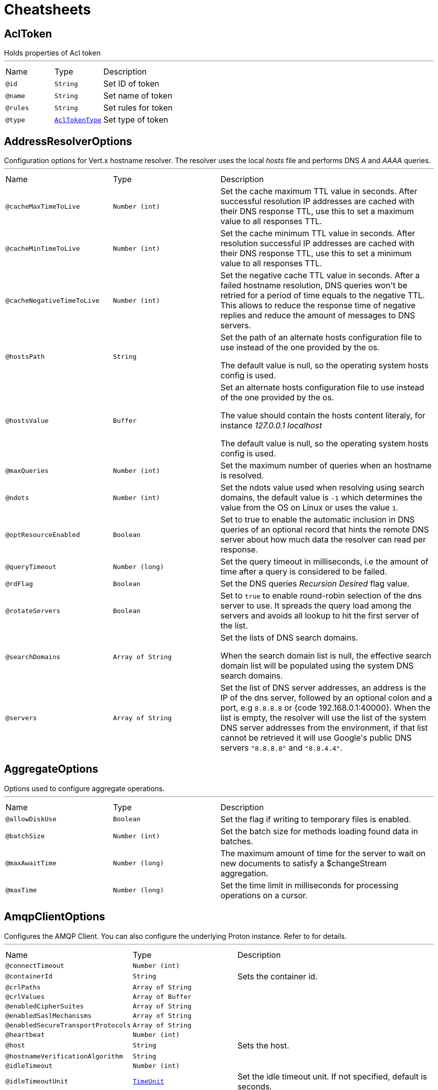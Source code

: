 = Cheatsheets

[[AclToken]]
== AclToken

++++
 Holds properties of Acl token
++++
'''

[cols=">25%,25%,50%"]
[frame="topbot"]
|===
^|Name | Type ^| Description
|[[id]]`@id`|`String`|+++
Set ID of token
+++
|[[name]]`@name`|`String`|+++
Set name of token
+++
|[[rules]]`@rules`|`String`|+++
Set rules for token
+++
|[[type]]`@type`|`link:enums.html#AclTokenType[AclTokenType]`|+++
Set type of token
+++
|===

[[AddressResolverOptions]]
== AddressResolverOptions

++++
 Configuration options for Vert.x hostname resolver. The resolver uses the local <i>hosts</i> file and performs
 DNS <i>A</i> and <i>AAAA</i> queries.
++++
'''

[cols=">25%,25%,50%"]
[frame="topbot"]
|===
^|Name | Type ^| Description
|[[cacheMaxTimeToLive]]`@cacheMaxTimeToLive`|`Number (int)`|+++
Set the cache maximum TTL value in seconds. After successful resolution IP addresses are cached with their DNS response TTL,
 use this to set a maximum value to all responses TTL.
+++
|[[cacheMinTimeToLive]]`@cacheMinTimeToLive`|`Number (int)`|+++
Set the cache minimum TTL value in seconds. After resolution successful IP addresses are cached with their DNS response TTL,
 use this to set a minimum value to all responses TTL.
+++
|[[cacheNegativeTimeToLive]]`@cacheNegativeTimeToLive`|`Number (int)`|+++
Set the negative cache TTL value in seconds. After a failed hostname resolution, DNS queries won't be retried
 for a period of time equals to the negative TTL. This allows to reduce the response time of negative replies
 and reduce the amount of messages to DNS servers.
+++
|[[hostsPath]]`@hostsPath`|`String`|+++
Set the path of an alternate hosts configuration file to use instead of the one provided by the os.
 <p/>
 The default value is null, so the operating system hosts config is used.
+++
|[[hostsValue]]`@hostsValue`|`Buffer`|+++
Set an alternate hosts configuration file to use instead of the one provided by the os.
 <p/>
 The value should contain the hosts content literaly, for instance <i>127.0.0.1 localhost</i>
 <p/>
 The default value is null, so the operating system hosts config is used.
+++
|[[maxQueries]]`@maxQueries`|`Number (int)`|+++
Set the maximum number of queries when an hostname is resolved.
+++
|[[ndots]]`@ndots`|`Number (int)`|+++
Set the ndots value used when resolving using search domains, the default value is <code>-1</code> which
 determines the value from the OS on Linux or uses the value <code>1</code>.
+++
|[[optResourceEnabled]]`@optResourceEnabled`|`Boolean`|+++
Set to true to enable the automatic inclusion in DNS queries of an optional record that hints
 the remote DNS server about how much data the resolver can read per response.
+++
|[[queryTimeout]]`@queryTimeout`|`Number (long)`|+++
Set the query timeout in milliseconds, i.e the amount of time after a query is considered to be failed.
+++
|[[rdFlag]]`@rdFlag`|`Boolean`|+++
Set the DNS queries <i>Recursion Desired</i> flag value.
+++
|[[rotateServers]]`@rotateServers`|`Boolean`|+++
Set to <code>true</code> to enable round-robin selection of the dns server to use. It spreads the query load
 among the servers and avoids all lookup to hit the first server of the list.
+++
|[[searchDomains]]`@searchDomains`|`Array of String`|+++
Set the lists of DNS search domains.
 <p/>
 When the search domain list is null, the effective search domain list will be populated using
 the system DNS search domains.
+++
|[[servers]]`@servers`|`Array of String`|+++
Set the list of DNS server addresses, an address is the IP  of the dns server, followed by an optional
 colon and a port, e.g <code>8.8.8.8</code> or {code 192.168.0.1:40000}. When the list is empty, the resolver
 will use the list of the system DNS server addresses from the environment, if that list cannot be retrieved
 it will use Google's public DNS servers <code>"8.8.8.8"</code> and <code>"8.8.4.4"</code>.
+++
|===

[[AggregateOptions]]
== AggregateOptions

++++
 Options used to configure aggregate operations.
++++
'''

[cols=">25%,25%,50%"]
[frame="topbot"]
|===
^|Name | Type ^| Description
|[[allowDiskUse]]`@allowDiskUse`|`Boolean`|+++
Set the flag if writing to temporary files is enabled.
+++
|[[batchSize]]`@batchSize`|`Number (int)`|+++
Set the batch size for methods loading found data in batches.
+++
|[[maxAwaitTime]]`@maxAwaitTime`|`Number (long)`|+++
The maximum amount of time for the server to wait on new documents to satisfy a $changeStream aggregation.
+++
|[[maxTime]]`@maxTime`|`Number (long)`|+++
Set the time limit in milliseconds for processing operations on a cursor.
+++
|===

[[AmqpClientOptions]]
== AmqpClientOptions

++++
 Configures the AMQP Client.
 You can also configure the underlying Proton instance. Refer to  for details.
++++
'''

[cols=">25%,25%,50%"]
[frame="topbot"]
|===
^|Name | Type ^| Description
|[[connectTimeout]]`@connectTimeout`|`Number (int)`|+++

+++
|[[containerId]]`@containerId`|`String`|+++
Sets the container id.
+++
|[[crlPaths]]`@crlPaths`|`Array of String`|+++

+++
|[[crlValues]]`@crlValues`|`Array of Buffer`|+++

+++
|[[enabledCipherSuites]]`@enabledCipherSuites`|`Array of String`|+++

+++
|[[enabledSaslMechanisms]]`@enabledSaslMechanisms`|`Array of String`|+++

+++
|[[enabledSecureTransportProtocols]]`@enabledSecureTransportProtocols`|`Array of String`|+++

+++
|[[heartbeat]]`@heartbeat`|`Number (int)`|+++

+++
|[[host]]`@host`|`String`|+++
Sets the host.
+++
|[[hostnameVerificationAlgorithm]]`@hostnameVerificationAlgorithm`|`String`|+++

+++
|[[idleTimeout]]`@idleTimeout`|`Number (int)`|+++

+++
|[[idleTimeoutUnit]]`@idleTimeoutUnit`|`link:enums.html#TimeUnit[TimeUnit]`|+++
Set the idle timeout unit. If not specified, default is seconds.
+++
|[[jdkSslEngineOptions]]`@jdkSslEngineOptions`|`link:dataobjects.html#JdkSSLEngineOptions[JdkSSLEngineOptions]`|+++

+++
|[[keyStoreOptions]]`@keyStoreOptions`|`link:dataobjects.html#JksOptions[JksOptions]`|+++

+++
|[[localAddress]]`@localAddress`|`String`|+++

+++
|[[logActivity]]`@logActivity`|`Boolean`|+++
Set to true to enabled network activity logging: Netty's pipeline is configured for logging on Netty's logger.
+++
|[[maxFrameSize]]`@maxFrameSize`|`Number (int)`|+++

+++
|[[metricsName]]`@metricsName`|`String`|+++
Set the metrics name identifying the reported metrics, useful for grouping metrics
 with the same name.
+++
|[[openSslEngineOptions]]`@openSslEngineOptions`|`link:dataobjects.html#OpenSSLEngineOptions[OpenSSLEngineOptions]`|+++

+++
|[[password]]`@password`|`String`|+++
Sets the password.
+++
|[[pemKeyCertOptions]]`@pemKeyCertOptions`|`link:dataobjects.html#PemKeyCertOptions[PemKeyCertOptions]`|+++

+++
|[[pemTrustOptions]]`@pemTrustOptions`|`link:dataobjects.html#PemTrustOptions[PemTrustOptions]`|+++

+++
|[[pfxKeyCertOptions]]`@pfxKeyCertOptions`|`link:dataobjects.html#PfxOptions[PfxOptions]`|+++

+++
|[[pfxTrustOptions]]`@pfxTrustOptions`|`link:dataobjects.html#PfxOptions[PfxOptions]`|+++

+++
|[[port]]`@port`|`Number (int)`|+++
Sets the port.
+++
|[[proxyOptions]]`@proxyOptions`|`link:dataobjects.html#ProxyOptions[ProxyOptions]`|+++
Set proxy options for connections via CONNECT proxy (e.g. Squid) or a SOCKS proxy.
+++
|[[receiveBufferSize]]`@receiveBufferSize`|`Number (int)`|+++

+++
|[[reconnectAttempts]]`@reconnectAttempts`|`Number (int)`|+++

+++
|[[reconnectInterval]]`@reconnectInterval`|`Number (long)`|+++

+++
|[[reuseAddress]]`@reuseAddress`|`Boolean`|+++

+++
|[[reusePort]]`@reusePort`|`Boolean`|+++

+++
|[[sendBufferSize]]`@sendBufferSize`|`Number (int)`|+++

+++
|[[sniServerName]]`@sniServerName`|`String`|+++

+++
|[[soLinger]]`@soLinger`|`Number (int)`|+++

+++
|[[ssl]]`@ssl`|`Boolean`|+++

+++
|[[tcpCork]]`@tcpCork`|`Boolean`|+++

+++
|[[tcpFastOpen]]`@tcpFastOpen`|`Boolean`|+++

+++
|[[tcpKeepAlive]]`@tcpKeepAlive`|`Boolean`|+++

+++
|[[tcpNoDelay]]`@tcpNoDelay`|`Boolean`|+++

+++
|[[tcpQuickAck]]`@tcpQuickAck`|`Boolean`|+++

+++
|[[trafficClass]]`@trafficClass`|`Number (int)`|+++

+++
|[[trustAll]]`@trustAll`|`Boolean`|+++

+++
|[[trustStoreOptions]]`@trustStoreOptions`|`link:dataobjects.html#JksOptions[JksOptions]`|+++

+++
|[[useAlpn]]`@useAlpn`|`Boolean`|+++
Set the ALPN usage.
+++
|[[username]]`@username`|`String`|+++
Sets the username.
+++
|[[virtualHost]]`@virtualHost`|`String`|+++

+++
|===

[[AmqpReceiverOptions]]
== AmqpReceiverOptions

++++
 Configures the AMQP Receiver.
++++
'''

[cols=">25%,25%,50%"]
[frame="topbot"]
|===
^|Name | Type ^| Description
|[[capabilities]]`@capabilities`|`Array of String`|+++
Sets the list of desired capabilities
 A registry of commonly defined source capabilities and their meanings is maintained at
 <a href="http://www.amqp.org/specification/1.0/source-capabilities">AMQP Source Capabilities</a>.
+++
|[[capabilitys]]`@capabilitys`|`Array of String`|+++
Adds a desired capability.
 A registry of commonly defined source capabilities and their meanings is maintained at
 <a href="http://www.amqp.org/specification/1.0/source-capabilities">AMQP Source Capabilities</a>.
+++
|[[durable]]`@durable`|`Boolean`|+++
Sets the durability.
 <p>
 Passing <code>true</code> sets the expiry policy of the source to <code>NEVER</code> and the durability of the source
 to <code>UNSETTLED_STATE</code>.
+++
|[[dynamic]]`@dynamic`|`Boolean`|+++
Sets whether the link remote terminus to be used should indicate it is
 'dynamic', requesting the peer names it with a dynamic address.
 <p>
 The address provided by the peer can then be inspected using the
 link method on the link received once opened.
+++
|[[linkName]]`@linkName`|`String`|-
|[[maxBufferedMessages]]`@maxBufferedMessages`|`Number (int)`|+++
Sets the max buffered messages. This message can be used to configure the initial credit of a receiver.
+++
|[[qos]]`@qos`|`String`|+++
Sets the local QOS config.
+++
|===

[[AmqpSenderOptions]]
== AmqpSenderOptions

++++
 Configures the AMQP Receiver.
++++
'''

[cols=">25%,25%,50%"]
[frame="topbot"]
|===
^|Name | Type ^| Description
|[[autoDrained]]`@autoDrained`|`Boolean`|+++
Sets whether the link is automatically marked drained after the send queue drain handler callback
 returns if the receiving peer requested that credit be drained.
 <p>
 <code>true</code> by default.
+++
|[[dynamic]]`@dynamic`|`Boolean`|+++
Sets whether the link remote terminus to be used should indicate it is
 'dynamic', requesting the peer names it with a dynamic address.
 <p>
 The address provided by the peer can then be inspected using the
 link method on the link received once opened.
+++
|[[linkName]]`@linkName`|`String`|-
|===

[[Argument]]
== Argument

++++
 Defines a command line argument. Unlike options, argument don't have names and are identified using an index. The
 first index is 0 (because we are in the computer world).
++++
'''

[cols=">25%,25%,50%"]
[frame="topbot"]
|===
^|Name | Type ^| Description
|[[argName]]`@argName`|`String`|+++
Sets the argument name of this link.
+++
|[[defaultValue]]`@defaultValue`|`String`|+++
Sets the default value of this link.
+++
|[[description]]`@description`|`String`|+++
Sets the description of the link.
+++
|[[hidden]]`@hidden`|`Boolean`|+++
Sets whether or not the current link is hidden.
+++
|[[index]]`@index`|`Number (int)`|+++
Sets the argument index.
+++
|[[multiValued]]`@multiValued`|`Boolean`|+++
Sets whether or not the argument can receive several values. Only the last argument can receive several values.
+++
|[[required]]`@required`|`Boolean`|+++
Sets whether or not the current link is required.
+++
|===

[[AuthOptions]]
== AuthOptions

++++
 A common base object for authentication options.<p>
++++
'''

[cols=">25%,25%,50%"]
[frame="topbot"]
|===
^|Name | Type ^| Description
|===

[[BitFieldGetCommand]]
== BitFieldGetCommand


[cols=">25%,25%,50%"]
[frame="topbot"]
|===
^|Name | Type ^| Description
|[[offset]]`@offset`|`Number (long)`|-
|[[type]]`@type`|`String`|-
|===

[[BitFieldIncrbyCommand]]
== BitFieldIncrbyCommand


[cols=">25%,25%,50%"]
[frame="topbot"]
|===
^|Name | Type ^| Description
|[[increment]]`@increment`|`Number (long)`|-
|[[offset]]`@offset`|`Number (long)`|-
|[[type]]`@type`|`String`|-
|===

[[BitFieldOptions]]
== BitFieldOptions


[cols=">25%,25%,50%"]
[frame="topbot"]
|===
^|Name | Type ^| Description
|[[get]]`@get`|`link:dataobjects.html#BitFieldGetCommand[BitFieldGetCommand]`|-
|[[incrby]]`@incrby`|`link:dataobjects.html#BitFieldIncrbyCommand[BitFieldIncrbyCommand]`|-
|[[set]]`@set`|`link:dataobjects.html#BitFieldSetCommand[BitFieldSetCommand]`|-
|===

[[BitFieldSetCommand]]
== BitFieldSetCommand


[cols=">25%,25%,50%"]
[frame="topbot"]
|===
^|Name | Type ^| Description
|[[offset]]`@offset`|`Number (long)`|-
|[[type]]`@type`|`String`|-
|[[value]]`@value`|`Number (long)`|-
|===

[[BlockingQueryOptions]]
== BlockingQueryOptions

++++
 Options used to perform blocking query that used to wait for a potential change using long polling.
++++
'''

[cols=">25%,25%,50%"]
[frame="topbot"]
|===
^|Name | Type ^| Description
|[[index]]`@index`|`Number (long)`|+++
Set index indicating that the client wishes to wait for any changes subsequent to that index.
+++
|[[wait]]`@wait`|`String`|+++
Specifying a maximum duration for the blocking request. This is limited to 10 minutes.
 If not set, the wait time defaults to 5 minutes. This value can be specified in the form of "10s" or "5m"
 (i.e., 10 seconds or 5 minutes, respectively).
+++
|===

[[BridgeOptions]]
== BridgeOptions

++++
 Specify the event bus bridge options.
++++
'''

[cols=">25%,25%,50%"]
[frame="topbot"]
|===
^|Name | Type ^| Description
|[[inboundPermitteds]]`@inboundPermitteds`|`Array of link:dataobjects.html#PermittedOptions[PermittedOptions]`|+++
Sets the list of inbound permitted options.
+++
|[[outboundPermitteds]]`@outboundPermitteds`|`Array of link:dataobjects.html#PermittedOptions[PermittedOptions]`|+++
Sets the list of outbound permitted options.
+++
|===

[[BridgeOptions]]
== BridgeOptions

++++
 Options for configuring the event bus bridge.
++++
'''

[cols=">25%,25%,50%"]
[frame="topbot"]
|===
^|Name | Type ^| Description
|[[inboundPermitted]]`@inboundPermitted`|`Array of link:dataobjects.html#PermittedOptions[PermittedOptions]`|-
|[[inboundPermitteds]]`@inboundPermitteds`|`Array of link:dataobjects.html#PermittedOptions[PermittedOptions]`|-
|[[maxAddressLength]]`@maxAddressLength`|`Number (int)`|-
|[[maxHandlersPerSocket]]`@maxHandlersPerSocket`|`Number (int)`|-
|[[outboundPermitted]]`@outboundPermitted`|`Array of link:dataobjects.html#PermittedOptions[PermittedOptions]`|-
|[[outboundPermitteds]]`@outboundPermitteds`|`Array of link:dataobjects.html#PermittedOptions[PermittedOptions]`|-
|[[pingTimeout]]`@pingTimeout`|`Number (long)`|-
|[[replyTimeout]]`@replyTimeout`|`Number (long)`|-
|===

[[BridgeOptions]]
== BridgeOptions

++++
 Specify the event bus bridge options.
++++
'''

[cols=">25%,25%,50%"]
[frame="topbot"]
|===
^|Name | Type ^| Description
|[[inboundPermitteds]]`@inboundPermitteds`|`Array of link:dataobjects.html#PermittedOptions[PermittedOptions]`|+++
Sets the list of inbound permitted options.
+++
|[[outboundPermitteds]]`@outboundPermitteds`|`Array of link:dataobjects.html#PermittedOptions[PermittedOptions]`|+++
Sets the list of outbound permitted options.
+++
|[[pointToPoint]]`@pointToPoint`|`Boolean`|-
|===

[[BulkOperation]]
== BulkOperation

++++
 Contains all data needed for one operation of a bulk write operation.
++++
'''

[cols=">25%,25%,50%"]
[frame="topbot"]
|===
^|Name | Type ^| Description
|[[document]]`@document`|`Json object`|+++
Sets the document, used by insert, replace, and update operations
+++
|[[filter]]`@filter`|`Json object`|+++
Sets the filter document, used by replace, update, and delete operations
+++
|[[multi]]`@multi`|`Boolean`|+++
Sets the multi flag, used by update and delete operations
+++
|[[type]]`@type`|`link:enums.html#BulkOperationType[BulkOperationType]`|+++
Sets the operation type
+++
|[[upsert]]`@upsert`|`Boolean`|+++
Sets the upsert flag, used by update and replace operations
+++
|===

[[BulkWriteOptions]]
== BulkWriteOptions

++++
 Options for configuring bulk write operations.
++++
'''

[cols=">25%,25%,50%"]
[frame="topbot"]
|===
^|Name | Type ^| Description
|[[ordered]]`@ordered`|`Boolean`|+++
Set the ordered option
+++
|[[writeOption]]`@writeOption`|`link:enums.html#WriteOption[WriteOption]`|+++
Set the write option
+++
|===

[[CassandraClientOptions]]
== CassandraClientOptions

++++
 Eclipse Vert.x Cassandra client options.
++++
'''

[cols=">25%,25%,50%"]
[frame="topbot"]
|===
^|Name | Type ^| Description
|[[contactPoints]]`@contactPoints`|`Array of String`|+++
Set a list of hosts, where some of cluster nodes is located.
+++
|[[keyspace]]`@keyspace`|`String`|+++
Set the keyspace to use when creating the Cassandra session. Defaults to <code>null</code>.
+++
|[[port]]`@port`|`Number (int)`|+++
Set which port should be used for all the hosts to connect to a cassandra service.
+++
|===

[[Check]]
== Check

++++
 Holds check properties
++++
'''

[cols=">25%,25%,50%"]
[frame="topbot"]
|===
^|Name | Type ^| Description
|[[id]]`@id`|`String`|+++
Set the ID of check
+++
|[[name]]`@name`|`String`|+++
Set the name of check
+++
|[[nodeName]]`@nodeName`|`String`|+++
Set the name of node
+++
|[[notes]]`@notes`|`String`|+++
Set the human-readable note of check
+++
|[[output]]`@output`|`String`|+++
Set the output of check
+++
|[[serviceId]]`@serviceId`|`String`|+++
Set the ID of service with which this check associated
+++
|[[serviceName]]`@serviceName`|`String`|+++
Set the name of service with which this check associated
+++
|[[status]]`@status`|`link:enums.html#CheckStatus[CheckStatus]`|+++
Set the status of check
+++
|===

[[CheckList]]
== CheckList

++++
 Holds result of checks query
++++
'''

[cols=">25%,25%,50%"]
[frame="topbot"]
|===
^|Name | Type ^| Description
|[[index]]`@index`|`Number (long)`|+++
Set Consul index, a unique identifier representing the current state of the requested list of checks
+++
|[[list]]`@list`|`Array of link:dataobjects.html#Check[Check]`|+++
Set list of checks
+++
|===

[[CheckOptions]]
== CheckOptions

++++
 Options used to register checks in Consul.
++++
'''

[cols=">25%,25%,50%"]
[frame="topbot"]
|===
^|Name | Type ^| Description
|[[deregisterAfter]]`@deregisterAfter`|`String`|+++
Set deregister timeout. This is optional field, which is a timeout in the same time format as Interval and TTL.
 If a check is associated with a service and has the critical state for more than this configured value,
 then its associated service (and all of its associated checks) will automatically be deregistered.
 The minimum timeout is 1 minute, and the process that reaps critical services runs every 30 seconds,
 so it may take slightly longer than the configured timeout to trigger the deregistration.
 This should generally be configured with a timeout that's much, much longer than any expected recoverable outage
 for the given service.
+++
|[[grpc]]`@grpc`|`String`|+++
Specifies a gRPC check's endpoint that supports the standard
 <a href="https://github.com/grpc/grpc/blob/master/doc/health-checking.md">gRPC health checking protocol</a>.
 The state of the check will be updated at the given Interval by probing the configured endpoint.
 The endpoint must be represented as <code>address:port/service</code>
+++
|[[grpcTls]]`@grpcTls`|`Boolean`|+++
Specifies whether to use TLS for this gRPC health check.
 If TLS is enabled, then by default, a valid TLS certificate is expected.
 Certificate verification can be turned off by setting <code>TLSSkipVerify</code> to <code>true</code>.
+++
|[[http]]`@http`|`String`|+++
Set HTTP address to check. Also you should set checking interval
+++
|[[id]]`@id`|`String`|+++
Set check ID
+++
|[[interval]]`@interval`|`String`|+++
Set checking interval
+++
|[[name]]`@name`|`String`|+++
Set check name. This is mandatory field
+++
|[[notes]]`@notes`|`String`|+++
Set check notes
+++
|[[scriptArgs]]`@scriptArgs`|`Array of String`|+++
Set scriptArgs. Also you should set checking interval
+++
|[[serviceId]]`@serviceId`|`String`|+++
Set the service ID to associate the registered check with an existing service provided by the agent.
+++
|[[status]]`@status`|`link:enums.html#CheckStatus[CheckStatus]`|+++
Set the check status to specify the initial state of the health check.
+++
|[[tcp]]`@tcp`|`String`|+++
Set TCP address to check. Also you should set checking interval
+++
|[[tlsSkipVerify]]`@tlsSkipVerify`|`Boolean`|+++
Specifies if the certificate for an HTTPS check should not be verified.
+++
|[[ttl]]`@ttl`|`String`|+++
Set Time to Live of check.
+++
|===

[[CheckQueryOptions]]
== CheckQueryOptions

++++
 Options used to requesting list of checks
++++
'''

[cols=">25%,25%,50%"]
[frame="topbot"]
|===
^|Name | Type ^| Description
|[[blockingOptions]]`@blockingOptions`|`link:dataobjects.html#BlockingQueryOptions[BlockingQueryOptions]`|+++
Set options for blocking query
+++
|[[near]]`@near`|`String`|+++
Set node name for sorting the list in ascending order based on the estimated round trip time from that node.
+++
|===

[[CircuitBreakerOptions]]
== CircuitBreakerOptions

++++
 Circuit breaker configuration options. All time are given in milliseconds.
++++
'''

[cols=">25%,25%,50%"]
[frame="topbot"]
|===
^|Name | Type ^| Description
|[[failuresRollingWindow]]`@failuresRollingWindow`|`Number (long)`|+++
Sets the rolling window used for metrics.
+++
|[[fallbackOnFailure]]`@fallbackOnFailure`|`Boolean`|+++
Sets whether or not the fallback is executed on failure, even when the circuit is closed.
+++
|[[maxFailures]]`@maxFailures`|`Number (int)`|+++
Sets the maximum number of failures before opening the circuit.
+++
|[[maxRetries]]`@maxRetries`|`Number (int)`|+++
Configures the number of times the circuit breaker tries to redo the operation before failing.
+++
|[[metricsRollingBuckets]]`@metricsRollingBuckets`|`Number (int)`|+++
Sets the configured number of buckets the rolling window is divided into.

 The following must be true - metrics.rollingStats.timeInMilliseconds % metrics.rollingStats.numBuckets == 0 - otherwise it will throw an exception.

 In other words, 10000/10 is okay, so is 10000/20 but 10000/7 is not.
+++
|[[metricsRollingWindow]]`@metricsRollingWindow`|`Number (long)`|+++
Sets the rolling window used for metrics.
+++
|[[notificationAddress]]`@notificationAddress`|`String`|+++
Sets the event bus address on which the circuit breaker publish its state change.
+++
|[[notificationPeriod]]`@notificationPeriod`|`Number (long)`|+++
Configures the period in milliseconds where the circuit breaker send a notification on the event bus with its
 current state.
+++
|[[resetTimeout]]`@resetTimeout`|`Number (long)`|+++
Sets the time in ms before it attempts to re-close the circuit (by going to the half-open state). If the circuit
 is closed when the timeout is reached, nothing happens. <code>-1</code> disables this feature.
+++
|[[timeout]]`@timeout`|`Number (long)`|+++
Sets the timeout in milliseconds. If an action is not completed before this timeout, the action is considered as
 a failure.
+++
|===

[[ClientOptionsBase]]
== ClientOptionsBase

++++
 Base class for Client options
++++
'''

[cols=">25%,25%,50%"]
[frame="topbot"]
|===
^|Name | Type ^| Description
|[[connectTimeout]]`@connectTimeout`|`Number (int)`|+++
Set the connect timeout
+++
|[[crlPaths]]`@crlPaths`|`Array of String`|+++
Add a CRL path
+++
|[[crlValues]]`@crlValues`|`Array of Buffer`|+++
Add a CRL value
+++
|[[enabledCipherSuites]]`@enabledCipherSuites`|`Array of String`|+++
Add an enabled cipher suite, appended to the ordered suites.
+++
|[[enabledSecureTransportProtocols]]`@enabledSecureTransportProtocols`|`Array of String`|+++
Sets the list of enabled SSL/TLS protocols.
+++
|[[idleTimeout]]`@idleTimeout`|`Number (int)`|+++
Set the idle timeout, default time unit is seconds. Zero means don't timeout.
 This determines if a connection will timeout and be closed if no data is received within the timeout.

 If you want change default time unit, use link
+++
|[[idleTimeoutUnit]]`@idleTimeoutUnit`|`link:enums.html#TimeUnit[TimeUnit]`|+++
Set the idle timeout unit. If not specified, default is seconds.
+++
|[[jdkSslEngineOptions]]`@jdkSslEngineOptions`|`link:dataobjects.html#JdkSSLEngineOptions[JdkSSLEngineOptions]`|-
|[[keyStoreOptions]]`@keyStoreOptions`|`link:dataobjects.html#JksOptions[JksOptions]`|+++
Set the key/cert options in jks format, aka Java keystore.
+++
|[[localAddress]]`@localAddress`|`String`|+++
Set the local interface to bind for network connections. When the local address is null,
 it will pick any local address, the default local address is null.
+++
|[[logActivity]]`@logActivity`|`Boolean`|+++
Set to true to enabled network activity logging: Netty's pipeline is configured for logging on Netty's logger.
+++
|[[metricsName]]`@metricsName`|`String`|+++
Set the metrics name identifying the reported metrics, useful for grouping metrics
 with the same name.
+++
|[[openSslEngineOptions]]`@openSslEngineOptions`|`link:dataobjects.html#OpenSSLEngineOptions[OpenSSLEngineOptions]`|-
|[[pemKeyCertOptions]]`@pemKeyCertOptions`|`link:dataobjects.html#PemKeyCertOptions[PemKeyCertOptions]`|+++
Set the key/cert store options in pem format.
+++
|[[pemTrustOptions]]`@pemTrustOptions`|`link:dataobjects.html#PemTrustOptions[PemTrustOptions]`|+++
Set the trust options in pem format
+++
|[[pfxKeyCertOptions]]`@pfxKeyCertOptions`|`link:dataobjects.html#PfxOptions[PfxOptions]`|+++
Set the key/cert options in pfx format.
+++
|[[pfxTrustOptions]]`@pfxTrustOptions`|`link:dataobjects.html#PfxOptions[PfxOptions]`|+++
Set the trust options in pfx format
+++
|[[proxyOptions]]`@proxyOptions`|`link:dataobjects.html#ProxyOptions[ProxyOptions]`|+++
Set proxy options for connections via CONNECT proxy (e.g. Squid) or a SOCKS proxy.
+++
|[[receiveBufferSize]]`@receiveBufferSize`|`Number (int)`|+++
Set the TCP receive buffer size
+++
|[[reuseAddress]]`@reuseAddress`|`Boolean`|+++
Set the value of reuse address
+++
|[[reusePort]]`@reusePort`|`Boolean`|+++
Set the value of reuse port.
 <p/>
 This is only supported by native transports.
+++
|[[sendBufferSize]]`@sendBufferSize`|`Number (int)`|+++
Set the TCP send buffer size
+++
|[[soLinger]]`@soLinger`|`Number (int)`|+++
Set whether SO_linger keep alive is enabled
+++
|[[ssl]]`@ssl`|`Boolean`|+++
Set whether SSL/TLS is enabled
+++
|[[tcpCork]]`@tcpCork`|`Boolean`|+++
Enable the <code>TCP_CORK</code> option - only with linux native transport.
+++
|[[tcpFastOpen]]`@tcpFastOpen`|`Boolean`|+++
Enable the <code>TCP_FASTOPEN</code> option - only with linux native transport.
+++
|[[tcpKeepAlive]]`@tcpKeepAlive`|`Boolean`|+++
Set whether TCP keep alive is enabled
+++
|[[tcpNoDelay]]`@tcpNoDelay`|`Boolean`|+++
Set whether TCP no delay is enabled
+++
|[[tcpQuickAck]]`@tcpQuickAck`|`Boolean`|+++
Enable the <code>TCP_QUICKACK</code> option - only with linux native transport.
+++
|[[trafficClass]]`@trafficClass`|`Number (int)`|+++
Set the value of traffic class
+++
|[[trustAll]]`@trustAll`|`Boolean`|+++
Set whether all server certificates should be trusted
+++
|[[trustStoreOptions]]`@trustStoreOptions`|`link:dataobjects.html#JksOptions[JksOptions]`|+++
Set the trust options in jks format, aka Java truststore
+++
|[[useAlpn]]`@useAlpn`|`Boolean`|+++
Set the ALPN usage.
+++
|===

[[Config]]
== Config

++++
 A configuration object containing the configuration entries for a resource
++++
'''

[cols=">25%,25%,50%"]
[frame="topbot"]
|===
^|Name | Type ^| Description
|[[entries]]`@entries`|`Array of link:dataobjects.html#ConfigEntry[ConfigEntry]`|+++
Set the configuration entries for a resource
+++
|===

[[ConfigChange]]
== ConfigChange

++++
 A structure representing a configuration change.
++++
'''

[cols=">25%,25%,50%"]
[frame="topbot"]
|===
^|Name | Type ^| Description
|[[newConfiguration]]`@newConfiguration`|`Json object`|+++
Sets the new configuration.
+++
|[[previousConfiguration]]`@previousConfiguration`|`Json object`|+++
Sets the previous configuration.
+++
|===

[[ConfigEntry]]
== ConfigEntry

++++
 A class representing a configuration entry containing name, value and additional metadata
++++
'''

[cols=">25%,25%,50%"]
[frame="topbot"]
|===
^|Name | Type ^| Description
|[[default]]`@default`|`Boolean`|+++
Set whether the config value is the default or if it's been explicitly set
+++
|[[name]]`@name`|`String`|+++
Set the config name
+++
|[[readOnly]]`@readOnly`|`Boolean`|+++
Set whether the config is read-only and cannot be updated
+++
|[[sensitive]]`@sensitive`|`Boolean`|+++
Set whether the config value is sensitive. The value is always set to null by the broker if the config value is sensitive
+++
|[[source]]`@source`|`link:enums.html#ConfigSource[ConfigSource]`|+++
Set the source of this configuration entry
+++
|[[synonyms]]`@synonyms`|`Array of link:dataobjects.html#ConfigSynonym[ConfigSynonym]`|+++
Set all config values that may be used as the value of this config along with their source, in the order of precedence
+++
|[[value]]`@value`|`String`|+++
Set the value or null. Null is returned if the config is unset or if isSensitive is true
+++
|===

[[ConfigResource]]
== ConfigResource

++++
 A class representing resources that have configuration
++++
'''

[cols=">25%,25%,50%"]
[frame="topbot"]
|===
^|Name | Type ^| Description
|[[default]]`@default`|`Boolean`|+++
Set if this is the default resource of a resource type. Resource name is empty for the default resource.
+++
|[[name]]`@name`|`String`|+++
Set the resource name
+++
|[[type]]`@type`|`link:enums.html#Type[Type]`|+++
Set the resource type
+++
|===

[[ConfigRetrieverOptions]]
== ConfigRetrieverOptions

++++
 Options to configure the <code>ConfigRetriever</code>.
++++
'''

[cols=">25%,25%,50%"]
[frame="topbot"]
|===
^|Name | Type ^| Description
|[[includeDefaultStores]]`@includeDefaultStores`|`Boolean`|+++
Enables or disables the inclusion of the default stored in the configuration.
+++
|[[scanPeriod]]`@scanPeriod`|`Number (long)`|+++
Configures the scan period, in ms. This is the time amount between two checks of the configuration updates.
+++
|[[stores]]`@stores`|`Array of link:dataobjects.html#ConfigStoreOptions[ConfigStoreOptions]`|+++
Sets the configuration stores.
+++
|===

[[ConfigStoreOptions]]
== ConfigStoreOptions

++++
 Data object representing the configuration of a configuration store. This object describes the configuration of a
 chunk of configuration that you retrieve. It specifies its type (type of configuration store), the format of the
 retrieved configuration chunk, and you can also configures the store if it needs configuration to
 retrieve the configuration chunk.
++++
'''

[cols=">25%,25%,50%"]
[frame="topbot"]
|===
^|Name | Type ^| Description
|[[config]]`@config`|`Json object`|+++
Sets the configuration of the store
+++
|[[format]]`@format`|`String`|+++
Sets the format of the configuration that is retrieved from the store.
+++
|[[optional]]`@optional`|`Boolean`|+++
Sets whether or not the store is optional. When the configuration is retrieve, if an optional store
 returns a failure, the failure is ignored and an empty json object is used instead (for this store).
+++
|[[type]]`@type`|`String`|+++
Sets the configuration type
+++
|===

[[ConfigSynonym]]
== ConfigSynonym

++++
 Class representing a configuration synonym of a link
++++
'''

[cols=">25%,25%,50%"]
[frame="topbot"]
|===
^|Name | Type ^| Description
|[[name]]`@name`|`String`|+++
Set the name of this configuration
+++
|[[source]]`@source`|`link:enums.html#ConfigSource[ConfigSource]`|+++
Set the source of this configuration
+++
|[[value]]`@value`|`String`|+++
Set the value of this configuration, which may be null if the configuration is sensitive
+++
|===

[[ConsulClientOptions]]
== ConsulClientOptions

++++
 Options used to create Consul client.
++++
'''

[cols=">25%,25%,50%"]
[frame="topbot"]
|===
^|Name | Type ^| Description
|[[aclToken]]`@aclToken`|`String`|+++
Set the ACL token. When provided, the client will use this token when making requests to the Consul
 by providing the "?token" query parameter. When not provided, the empty token, which maps to the 'anonymous'
 ACL policy, is used.
+++
|[[alpnVersions]]`@alpnVersions`|`Array of link:enums.html#HttpVersion[HttpVersion]`|+++
Set the list of protocol versions to provide to the server during the Application-Layer Protocol Negotiation.
 When the list is empty, the client provides a best effort list according to link:

 <ul>
   <li>: [ "h2", "http/1.1" ]</li>
   <li>otherwise: [link]</li>
 </ul>
+++
|[[connectTimeout]]`@connectTimeout`|`Number (int)`|+++
Set the connect timeout
+++
|[[crlPaths]]`@crlPaths`|`Array of String`|+++
Add a CRL path
+++
|[[crlValues]]`@crlValues`|`Array of Buffer`|+++
Add a CRL value
+++
|[[dc]]`@dc`|`String`|+++
Set the datacenter name. When provided, the client will use it when making requests to the Consul
 by providing the "?dc" query parameter. When not provided, the datacenter of the consul agent is queried.
+++
|[[decoderInitialBufferSize]]`@decoderInitialBufferSize`|`Number (int)`|+++
set to <code>initialBufferSizeHttpDecoder</code> the initial buffer of the HttpDecoder.
+++
|[[defaultHost]]`@defaultHost`|`String`|+++
Set the default host name to be used by this client in requests if none is provided when making the request.
+++
|[[defaultPort]]`@defaultPort`|`Number (int)`|+++
Set the default port to be used by this client in requests if none is provided when making the request.
+++
|[[enabledCipherSuites]]`@enabledCipherSuites`|`Array of String`|+++
Add an enabled cipher suite, appended to the ordered suites.
+++
|[[enabledSecureTransportProtocols]]`@enabledSecureTransportProtocols`|`Array of String`|+++
Sets the list of enabled SSL/TLS protocols.
+++
|[[followRedirects]]`@followRedirects`|`Boolean`|+++
Configure the default behavior of the client to follow HTTP <code>30x</code> redirections.
+++
|[[forceSni]]`@forceSni`|`Boolean`|+++
By default, the server name is only sent for Fully Qualified Domain Name (FQDN), setting
 this property to <code>true</code> forces the server name to be always sent.
+++
|[[http2ClearTextUpgrade]]`@http2ClearTextUpgrade`|`Boolean`|+++
Set to <code>true</code> when an <i>h2c</i> connection is established using an HTTP/1.1 upgrade request, and <code>false</code>
 when an <i>h2c</i> connection is established directly (with prior knowledge).
+++
|[[http2ConnectionWindowSize]]`@http2ConnectionWindowSize`|`Number (int)`|+++
Set the default HTTP/2 connection window size. It overrides the initial window
 size set by , so the connection window size
 is greater than for its streams, in order the data throughput.
 <p/>
 A value of <code>-1</code> reuses the initial window size setting.
+++
|[[http2KeepAliveTimeout]]`@http2KeepAliveTimeout`|`Number (int)`|+++
Set the keep alive timeout for HTTP/2 connections, in seconds.
 <p/>
 This value determines how long a connection remains unused in the pool before being evicted and closed.
+++
|[[http2MaxPoolSize]]`@http2MaxPoolSize`|`Number (int)`|+++
Set the maximum pool size for HTTP/2 connections
+++
|[[http2MultiplexingLimit]]`@http2MultiplexingLimit`|`Number (int)`|+++
Set a client limit of the number concurrent streams for each HTTP/2 connection, this limits the number
 of streams the client can create for a connection. The effective number of streams for a
 connection is the min of this value and the server's initial settings.
 <p/>
 Setting the value to <code>-1</code> means to use the value sent by the server's initial settings.
 <code>-1</code> is the default value.
+++
|[[idleTimeout]]`@idleTimeout`|`Number (int)`|+++
Set the idle timeout, in seconds. zero means don't timeout.
 This determines if a connection will timeout and be closed if no data is received within the timeout.
+++
|[[idleTimeoutUnit]]`@idleTimeoutUnit`|`link:enums.html#TimeUnit[TimeUnit]`|+++
Set the idle timeout unit. If not specified, default is seconds.
+++
|[[initialSettings]]`@initialSettings`|`link:dataobjects.html#Http2Settings[Http2Settings]`|+++
Set the HTTP/2 connection settings immediately sent by to the server when the client connects.
+++
|[[jdkSslEngineOptions]]`@jdkSslEngineOptions`|`link:dataobjects.html#JdkSSLEngineOptions[JdkSSLEngineOptions]`|-
|[[keepAlive]]`@keepAlive`|`Boolean`|+++
Set whether keep alive is enabled on the client
+++
|[[keepAliveTimeout]]`@keepAliveTimeout`|`Number (int)`|+++
Set the keep alive timeout for HTTP/1.x, in seconds.
 <p/>
 This value determines how long a connection remains unused in the pool before being evicted and closed.
+++
|[[keyStoreOptions]]`@keyStoreOptions`|`link:dataobjects.html#JksOptions[JksOptions]`|+++
Set the key/cert options in jks format, aka Java keystore.
+++
|[[localAddress]]`@localAddress`|`String`|+++
Set the local interface to bind for network connections. When the local address is null,
 it will pick any local address, the default local address is null.
+++
|[[logActivity]]`@logActivity`|`Boolean`|+++
Set to true to enabled network activity logging: Netty's pipeline is configured for logging on Netty's logger.
+++
|[[maxChunkSize]]`@maxChunkSize`|`Number (int)`|+++
Set the maximum HTTP chunk size
+++
|[[maxHeaderSize]]`@maxHeaderSize`|`Number (int)`|+++
Set the maximum length of all headers for HTTP/1.x .
+++
|[[maxInitialLineLength]]`@maxInitialLineLength`|`Number (int)`|+++
Set the maximum length of the initial line for HTTP/1.x (e.g. <code>"HTTP/1.1 200 OK"</code>)
+++
|[[maxPoolSize]]`@maxPoolSize`|`Number (int)`|+++
Set the maximum pool size for connections
+++
|[[maxRedirects]]`@maxRedirects`|`Number (int)`|+++
Set to <code>maxRedirects</code> the maximum number of redirection a request can follow.
+++
|[[maxWaitQueueSize]]`@maxWaitQueueSize`|`Number (int)`|+++
Set the maximum requests allowed in the wait queue, any requests beyond the max size will result in
 a ConnectionPoolTooBusyException.  If the value is set to a negative number then the queue will be unbounded.
+++
|[[maxWebsocketFrameSize]]`@maxWebsocketFrameSize`|`Number (int)`|+++
Set the max websocket frame size
+++
|[[maxWebsocketMessageSize]]`@maxWebsocketMessageSize`|`Number (int)`|+++
Set the max websocket message size
+++
|[[metricsName]]`@metricsName`|`String`|+++
Set the metrics name identifying the reported metrics, useful for grouping metrics
 with the same name.
+++
|[[openSslEngineOptions]]`@openSslEngineOptions`|`link:dataobjects.html#OpenSSLEngineOptions[OpenSSLEngineOptions]`|-
|[[pemKeyCertOptions]]`@pemKeyCertOptions`|`link:dataobjects.html#PemKeyCertOptions[PemKeyCertOptions]`|+++
Set the key/cert store options in pem format.
+++
|[[pemTrustOptions]]`@pemTrustOptions`|`link:dataobjects.html#PemTrustOptions[PemTrustOptions]`|+++
Set the trust options.
+++
|[[pfxKeyCertOptions]]`@pfxKeyCertOptions`|`link:dataobjects.html#PfxOptions[PfxOptions]`|+++
Set the key/cert options in pfx format.
+++
|[[pfxTrustOptions]]`@pfxTrustOptions`|`link:dataobjects.html#PfxOptions[PfxOptions]`|+++
Set the trust options in pfx format
+++
|[[pipelining]]`@pipelining`|`Boolean`|+++
Set whether pipe-lining is enabled on the client
+++
|[[pipeliningLimit]]`@pipeliningLimit`|`Number (int)`|+++
Set the limit of pending requests a pipe-lined HTTP/1 connection can send.
+++
|[[poolCleanerPeriod]]`@poolCleanerPeriod`|`Number (int)`|+++
Set the connection pool cleaner period in milli seconds, a non positive value disables expiration checks and connections
 will remain in the pool until they are closed.
+++
|[[protocolVersion]]`@protocolVersion`|`link:enums.html#HttpVersion[HttpVersion]`|+++
Set the protocol version.
+++
|[[proxyOptions]]`@proxyOptions`|`link:dataobjects.html#ProxyOptions[ProxyOptions]`|+++
Set proxy options for connections via CONNECT proxy (e.g. Squid) or a SOCKS proxy.
+++
|[[receiveBufferSize]]`@receiveBufferSize`|`Number (int)`|+++
Set the TCP receive buffer size
+++
|[[reuseAddress]]`@reuseAddress`|`Boolean`|+++
Set the value of reuse address
+++
|[[reusePort]]`@reusePort`|`Boolean`|+++
Set the value of reuse port.
 <p/>
 This is only supported by native transports.
+++
|[[sendBufferSize]]`@sendBufferSize`|`Number (int)`|+++
Set the TCP send buffer size
+++
|[[sendUnmaskedFrames]]`@sendUnmaskedFrames`|`Boolean`|+++
Set true when the client wants to skip frame masking.
 You may want to set it true on server by server websocket communication: In this case you are by passing RFC6455 protocol.
 It's false as default.
+++
|[[soLinger]]`@soLinger`|`Number (int)`|+++
Set whether SO_linger keep alive is enabled
+++
|[[ssl]]`@ssl`|`Boolean`|+++
Set whether SSL/TLS is enabled
+++
|[[tcpCork]]`@tcpCork`|`Boolean`|+++
Enable the <code>TCP_CORK</code> option - only with linux native transport.
+++
|[[tcpFastOpen]]`@tcpFastOpen`|`Boolean`|+++
Enable the <code>TCP_FASTOPEN</code> option - only with linux native transport.
+++
|[[tcpKeepAlive]]`@tcpKeepAlive`|`Boolean`|+++
Set whether TCP keep alive is enabled
+++
|[[tcpNoDelay]]`@tcpNoDelay`|`Boolean`|+++
Set whether TCP no delay is enabled
+++
|[[tcpQuickAck]]`@tcpQuickAck`|`Boolean`|+++
Enable the <code>TCP_QUICKACK</code> option - only with linux native transport.
+++
|[[timeout]]`@timeout`|`Number (long)`|+++
Sets the amount of time (in milliseconds) after which if the request does not return any data
 within the timeout period an failure will be passed to the handler and the request will be closed.
+++
|[[trafficClass]]`@trafficClass`|`Number (int)`|+++
Set the value of traffic class
+++
|[[trustAll]]`@trustAll`|`Boolean`|+++
Set whether all server certificates should be trusted
+++
|[[trustStoreOptions]]`@trustStoreOptions`|`link:dataobjects.html#JksOptions[JksOptions]`|+++
Set the trust options in jks format, aka Java truststore
+++
|[[tryUseCompression]]`@tryUseCompression`|`Boolean`|+++
Set whether compression is enabled
+++
|[[tryUsePerFrameWebsocketCompression]]`@tryUsePerFrameWebsocketCompression`|`Boolean`|+++
Set whether the client will offer the WebSocket per-frame deflate compression extension.
+++
|[[tryUsePerMessageWebsocketCompression]]`@tryUsePerMessageWebsocketCompression`|`Boolean`|+++
Set whether the client will offer the WebSocket per-message deflate compression extension.
+++
|[[tryWebsocketDeflateFrameCompression]]`@tryWebsocketDeflateFrameCompression`|`Boolean`|+++

+++
|[[useAlpn]]`@useAlpn`|`Boolean`|+++
Set the ALPN usage.
+++
|[[userAgent]]`@userAgent`|`String`|+++
Sets the Web Client user agent header. Defaults to Vert.x-WebClient/&lt;version&gt;.
+++
|[[userAgentEnabled]]`@userAgentEnabled`|`Boolean`|+++
Sets whether the Web Client should send a user agent header. Defaults to true.
+++
|[[verifyHost]]`@verifyHost`|`Boolean`|+++
Set whether hostname verification is enabled
+++
|[[websocketCompressionAllowClientNoContext]]`@websocketCompressionAllowClientNoContext`|`Boolean`|+++
Set whether the <code>client_no_context_takeover</code> parameter of the WebSocket per-message
 deflate compression extension will be offered.
+++
|[[websocketCompressionLevel]]`@websocketCompressionLevel`|`Number (int)`|+++
Set the Websocket deflate compression level.
+++
|[[websocketCompressionRequestServerNoContext]]`@websocketCompressionRequestServerNoContext`|`Boolean`|+++
Set whether the <code>server_no_context_takeover</code> parameter of the WebSocket per-message
 deflate compression extension will be offered.
+++
|===

[[ConsumerGroupDescription]]
== ConsumerGroupDescription

++++
 A detailed description of a single consumer group in the cluster
++++
'''

[cols=">25%,25%,50%"]
[frame="topbot"]
|===
^|Name | Type ^| Description
|[[coordinator]]`@coordinator`|`link:dataobjects.html#Node[Node]`|+++
Set the consumer group coordinator, or null if the coordinator is not known
+++
|[[groupId]]`@groupId`|`String`|+++
Set the id of the consumer group
+++
|[[members]]`@members`|`Array of link:dataobjects.html#MemberDescription[MemberDescription]`|+++
Set a list of the members of the consumer group
+++
|[[partitionAssignor]]`@partitionAssignor`|`String`|+++
Set the consumer group partition assignor
+++
|[[simpleConsumerGroup]]`@simpleConsumerGroup`|`Boolean`|+++
Set if consumer group is simple or not
+++
|[[state]]`@state`|`link:enums.html#ConsumerGroupState[ConsumerGroupState]`|+++
Set the consumer group state, or UNKNOWN if the state is too new for us to parse
+++
|===

[[ConsumerGroupListing]]
== ConsumerGroupListing

++++
 A listing of a consumer group in the cluster.
++++
'''

[cols=">25%,25%,50%"]
[frame="topbot"]
|===
^|Name | Type ^| Description
|[[groupId]]`@groupId`|`String`|+++
Set the consumer group id
+++
|[[simpleConsumerGroup]]`@simpleConsumerGroup`|`Boolean`|+++
Set if consumer group is simple or not
+++
|===

[[Coordinate]]
== Coordinate

++++
 Holds network coordinates of node
++++
'''

[cols=">25%,25%,50%"]
[frame="topbot"]
|===
^|Name | Type ^| Description
|[[adj]]`@adj`|`Number (float)`|+++
Set adjustment
+++
|[[err]]`@err`|`Number (float)`|+++
Set error
+++
|[[height]]`@height`|`Number (float)`|+++
Set height
+++
|[[node]]`@node`|`String`|+++
Set name of node
+++
|[[vec]]`@vec`|`Array of Number (Float)`|+++
Set vector
+++
|===

[[CoordinateList]]
== CoordinateList

++++
 Holds result of network coordinates query
++++
'''

[cols=">25%,25%,50%"]
[frame="topbot"]
|===
^|Name | Type ^| Description
|[[index]]`@index`|`Number (long)`|+++
Set Consul index, a unique identifier representing the current state of the requested coordinates
+++
|[[list]]`@list`|`Array of link:dataobjects.html#Coordinate[Coordinate]`|+++
Set list of coordinates
+++
|===

[[CopyOptions]]
== CopyOptions

++++
 Describes the copy (and move) options.
++++
'''

[cols=">25%,25%,50%"]
[frame="topbot"]
|===
^|Name | Type ^| Description
|[[atomicMove]]`@atomicMove`|`Boolean`|+++
Whether move should be performed as an atomic filesystem operation. Defaults to <code>false</code>.
+++
|[[copyAttributes]]`@copyAttributes`|`Boolean`|+++
Whether the file attributes should be copied. Defaults to <code>false</code>.
+++
|[[nofollowLinks]]`@nofollowLinks`|`Boolean`|+++
Whether symbolic links should not be followed during copy or move operations. Defaults to <code>false</code>.
+++
|[[replaceExisting]]`@replaceExisting`|`Boolean`|+++
Whether an existing file, empty directory, or link should be replaced. Defaults to <code>false</code>.
+++
|===

[[DatagramSocketOptions]]
== DatagramSocketOptions

++++
 Options used to configure a datagram socket.
++++
'''

[cols=">25%,25%,50%"]
[frame="topbot"]
|===
^|Name | Type ^| Description
|[[broadcast]]`@broadcast`|`Boolean`|+++
Set if the socket can send or receive broadcast packets
+++
|[[ipV6]]`@ipV6`|`Boolean`|+++
Set if IP v6 should be used
+++
|[[logActivity]]`@logActivity`|`Boolean`|+++
Set to true to enabled network activity logging: Netty's pipeline is configured for logging on Netty's logger.
+++
|[[loopbackModeDisabled]]`@loopbackModeDisabled`|`Boolean`|+++
Set if loopback mode is disabled
+++
|[[multicastNetworkInterface]]`@multicastNetworkInterface`|`String`|+++
Set the multicast network interface address
+++
|[[multicastTimeToLive]]`@multicastTimeToLive`|`Number (int)`|+++
Set the multicast ttl value
+++
|[[receiveBufferSize]]`@receiveBufferSize`|`Number (int)`|+++
Set the TCP receive buffer size
+++
|[[reuseAddress]]`@reuseAddress`|`Boolean`|+++
Set the value of reuse address
+++
|[[reusePort]]`@reusePort`|`Boolean`|+++
Set the value of reuse port.
 <p/>
 This is only supported by native transports.
+++
|[[sendBufferSize]]`@sendBufferSize`|`Number (int)`|+++
Set the TCP send buffer size
+++
|[[trafficClass]]`@trafficClass`|`Number (int)`|+++
Set the value of traffic class
+++
|===

[[DcCoordinates]]
== DcCoordinates

++++
 Holds coordinates of servers in datacenter
++++
'''

[cols=">25%,25%,50%"]
[frame="topbot"]
|===
^|Name | Type ^| Description
|[[datacenter]]`@datacenter`|`String`|+++
Set datacenter
+++
|[[servers]]`@servers`|`Array of link:dataobjects.html#Coordinate[Coordinate]`|+++
Set list of servers in datacenter
+++
|===

[[DeliveryOptions]]
== DeliveryOptions

++++
 Delivery options are used to configure message delivery.
 <p>
 Delivery options allow to configure delivery timeout and message codec name, and to provide any headers
 that you wish to send with the message.
++++
'''

[cols=">25%,25%,50%"]
[frame="topbot"]
|===
^|Name | Type ^| Description
|[[codecName]]`@codecName`|`String`|+++
Set the codec name.
+++
|[[headers]]`@headers`|`String`|+++
Add a message header.
 <p>
 Message headers can be sent with any message and will be accessible with link
 at the recipient.
+++
|[[localOnly]]`@localOnly`|`Boolean`|+++
Whether a message should be delivered to local consumers only. Defaults to <code>false</code>.

 <p>
 <strong>This option is effective in clustered mode only and does not apply to reply messages</strong>.
+++
|[[sendTimeout]]`@sendTimeout`|`Number (long)`|+++
Set the send timeout.
+++
|===

[[DeploymentOptions]]
== DeploymentOptions

++++
 Options for configuring a verticle deployment.
 <p>
++++
'''

[cols=">25%,25%,50%"]
[frame="topbot"]
|===
^|Name | Type ^| Description
|[[config]]`@config`|`Json object`|+++
Set the JSON configuration that will be passed to the verticle(s) when it's deployed
+++
|[[extraClasspath]]`@extraClasspath`|`Array of String`|+++
Set any extra classpath to be used when deploying the verticle.
 <p>
 Ignored if no isolation group is set.
+++
|[[ha]]`@ha`|`Boolean`|+++
Set whether the verticle(s) will be deployed as HA.
+++
|[[instances]]`@instances`|`Number (int)`|+++
Set the number of instances that should be deployed.
+++
|[[isolatedClasses]]`@isolatedClasses`|`Array of String`|+++
Set the isolated class names.
+++
|[[isolationGroup]]`@isolationGroup`|`String`|+++
Set the isolation group that will be used when deploying the verticle(s)
+++
|[[maxWorkerExecuteTime]]`@maxWorkerExecuteTime`|`Number (long)`|+++
Sets the value of max worker execute time, in link.
 <p>
 The default value of link is
+++
|[[maxWorkerExecuteTimeUnit]]`@maxWorkerExecuteTimeUnit`|`link:enums.html#TimeUnit[TimeUnit]`|+++
Set the time unit of <code>maxWorkerExecuteTime</code>
+++
|[[worker]]`@worker`|`Boolean`|+++
Set whether the verticle(s) should be deployed as a worker verticle
+++
|[[workerPoolName]]`@workerPoolName`|`String`|+++
Set the worker pool name to use for this verticle. When no name is set, the Vert.x
 worker pool will be used, when a name is set, the verticle will use a named worker pool.
+++
|[[workerPoolSize]]`@workerPoolSize`|`Number (int)`|+++
Set the maximum number of worker threads to be used by the Vert.x instance.
+++
|===

[[DnsClientOptions]]
== DnsClientOptions

++++
 Configuration options for Vert.x DNS client.
++++
'''

[cols=">25%,25%,50%"]
[frame="topbot"]
|===
^|Name | Type ^| Description
|[[host]]`@host`|`String`|+++
Set the host name to be used by this client in requests.
+++
|[[logActivity]]`@logActivity`|`Boolean`|+++
Set to true to enabled network activity logging: Netty's pipeline is configured for logging on Netty's logger.
+++
|[[port]]`@port`|`Number (int)`|+++
Set the port to be used by this client in requests.
+++
|[[queryTimeout]]`@queryTimeout`|`Number (long)`|+++
Set the query timeout in milliseconds, i.e the amount of time after a query is considered to be failed.
+++
|[[recursionDesired]]`@recursionDesired`|`Boolean`|+++
Set whether or not recursion is desired
+++
|===

[[DropwizardMetricsOptions]]
== DropwizardMetricsOptions

++++
 Vert.x Dropwizard metrics configuration.
++++
'''

[cols=">25%,25%,50%"]
[frame="topbot"]
|===
^|Name | Type ^| Description
|[[baseName]]`@baseName`|`String`|+++
Set a custom baseName for metrics.
+++
|[[configPath]]`@configPath`|`String`|+++
Set the path for a config file that contains options in JSON format, to be used to create a new options object.
 The file will be looked for on the file system first and then on the classpath if it's not found.
+++
|[[enabled]]`@enabled`|`Boolean`|+++
Set whether metrics will be enabled on the Vert.x instance.
+++
|[[jmxDomain]]`@jmxDomain`|`String`|+++
Set the JMX domain to use when JMX metrics are enabled.
+++
|[[jmxEnabled]]`@jmxEnabled`|`Boolean`|+++
Set whether JMX will be enabled on the Vert.x instance.
+++
|[[monitoredEventBusHandlers]]`@monitoredEventBusHandlers`|`Array of link:dataobjects.html#Match[Match]`|+++
Add a monitored event bus handler.
+++
|[[monitoredHttpClientEndpoint]]`@monitoredHttpClientEndpoint`|`Array of link:dataobjects.html#Match[Match]`|+++

+++
|[[monitoredHttpClientEndpoints]]`@monitoredHttpClientEndpoints`|`Array of link:dataobjects.html#Match[Match]`|+++
Add an monitored http client endpoint.
+++
|[[monitoredHttpClientUris]]`@monitoredHttpClientUris`|`Array of link:dataobjects.html#Match[Match]`|+++
Add an monitored http client uri.
+++
|[[monitoredHttpServerUris]]`@monitoredHttpServerUris`|`Array of link:dataobjects.html#Match[Match]`|+++
Add an monitored http server uri.
+++
|[[registryName]]`@registryName`|`String`|+++
Set the name used for registering the metrics in the Dropwizard shared registry.
+++
|===

[[Event]]
== Event

++++
 Holds properties of Consul event
++++
'''

[cols=">25%,25%,50%"]
[frame="topbot"]
|===
^|Name | Type ^| Description
|[[id]]`@id`|`String`|+++
Set ID of event
+++
|[[lTime]]`@lTime`|`Number (int)`|+++
Set the Lamport clock time
+++
|[[name]]`@name`|`String`|+++
Set name of event
+++
|[[node]]`@node`|`String`|+++
Set regular expression to filter by node name
+++
|[[payload]]`@payload`|`String`|+++
Set payload of event
+++
|[[service]]`@service`|`String`|+++
Set regular expression to filter by service
+++
|[[tag]]`@tag`|`String`|+++
Set regular expression to filter by tag
+++
|[[version]]`@version`|`Number (int)`|+++
Set version
+++
|===

[[EventBusOptions]]
== EventBusOptions

++++
 Options to configure the event bus.
++++
'''

[cols=">25%,25%,50%"]
[frame="topbot"]
|===
^|Name | Type ^| Description
|[[acceptBacklog]]`@acceptBacklog`|`Number (int)`|+++
Set the accept back log.
+++
|[[clientAuth]]`@clientAuth`|`link:enums.html#ClientAuth[ClientAuth]`|+++
Set whether client auth is required
+++
|[[clusterPingInterval]]`@clusterPingInterval`|`Number (long)`|+++
Set the value of cluster ping interval, in ms.
+++
|[[clusterPingReplyInterval]]`@clusterPingReplyInterval`|`Number (long)`|+++
Set the value of cluster ping reply interval, in ms.
+++
|[[clusterPublicHost]]`@clusterPublicHost`|`String`|+++
Set the public facing hostname to be used for clustering.
 Sometimes, e.g. when running on certain clouds, the local address the server listens on for clustering is
 not the same address that other nodes connect to it at, as the OS / cloud infrastructure does some kind of
 proxying. If this is the case you can specify a public hostname which is different from the hostname the
 server listens at.
 <p>
 The default value is null which means use the same as the cluster hostname.
+++
|[[clusterPublicPort]]`@clusterPublicPort`|`Number (int)`|+++
See link for an explanation.
+++
|[[clustered]]`@clustered`|`Boolean`|+++
Sets whether or not the event bus is clustered.
+++
|[[connectTimeout]]`@connectTimeout`|`Number (int)`|+++
Sets the connect timeout
+++
|[[crlPaths]]`@crlPaths`|`Array of String`|+++
Add a CRL path
+++
|[[crlValues]]`@crlValues`|`Array of Buffer`|+++
Add a CRL value
+++
|[[enabledCipherSuites]]`@enabledCipherSuites`|`Array of String`|+++
Add an enabled cipher suite, appended to the ordered suites.
+++
|[[enabledSecureTransportProtocols]]`@enabledSecureTransportProtocols`|`Array of String`|+++
Sets the list of enabled SSL/TLS protocols.
+++
|[[host]]`@host`|`String`|+++
Sets the host.
+++
|[[idleTimeout]]`@idleTimeout`|`Number (int)`|+++
Set the idle timeout, default time unit is seconds. Zero means don't timeout.
 This determines if a connection will timeout and be closed if no data is received within the timeout.

 If you want change default time unit, use link
+++
|[[idleTimeoutUnit]]`@idleTimeoutUnit`|`link:enums.html#TimeUnit[TimeUnit]`|+++
Set the idle timeout unit. If not specified, default is seconds.
+++
|[[jdkSslEngineOptions]]`@jdkSslEngineOptions`|`link:dataobjects.html#JdkSSLEngineOptions[JdkSSLEngineOptions]`|-
|[[keyStoreOptions]]`@keyStoreOptions`|`link:dataobjects.html#JksOptions[JksOptions]`|+++
Set the key/cert options in jks format, aka Java keystore.
+++
|[[logActivity]]`@logActivity`|`Boolean`|+++
Set to true to enabled network activity logging: Netty's pipeline is configured for logging on Netty's logger.
+++
|[[openSslEngineOptions]]`@openSslEngineOptions`|`link:dataobjects.html#OpenSSLEngineOptions[OpenSSLEngineOptions]`|-
|[[pemKeyCertOptions]]`@pemKeyCertOptions`|`link:dataobjects.html#PemKeyCertOptions[PemKeyCertOptions]`|+++
Set the key/cert store options in pem format.
+++
|[[pemTrustOptions]]`@pemTrustOptions`|`link:dataobjects.html#PemTrustOptions[PemTrustOptions]`|+++
Set the trust options in pem format
+++
|[[pfxKeyCertOptions]]`@pfxKeyCertOptions`|`link:dataobjects.html#PfxOptions[PfxOptions]`|+++
Set the key/cert options in pfx format.
+++
|[[pfxTrustOptions]]`@pfxTrustOptions`|`link:dataobjects.html#PfxOptions[PfxOptions]`|+++
Set the trust options in pfx format
+++
|[[port]]`@port`|`Number (int)`|+++
Sets the port.
+++
|[[receiveBufferSize]]`@receiveBufferSize`|`Number (int)`|+++
Set the TCP receive buffer size
+++
|[[reconnectAttempts]]`@reconnectAttempts`|`Number (int)`|+++
Sets the value of reconnect attempts.
+++
|[[reconnectInterval]]`@reconnectInterval`|`Number (long)`|+++
Set the reconnect interval.
+++
|[[reuseAddress]]`@reuseAddress`|`Boolean`|+++
Set the value of reuse address
+++
|[[reusePort]]`@reusePort`|`Boolean`|+++
Set the value of reuse port.
 <p/>
 This is only supported by native transports.
+++
|[[sendBufferSize]]`@sendBufferSize`|`Number (int)`|+++
Set the TCP send buffer size
+++
|[[soLinger]]`@soLinger`|`Number (int)`|+++
Set whether SO_linger keep alive is enabled
+++
|[[ssl]]`@ssl`|`Boolean`|+++
Set whether SSL/TLS is enabled
+++
|[[tcpCork]]`@tcpCork`|`Boolean`|+++
Enable the <code>TCP_CORK</code> option - only with linux native transport.
+++
|[[tcpFastOpen]]`@tcpFastOpen`|`Boolean`|+++
Enable the <code>TCP_FASTOPEN</code> option - only with linux native transport.
+++
|[[tcpKeepAlive]]`@tcpKeepAlive`|`Boolean`|+++
Set whether TCP keep alive is enabled
+++
|[[tcpNoDelay]]`@tcpNoDelay`|`Boolean`|+++
Set whether TCP no delay is enabled
+++
|[[tcpQuickAck]]`@tcpQuickAck`|`Boolean`|+++
Enable the <code>TCP_QUICKACK</code> option - only with linux native transport.
+++
|[[trafficClass]]`@trafficClass`|`Number (int)`|+++
Set the value of traffic class
+++
|[[trustAll]]`@trustAll`|`Boolean`|+++
Set whether all server certificates should be trusted.
+++
|[[trustStoreOptions]]`@trustStoreOptions`|`link:dataobjects.html#JksOptions[JksOptions]`|+++
Set the trust options in jks format, aka Java truststore
+++
|[[useAlpn]]`@useAlpn`|`Boolean`|+++
Set the ALPN usage.
+++
|===

[[EventList]]
== EventList

++++
 Holds result of events query
++++
'''

[cols=">25%,25%,50%"]
[frame="topbot"]
|===
^|Name | Type ^| Description
|[[index]]`@index`|`Number (long)`|+++
Set Consul index, a unique identifier representing the current state of the requested events
+++
|[[list]]`@list`|`Array of link:dataobjects.html#Event[Event]`|+++
Set list of events
+++
|===

[[EventListOptions]]
== EventListOptions

++++
 Holds options for events list request
++++
'''

[cols=">25%,25%,50%"]
[frame="topbot"]
|===
^|Name | Type ^| Description
|[[blockingOptions]]`@blockingOptions`|`link:dataobjects.html#BlockingQueryOptions[BlockingQueryOptions]`|+++
Set options for blocking query
+++
|[[name]]`@name`|`String`|+++
Set event name for filtering on events
+++
|===

[[EventOptions]]
== EventOptions

++++
 Options used to trigger a new user event.
++++
'''

[cols=">25%,25%,50%"]
[frame="topbot"]
|===
^|Name | Type ^| Description
|[[node]]`@node`|`String`|+++
Set regular expression to filter by node name
+++
|[[payload]]`@payload`|`String`|+++
Set payload of event
+++
|[[service]]`@service`|`String`|+++
Set regular expression to filter by service
+++
|[[tag]]`@tag`|`String`|+++
Set regular expression to filter by tag
+++
|===

[[FileSystemOptions]]
== FileSystemOptions

++++
 Vert.x file system base configuration, this class can be extended by provider implementations to configure
 those specific implementations.
++++
'''

[cols=">25%,25%,50%"]
[frame="topbot"]
|===
^|Name | Type ^| Description
|[[classPathResolvingEnabled]]`@classPathResolvingEnabled`|`Boolean`|+++
When vert.x cannot find the file on the filesystem it tries to resolve the
 file from the class path when this is set to <code>true</code>.
+++
|[[fileCacheDir]]`@fileCacheDir`|`String`|+++
When vert.x reads a file that is packaged with the application it gets
 extracted to this directory first and subsequent reads will use the extracted
 file to get better IO performance.
+++
|[[fileCachingEnabled]]`@fileCachingEnabled`|`Boolean`|+++
Set to <code>true</code> to cache files on the real file system
 when the filesystem performs class path resolving.
+++
|===

[[FindOptions]]
== FindOptions

++++
 Options used to configure find operations.
++++
'''

[cols=">25%,25%,50%"]
[frame="topbot"]
|===
^|Name | Type ^| Description
|[[batchSize]]`@batchSize`|`Number (int)`|+++
Set the batch size for methods loading found data in batches.
+++
|[[fields]]`@fields`|`Json object`|+++
Set the fields
+++
|[[limit]]`@limit`|`Number (int)`|+++
Set the limit
+++
|[[skip]]`@skip`|`Number (int)`|+++
Set the skip
+++
|[[sort]]`@sort`|`Json object`|+++
Set the sort document
+++
|===

[[Frame]]
== Frame

++++
 Represents a STOMP frame. STOMP frames are structured as follows. It starts by a <code>command</code>, followed by a
 set of headers. Then the frame may have a body and is finished by a <code>0</code> byte. This class represents this
 structure and provide access to the different parts.
 <p/>
 This class is <strong>NOT</strong> thread-safe.
++++
'''

[cols=">25%,25%,50%"]
[frame="topbot"]
|===
^|Name | Type ^| Description
|[[ack]]`@ack`|`String`|+++
Gets the value of the <code>ack</code> header.
+++
|[[body]]`@body`|`Buffer`|+++
Sets the body of the frame.
+++
|[[bodyAsString]]`@bodyAsString`|`String`|+++
Gets the body of the frames as a String encoded in the frame encoding.
+++
|[[command]]`@command`|`link:enums.html#Command[Command]`|+++
Sets the frame command.
+++
|[[destination]]`@destination`|`String`|-
|[[headers]]`@headers`|`String`|+++
Sets the headers of the frames.
+++
|[[id]]`@id`|`String`|-
|[[receipt]]`@receipt`|`String`|-
|[[transaction]]`@transaction`|`String`|-
|===

[[GeoMember]]
== GeoMember

++++
++++
'''

[cols=">25%,25%,50%"]
[frame="topbot"]
|===
^|Name | Type ^| Description
|[[latitude]]`@latitude`|`Number (Double)`|+++
Set Latitude as per EPSG:900913 / EPSG:3785 / OSGEO:41001
+++
|[[longitude]]`@longitude`|`Number (Double)`|+++
Set Longitude as per EPSG:900913 / EPSG:3785 / OSGEO:41001
+++
|[[member]]`@member`|`String`|+++
Set the member name.
+++
|===

[[GeoRadiusOptions]]
== GeoRadiusOptions

++++
++++
'''

[cols=">25%,25%,50%"]
[frame="topbot"]
|===
^|Name | Type ^| Description
|[[count]]`@count`|`Number (Long)`|+++
Set the radius options limit the result count.
+++
|[[withCoord]]`@withCoord`|`Boolean`|+++
Set the radius options to be coordinate based.
+++
|[[withDist]]`@withDist`|`Boolean`|+++
Set the radius options to be distance based.
+++
|[[withHash]]`@withHash`|`Boolean`|+++
Set the radius options to be hash based.
+++
|===

[[GoAway]]
== GoAway

++++
 A  frame.
++++
'''

[cols=">25%,25%,50%"]
[frame="topbot"]
|===
^|Name | Type ^| Description
|[[debugData]]`@debugData`|`Buffer`|+++
Set the additional debug data
+++
|[[errorCode]]`@errorCode`|`Number (long)`|+++

+++
|[[lastStreamId]]`@lastStreamId`|`Number (int)`|+++
Set the last stream id.
+++
|===

[[GraphQLHandlerOptions]]
== GraphQLHandlerOptions

++++
 Options for configuring the link.
++++
'''

[cols=">25%,25%,50%"]
[frame="topbot"]
|===
^|Name | Type ^| Description
|[[graphiQLOptions]]`@graphiQLOptions`|`link:dataobjects.html#GraphiQLOptions[GraphiQLOptions]`|+++
Configure the GraphiQL development tool.
+++
|[[requestBatchingEnabled]]`@requestBatchingEnabled`|`Boolean`|+++
Whether request batching should be enabled. Defaults to <code>false</code>.
+++
|===

[[GraphiQLOptions]]
== GraphiQLOptions

++++
 Embedded GraphiQL user interface options.
++++
'''

[cols=">25%,25%,50%"]
[frame="topbot"]
|===
^|Name | Type ^| Description
|[[enabled]]`@enabled`|`Boolean`|+++
Whether the GraphiQL development tool should be enabled. Defaults to <code>false</code>.
+++
|[[graphQLUri]]`@graphQLUri`|`String`|+++
Set the GraphQL endpoint URI. Defaults to the path used to get the GraphiQL user interface.
+++
|[[headers]]`@headers`|`String`|+++
A fixed set of HTTP headers to add to GraphiQL requests. Defaults to <code>null</code>.
+++
|[[query]]`@query`|`String`|+++
Initial value of the query area in the GraphiQL user interface. Defaults to <code>null</code>.
+++
|[[variables]]`@variables`|`Json object`|+++
Initial value of the variables area in the GraphiQL user interface. Defaults to <code>null</code>.
+++
|===

[[HtpasswdAuthOptions]]
== HtpasswdAuthOptions

++++
 Options configuring htpasswd authentication.
++++
'''

[cols=">25%,25%,50%"]
[frame="topbot"]
|===
^|Name | Type ^| Description
|[[htpasswdFile]]`@htpasswdFile`|`String`|-
|[[plainTextEnabled]]`@plainTextEnabled`|`Boolean`|-
|===

[[Http2PushMapping]]
== Http2PushMapping


[cols=">25%,25%,50%"]
[frame="topbot"]
|===
^|Name | Type ^| Description
|[[extensionTarget]]`@extensionTarget`|`String`|-
|[[filePath]]`@filePath`|`String`|-
|[[noPush]]`@noPush`|`Boolean`|-
|===

[[Http2Settings]]
== Http2Settings

++++
 HTTP2 settings, the settings is initialized with the default HTTP/2 values.<p>

 The settings expose the parameters defined by the HTTP/2 specification, as well as extra settings for
 protocol extensions.
++++
'''

[cols=">25%,25%,50%"]
[frame="topbot"]
|===
^|Name | Type ^| Description
|[[headerTableSize]]`@headerTableSize`|`Number (long)`|+++
Set  HTTP/2 setting.
+++
|[[initialWindowSize]]`@initialWindowSize`|`Number (int)`|+++
Set the  HTTP/2 setting
+++
|[[maxConcurrentStreams]]`@maxConcurrentStreams`|`Number (long)`|+++
Set the  HTTP/2 setting
+++
|[[maxFrameSize]]`@maxFrameSize`|`Number (int)`|+++
Set the  HTTP/2 setting
+++
|[[maxHeaderListSize]]`@maxHeaderListSize`|`Number (long)`|+++
Set the  HTTP/2 setting
+++
|[[pushEnabled]]`@pushEnabled`|`Boolean`|+++
Set the  HTTP/2 setting
+++
|===

[[HttpClientOptions]]
== HttpClientOptions

++++
 Options describing how an link will make connections.
++++
'''

[cols=">25%,25%,50%"]
[frame="topbot"]
|===
^|Name | Type ^| Description
|[[alpnVersions]]`@alpnVersions`|`Array of link:enums.html#HttpVersion[HttpVersion]`|+++
Set the list of protocol versions to provide to the server during the Application-Layer Protocol Negotiation.
 When the list is empty, the client provides a best effort list according to link:

 <ul>
   <li>: [ "h2", "http/1.1" ]</li>
   <li>otherwise: [link]</li>
 </ul>
+++
|[[connectTimeout]]`@connectTimeout`|`Number (int)`|+++
Set the connect timeout
+++
|[[crlPaths]]`@crlPaths`|`Array of String`|+++
Add a CRL path
+++
|[[crlValues]]`@crlValues`|`Array of Buffer`|+++
Add a CRL value
+++
|[[decoderInitialBufferSize]]`@decoderInitialBufferSize`|`Number (int)`|+++
set to <code>initialBufferSizeHttpDecoder</code> the initial buffer of the HttpDecoder.
+++
|[[defaultHost]]`@defaultHost`|`String`|+++
Set the default host name to be used by this client in requests if none is provided when making the request.
+++
|[[defaultPort]]`@defaultPort`|`Number (int)`|+++
Set the default port to be used by this client in requests if none is provided when making the request.
+++
|[[enabledCipherSuites]]`@enabledCipherSuites`|`Array of String`|+++
Add an enabled cipher suite, appended to the ordered suites.
+++
|[[enabledSecureTransportProtocols]]`@enabledSecureTransportProtocols`|`Array of String`|+++
Sets the list of enabled SSL/TLS protocols.
+++
|[[forceSni]]`@forceSni`|`Boolean`|+++
By default, the server name is only sent for Fully Qualified Domain Name (FQDN), setting
 this property to <code>true</code> forces the server name to be always sent.
+++
|[[http2ClearTextUpgrade]]`@http2ClearTextUpgrade`|`Boolean`|+++
Set to <code>true</code> when an <i>h2c</i> connection is established using an HTTP/1.1 upgrade request, and <code>false</code>
 when an <i>h2c</i> connection is established directly (with prior knowledge).
+++
|[[http2ConnectionWindowSize]]`@http2ConnectionWindowSize`|`Number (int)`|+++
Set the default HTTP/2 connection window size. It overrides the initial window
 size set by link, so the connection window size
 is greater than for its streams, in order the data throughput.
 <p/>
 A value of <code>-1</code> reuses the initial window size setting.
+++
|[[http2KeepAliveTimeout]]`@http2KeepAliveTimeout`|`Number (int)`|+++
Set the keep alive timeout for HTTP/2 connections, in seconds.
 <p/>
 This value determines how long a connection remains unused in the pool before being evicted and closed.
+++
|[[http2MaxPoolSize]]`@http2MaxPoolSize`|`Number (int)`|+++
Set the maximum pool size for HTTP/2 connections
+++
|[[http2MultiplexingLimit]]`@http2MultiplexingLimit`|`Number (int)`|+++
Set a client limit of the number concurrent streams for each HTTP/2 connection, this limits the number
 of streams the client can create for a connection. The effective number of streams for a
 connection is the min of this value and the server's initial settings.
 <p/>
 Setting the value to <code>-1</code> means to use the value sent by the server's initial settings.
 <code>-1</code> is the default value.
+++
|[[idleTimeout]]`@idleTimeout`|`Number (int)`|+++
Set the idle timeout, default time unit is seconds. Zero means don't timeout.
 This determines if a connection will timeout and be closed if no data is received within the timeout.

 If you want change default time unit, use link
+++
|[[idleTimeoutUnit]]`@idleTimeoutUnit`|`link:enums.html#TimeUnit[TimeUnit]`|+++
Set the idle timeout unit. If not specified, default is seconds.
+++
|[[initialSettings]]`@initialSettings`|`link:dataobjects.html#Http2Settings[Http2Settings]`|+++
Set the HTTP/2 connection settings immediately sent by to the server when the client connects.
+++
|[[jdkSslEngineOptions]]`@jdkSslEngineOptions`|`link:dataobjects.html#JdkSSLEngineOptions[JdkSSLEngineOptions]`|-
|[[keepAlive]]`@keepAlive`|`Boolean`|+++
Set whether keep alive is enabled on the client
+++
|[[keepAliveTimeout]]`@keepAliveTimeout`|`Number (int)`|+++
Set the keep alive timeout for HTTP/1.x, in seconds.
 <p/>
 This value determines how long a connection remains unused in the pool before being evicted and closed.
+++
|[[keyStoreOptions]]`@keyStoreOptions`|`link:dataobjects.html#JksOptions[JksOptions]`|+++
Set the key/cert options in jks format, aka Java keystore.
+++
|[[localAddress]]`@localAddress`|`String`|+++
Set the local interface to bind for network connections. When the local address is null,
 it will pick any local address, the default local address is null.
+++
|[[logActivity]]`@logActivity`|`Boolean`|+++
Set to true to enabled network activity logging: Netty's pipeline is configured for logging on Netty's logger.
+++
|[[maxChunkSize]]`@maxChunkSize`|`Number (int)`|+++
Set the maximum HTTP chunk size
+++
|[[maxHeaderSize]]`@maxHeaderSize`|`Number (int)`|+++
Set the maximum length of all headers for HTTP/1.x .
+++
|[[maxInitialLineLength]]`@maxInitialLineLength`|`Number (int)`|+++
Set the maximum length of the initial line for HTTP/1.x (e.g. <code>"HTTP/1.1 200 OK"</code>)
+++
|[[maxPoolSize]]`@maxPoolSize`|`Number (int)`|+++
Set the maximum pool size for connections
+++
|[[maxRedirects]]`@maxRedirects`|`Number (int)`|+++
Set to <code>maxRedirects</code> the maximum number of redirection a request can follow.
+++
|[[maxWaitQueueSize]]`@maxWaitQueueSize`|`Number (int)`|+++
Set the maximum requests allowed in the wait queue, any requests beyond the max size will result in
 a ConnectionPoolTooBusyException.  If the value is set to a negative number then the queue will be unbounded.
+++
|[[maxWebsocketFrameSize]]`@maxWebsocketFrameSize`|`Number (int)`|+++
Set the max WebSocket frame size
+++
|[[maxWebsocketMessageSize]]`@maxWebsocketMessageSize`|`Number (int)`|+++
Set the max WebSocket message size
+++
|[[metricsName]]`@metricsName`|`String`|+++
Set the metrics name identifying the reported metrics, useful for grouping metrics
 with the same name.
+++
|[[openSslEngineOptions]]`@openSslEngineOptions`|`link:dataobjects.html#OpenSSLEngineOptions[OpenSSLEngineOptions]`|-
|[[pemKeyCertOptions]]`@pemKeyCertOptions`|`link:dataobjects.html#PemKeyCertOptions[PemKeyCertOptions]`|+++
Set the key/cert store options in pem format.
+++
|[[pemTrustOptions]]`@pemTrustOptions`|`link:dataobjects.html#PemTrustOptions[PemTrustOptions]`|+++
Set the trust options in pem format
+++
|[[pfxKeyCertOptions]]`@pfxKeyCertOptions`|`link:dataobjects.html#PfxOptions[PfxOptions]`|+++
Set the key/cert options in pfx format.
+++
|[[pfxTrustOptions]]`@pfxTrustOptions`|`link:dataobjects.html#PfxOptions[PfxOptions]`|+++
Set the trust options in pfx format
+++
|[[pipelining]]`@pipelining`|`Boolean`|+++
Set whether pipe-lining is enabled on the client
+++
|[[pipeliningLimit]]`@pipeliningLimit`|`Number (int)`|+++
Set the limit of pending requests a pipe-lined HTTP/1 connection can send.
+++
|[[poolCleanerPeriod]]`@poolCleanerPeriod`|`Number (int)`|+++
Set the connection pool cleaner period in milli seconds, a non positive value disables expiration checks and connections
 will remain in the pool until they are closed.
+++
|[[protocolVersion]]`@protocolVersion`|`link:enums.html#HttpVersion[HttpVersion]`|+++
Set the protocol version.
+++
|[[proxyOptions]]`@proxyOptions`|`link:dataobjects.html#ProxyOptions[ProxyOptions]`|+++
Set proxy options for connections via CONNECT proxy (e.g. Squid) or a SOCKS proxy.
+++
|[[receiveBufferSize]]`@receiveBufferSize`|`Number (int)`|+++
Set the TCP receive buffer size
+++
|[[reuseAddress]]`@reuseAddress`|`Boolean`|+++
Set the value of reuse address
+++
|[[reusePort]]`@reusePort`|`Boolean`|+++
Set the value of reuse port.
 <p/>
 This is only supported by native transports.
+++
|[[sendBufferSize]]`@sendBufferSize`|`Number (int)`|+++
Set the TCP send buffer size
+++
|[[sendUnmaskedFrames]]`@sendUnmaskedFrames`|`Boolean`|+++
Set <code>true</code> when the client wants to skip frame masking.
 <p>
 You may want to set it <code>true</code> on server by server WebSocket communication: in this case you are by passing
 RFC6455 protocol.
 <p>
 It's <code>false</code> as default.
+++
|[[soLinger]]`@soLinger`|`Number (int)`|+++
Set whether SO_linger keep alive is enabled
+++
|[[ssl]]`@ssl`|`Boolean`|+++
Set whether SSL/TLS is enabled
+++
|[[tcpCork]]`@tcpCork`|`Boolean`|+++
Enable the <code>TCP_CORK</code> option - only with linux native transport.
+++
|[[tcpFastOpen]]`@tcpFastOpen`|`Boolean`|+++
Enable the <code>TCP_FASTOPEN</code> option - only with linux native transport.
+++
|[[tcpKeepAlive]]`@tcpKeepAlive`|`Boolean`|+++
Set whether TCP keep alive is enabled
+++
|[[tcpNoDelay]]`@tcpNoDelay`|`Boolean`|+++
Set whether TCP no delay is enabled
+++
|[[tcpQuickAck]]`@tcpQuickAck`|`Boolean`|+++
Enable the <code>TCP_QUICKACK</code> option - only with linux native transport.
+++
|[[trafficClass]]`@trafficClass`|`Number (int)`|+++
Set the value of traffic class
+++
|[[trustAll]]`@trustAll`|`Boolean`|+++
Set whether all server certificates should be trusted
+++
|[[trustStoreOptions]]`@trustStoreOptions`|`link:dataobjects.html#JksOptions[JksOptions]`|+++
Set the trust options in jks format, aka Java truststore
+++
|[[tryUseCompression]]`@tryUseCompression`|`Boolean`|+++
Set whether compression is enabled
+++
|[[tryUsePerFrameWebsocketCompression]]`@tryUsePerFrameWebsocketCompression`|`Boolean`|+++
Set whether the client will offer the WebSocket per-frame deflate compression extension.
+++
|[[tryUsePerMessageWebsocketCompression]]`@tryUsePerMessageWebsocketCompression`|`Boolean`|+++
Set whether the client will offer the WebSocket per-message deflate compression extension.
+++
|[[tryWebsocketDeflateFrameCompression]]`@tryWebsocketDeflateFrameCompression`|`Boolean`|+++

+++
|[[useAlpn]]`@useAlpn`|`Boolean`|+++
Set the ALPN usage.
+++
|[[verifyHost]]`@verifyHost`|`Boolean`|+++
Set whether hostname verification is enabled
+++
|[[websocketCompressionAllowClientNoContext]]`@websocketCompressionAllowClientNoContext`|`Boolean`|+++
Set whether the <code>client_no_context_takeover</code> parameter of the WebSocket per-message
 deflate compression extension will be offered.
+++
|[[websocketCompressionLevel]]`@websocketCompressionLevel`|`Number (int)`|+++
Set the Websocket deflate compression level.
+++
|[[websocketCompressionRequestServerNoContext]]`@websocketCompressionRequestServerNoContext`|`Boolean`|+++
Set whether the <code>server_no_context_takeover</code> parameter of the WebSocket per-message
 deflate compression extension will be offered.
+++
|===

[[HttpLocation]]
== HttpLocation

++++
 Represents the location of a HTTP endpoint. This object (its json representation) will be used as "location" in a
 service record.
++++
'''

[cols=">25%,25%,50%"]
[frame="topbot"]
|===
^|Name | Type ^| Description
|[[endpoint]]`@endpoint`|`String`|+++
Sets the endpoint, which is the URL of the service. The endpoint is automatically computed when you use the
 other `setX` method.
+++
|[[host]]`@host`|`String`|+++
Sets the host.
+++
|[[port]]`@port`|`Number (int)`|+++
Sets the port
+++
|[[root]]`@root`|`String`|+++
Sets the path of the service (root)
+++
|[[ssl]]`@ssl`|`Boolean`|+++
Sets whether or not the HTTP service is using <code>https</code>.
+++
|===

[[HttpServerOptions]]
== HttpServerOptions

++++
 Represents options used by an link instance
++++
'''

[cols=">25%,25%,50%"]
[frame="topbot"]
|===
^|Name | Type ^| Description
|[[acceptBacklog]]`@acceptBacklog`|`Number (int)`|+++
Set the accept back log
+++
|[[acceptUnmaskedFrames]]`@acceptUnmaskedFrames`|`Boolean`|+++
Set <code>true</code> when the server accepts unmasked frame.
 As default Server doesn't accept unmasked frame, you can bypass this behaviour (RFC 6455) setting <code>true</code>.
 It's set to <code>false</code> as default.
+++
|[[alpnVersions]]`@alpnVersions`|`Array of link:enums.html#HttpVersion[HttpVersion]`|+++
Set the list of protocol versions to provide to the server during the Application-Layer Protocol Negotiatiation.
+++
|[[clientAuth]]`@clientAuth`|`link:enums.html#ClientAuth[ClientAuth]`|+++
Set whether client auth is required
+++
|[[compressionLevel]]`@compressionLevel`|`Number (int)`|+++
This method allows to set the compression level to be used in http1.x/2 response bodies
 when compression support is turned on (@see setCompressionSupported) and the client advertises
 to support <code>deflate/gzip</code> compression in the <code>Accept-Encoding</code> header

 default value is : 6 (Netty legacy)

 The compression level determines how much the data is compressed on a scale from 1 to 9,
 where '9' is trying to achieve the maximum compression ratio while '1' instead is giving
 priority to speed instead of compression ratio using some algorithm optimizations and skipping
 pedantic loops that usually gives just little improvements

 While one can think that best value is always the maximum compression ratio,
 there's a trade-off to consider: the most compressed level requires the most
 computational work to compress/decompress data, e.g. more dictionary lookups and loops.

 E.g. you have it set fairly high on a high-volume website, you may experience performance degradation
 and latency on resource serving due to CPU overload, and, however - as the computational work is required also client side
 while decompressing - setting an higher compression level can result in an overall higher page load time
 especially nowadays when many clients are handled mobile devices with a low CPU profile.

 see also: http://www.gzip.org/algorithm.txt
+++
|[[compressionSupported]]`@compressionSupported`|`Boolean`|+++
Set whether the server should support gzip/deflate compression
 (serving compressed responses to clients advertising support for them with Accept-Encoding header)
+++
|[[crlPaths]]`@crlPaths`|`Array of String`|+++
Add a CRL path
+++
|[[crlValues]]`@crlValues`|`Array of Buffer`|+++
Add a CRL value
+++
|[[decoderInitialBufferSize]]`@decoderInitialBufferSize`|`Number (int)`|+++
Set the initial buffer size for the HTTP decoder
+++
|[[decompressionSupported]]`@decompressionSupported`|`Boolean`|+++
Set whether the server supports decompression
+++
|[[enabledCipherSuites]]`@enabledCipherSuites`|`Array of String`|+++
Add an enabled cipher suite, appended to the ordered suites.
+++
|[[enabledSecureTransportProtocols]]`@enabledSecureTransportProtocols`|`Array of String`|+++
Sets the list of enabled SSL/TLS protocols.
+++
|[[handle100ContinueAutomatically]]`@handle100ContinueAutomatically`|`Boolean`|+++
Set whether 100 Continue should be handled automatically
+++
|[[host]]`@host`|`String`|+++
Set the host
+++
|[[http2ConnectionWindowSize]]`@http2ConnectionWindowSize`|`Number (int)`|+++
Set the default HTTP/2 connection window size. It overrides the initial window
 size set by link, so the connection window size
 is greater than for its streams, in order the data throughput.
 <p/>
 A value of <code>-1</code> reuses the initial window size setting.
+++
|[[idleTimeout]]`@idleTimeout`|`Number (int)`|+++
Set the idle timeout, default time unit is seconds. Zero means don't timeout.
 This determines if a connection will timeout and be closed if no data is received within the timeout.

 If you want change default time unit, use link
+++
|[[idleTimeoutUnit]]`@idleTimeoutUnit`|`link:enums.html#TimeUnit[TimeUnit]`|+++
Set the idle timeout unit. If not specified, default is seconds.
+++
|[[initialSettings]]`@initialSettings`|`link:dataobjects.html#Http2Settings[Http2Settings]`|+++
Set the HTTP/2 connection settings immediatly sent by the server when a client connects.
+++
|[[jdkSslEngineOptions]]`@jdkSslEngineOptions`|`link:dataobjects.html#JdkSSLEngineOptions[JdkSSLEngineOptions]`|-
|[[keyStoreOptions]]`@keyStoreOptions`|`link:dataobjects.html#JksOptions[JksOptions]`|+++
Set the key/cert options in jks format, aka Java keystore.
+++
|[[logActivity]]`@logActivity`|`Boolean`|+++
Set to true to enabled network activity logging: Netty's pipeline is configured for logging on Netty's logger.
+++
|[[maxChunkSize]]`@maxChunkSize`|`Number (int)`|+++
Set the maximum HTTP chunk size that link will receive
+++
|[[maxHeaderSize]]`@maxHeaderSize`|`Number (int)`|+++
Set the maximum length of all headers for HTTP/1.x .
+++
|[[maxInitialLineLength]]`@maxInitialLineLength`|`Number (int)`|+++
Set the maximum length of the initial line for HTTP/1.x (e.g. <code>"GET / HTTP/1.0"</code>)
+++
|[[maxWebsocketFrameSize]]`@maxWebsocketFrameSize`|`Number (int)`|+++
Set the maximum WebSocket frames size
+++
|[[maxWebsocketMessageSize]]`@maxWebsocketMessageSize`|`Number (int)`|+++
Set the maximum WebSocket message size
+++
|[[openSslEngineOptions]]`@openSslEngineOptions`|`link:dataobjects.html#OpenSSLEngineOptions[OpenSSLEngineOptions]`|-
|[[pemKeyCertOptions]]`@pemKeyCertOptions`|`link:dataobjects.html#PemKeyCertOptions[PemKeyCertOptions]`|+++
Set the key/cert store options in pem format.
+++
|[[pemTrustOptions]]`@pemTrustOptions`|`link:dataobjects.html#PemTrustOptions[PemTrustOptions]`|+++
Set the trust options in pem format
+++
|[[perFrameWebsocketCompressionSupported]]`@perFrameWebsocketCompressionSupported`|`Boolean`|+++
Enable or disable support for the WebSocket per-frame deflate compression extension.
+++
|[[perMessageWebsocketCompressionSupported]]`@perMessageWebsocketCompressionSupported`|`Boolean`|+++
Enable or disable support for WebSocket per-message deflate compression extension.
+++
|[[pfxKeyCertOptions]]`@pfxKeyCertOptions`|`link:dataobjects.html#PfxOptions[PfxOptions]`|+++
Set the key/cert options in pfx format.
+++
|[[pfxTrustOptions]]`@pfxTrustOptions`|`link:dataobjects.html#PfxOptions[PfxOptions]`|+++
Set the trust options in pfx format
+++
|[[port]]`@port`|`Number (int)`|+++
Set the port
+++
|[[receiveBufferSize]]`@receiveBufferSize`|`Number (int)`|+++
Set the TCP receive buffer size
+++
|[[reuseAddress]]`@reuseAddress`|`Boolean`|+++
Set the value of reuse address
+++
|[[reusePort]]`@reusePort`|`Boolean`|+++
Set the value of reuse port.
 <p/>
 This is only supported by native transports.
+++
|[[sendBufferSize]]`@sendBufferSize`|`Number (int)`|+++
Set the TCP send buffer size
+++
|[[sni]]`@sni`|`Boolean`|+++
Set whether the server supports Server Name Indiciation
+++
|[[soLinger]]`@soLinger`|`Number (int)`|+++
Set whether SO_linger keep alive is enabled
+++
|[[ssl]]`@ssl`|`Boolean`|+++
Set whether SSL/TLS is enabled
+++
|[[tcpCork]]`@tcpCork`|`Boolean`|+++
Enable the <code>TCP_CORK</code> option - only with linux native transport.
+++
|[[tcpFastOpen]]`@tcpFastOpen`|`Boolean`|+++
Enable the <code>TCP_FASTOPEN</code> option - only with linux native transport.
+++
|[[tcpKeepAlive]]`@tcpKeepAlive`|`Boolean`|+++
Set whether TCP keep alive is enabled
+++
|[[tcpNoDelay]]`@tcpNoDelay`|`Boolean`|+++
Set whether TCP no delay is enabled
+++
|[[tcpQuickAck]]`@tcpQuickAck`|`Boolean`|+++
Enable the <code>TCP_QUICKACK</code> option - only with linux native transport.
+++
|[[trafficClass]]`@trafficClass`|`Number (int)`|+++
Set the value of traffic class
+++
|[[trustStoreOptions]]`@trustStoreOptions`|`link:dataobjects.html#JksOptions[JksOptions]`|+++
Set the trust options in jks format, aka Java truststore
+++
|[[useAlpn]]`@useAlpn`|`Boolean`|+++
Set the ALPN usage.
+++
|[[websocketAllowServerNoContext]]`@websocketAllowServerNoContext`|`Boolean`|+++
Set whether the WebSocket server will accept the <code>server_no_context_takeover</code> parameter of the per-message
 deflate compression extension offered by the client.
+++
|[[websocketCompressionLevel]]`@websocketCompressionLevel`|`Number (int)`|+++
Set the WebSocket compression level.
+++
|[[websocketPreferredClientNoContext]]`@websocketPreferredClientNoContext`|`Boolean`|+++
Set whether the WebSocket server will accept the <code>client_no_context_takeover</code> parameter of the per-message
 deflate compression extension offered by the client.
+++
|[[websocketSubProtocols]]`@websocketSubProtocols`|`String`|+++
Set the WebSocket sub-protocols supported by the server.
+++
|===

[[HttpTermOptions]]
== HttpTermOptions

++++
 The web term configuration options.
++++
'''

[cols=">25%,25%,50%"]
[frame="topbot"]
|===
^|Name | Type ^| Description
|[[acceptBacklog]]`@acceptBacklog`|`Number (int)`|+++
Set the accept back log
+++
|[[acceptUnmaskedFrames]]`@acceptUnmaskedFrames`|`Boolean`|+++
Set <code>true</code> when the server accepts unmasked frame.
 As default Server doesn't accept unmasked frame, you can bypass this behaviour (RFC 6455) setting <code>true</code>.
 It's set to <code>false</code> as default.
+++
|[[alpnVersions]]`@alpnVersions`|`Array of link:enums.html#HttpVersion[HttpVersion]`|+++
Set the list of protocol versions to provide to the server during the Application-Layer Protocol Negotiatiation.
+++
|[[authOptions]]`@authOptions`|`link:dataobjects.html#AuthOptions[AuthOptions]`|+++

+++
|[[charset]]`@charset`|`String`|+++
Set the charset used for encoding / decoding text data from/to SockJS
+++
|[[clientAuth]]`@clientAuth`|`link:enums.html#ClientAuth[ClientAuth]`|+++
Set whether client auth is required
+++
|[[compressionLevel]]`@compressionLevel`|`Number (int)`|+++
This method allows to set the compression level to be used in http1.x/2 response bodies
 when compression support is turned on (@see setCompressionSupported) and the client advertises
 to support <code>deflate/gzip</code> compression in the <code>Accept-Encoding</code> header

 default value is : 6 (Netty legacy)

 The compression level determines how much the data is compressed on a scale from 1 to 9,
 where '9' is trying to achieve the maximum compression ratio while '1' instead is giving
 priority to speed instead of compression ratio using some algorithm optimizations and skipping
 pedantic loops that usually gives just little improvements

 While one can think that best value is always the maximum compression ratio,
 there's a trade-off to consider: the most compressed level requires the most
 computational work to compress/decompress data, e.g. more dictionary lookups and loops.

 E.g. you have it set fairly high on a high-volume website, you may experience performance degradation
 and latency on resource serving due to CPU overload, and, however - as the computational work is required also client side
 while decompressing - setting an higher compression level can result in an overall higher page load time
 especially nowadays when many clients are handled mobile devices with a low CPU profile.

 see also: http://www.gzip.org/algorithm.txt
+++
|[[compressionSupported]]`@compressionSupported`|`Boolean`|+++
Set whether the server should support gzip/deflate compression
 (serving compressed responses to clients advertising support for them with Accept-Encoding header)
+++
|[[crlPaths]]`@crlPaths`|`Array of String`|+++
Add a CRL path
+++
|[[crlValues]]`@crlValues`|`Array of Buffer`|+++
Add a CRL value
+++
|[[decoderInitialBufferSize]]`@decoderInitialBufferSize`|`Number (int)`|+++
Set the initial buffer size for the HTTP decoder
+++
|[[decompressionSupported]]`@decompressionSupported`|`Boolean`|+++
Set whether the server supports decompression
+++
|[[enabledCipherSuites]]`@enabledCipherSuites`|`Array of String`|+++
Add an enabled cipher suite, appended to the ordered suites.
+++
|[[enabledSecureTransportProtocols]]`@enabledSecureTransportProtocols`|`Array of String`|+++
Sets the list of enabled SSL/TLS protocols.
+++
|[[handle100ContinueAutomatically]]`@handle100ContinueAutomatically`|`Boolean`|+++
Set whether 100 Continue should be handled automatically
+++
|[[host]]`@host`|`String`|+++
Set the host
+++
|[[http2ConnectionWindowSize]]`@http2ConnectionWindowSize`|`Number (int)`|+++
Set the default HTTP/2 connection window size. It overrides the initial window
 size set by , so the connection window size
 is greater than for its streams, in order the data throughput.
 <p/>
 A value of <code>-1</code> reuses the initial window size setting.
+++
|[[idleTimeout]]`@idleTimeout`|`Number (int)`|+++
Set the idle timeout, default time unit is seconds. Zero means don't timeout.
 This determines if a connection will timeout and be closed if no data is received within the timeout.

 If you want change default time unit, use link
+++
|[[idleTimeoutUnit]]`@idleTimeoutUnit`|`link:enums.html#TimeUnit[TimeUnit]`|+++
Set the idle timeout unit. If not specified, default is seconds.
+++
|[[initialSettings]]`@initialSettings`|`link:dataobjects.html#Http2Settings[Http2Settings]`|+++
Set the HTTP/2 connection settings immediatly sent by the server when a client connects.
+++
|[[intputrc]]`@intputrc`|`String`|+++
The path of the <i>inputrc</i> config.
+++
|[[jdkSslEngineOptions]]`@jdkSslEngineOptions`|`link:dataobjects.html#JdkSSLEngineOptions[JdkSSLEngineOptions]`|-
|[[keyStoreOptions]]`@keyStoreOptions`|`link:dataobjects.html#JksOptions[JksOptions]`|+++
Set the key/cert options in jks format, aka Java keystore.
+++
|[[logActivity]]`@logActivity`|`Boolean`|+++
Set to true to enabled network activity logging: Netty's pipeline is configured for logging on Netty's logger.
+++
|[[maxChunkSize]]`@maxChunkSize`|`Number (int)`|+++
Set the maximum HTTP chunk size that  will receive
+++
|[[maxHeaderSize]]`@maxHeaderSize`|`Number (int)`|+++
Set the maximum length of all headers for HTTP/1.x .
+++
|[[maxInitialLineLength]]`@maxInitialLineLength`|`Number (int)`|+++
Set the maximum length of the initial line for HTTP/1.x (e.g. <code>"GET / HTTP/1.0"</code>)
+++
|[[maxWebsocketFrameSize]]`@maxWebsocketFrameSize`|`Number (int)`|+++
Set the maximum WebSocket frames size
+++
|[[maxWebsocketMessageSize]]`@maxWebsocketMessageSize`|`Number (int)`|+++
Set the maximum WebSocket message size
+++
|[[openSslEngineOptions]]`@openSslEngineOptions`|`link:dataobjects.html#OpenSSLEngineOptions[OpenSSLEngineOptions]`|-
|[[pemKeyCertOptions]]`@pemKeyCertOptions`|`link:dataobjects.html#PemKeyCertOptions[PemKeyCertOptions]`|+++
Set the key/cert store options in pem format.
+++
|[[pemTrustOptions]]`@pemTrustOptions`|`link:dataobjects.html#PemTrustOptions[PemTrustOptions]`|+++
Set the trust options in pem format
+++
|[[perFrameWebsocketCompressionSupported]]`@perFrameWebsocketCompressionSupported`|`Boolean`|+++
Enable or disable support for the WebSocket per-frame deflate compression extension.
+++
|[[perMessageWebsocketCompressionSupported]]`@perMessageWebsocketCompressionSupported`|`Boolean`|+++
Enable or disable support for WebSocket per-message deflate compression extension.
+++
|[[pfxKeyCertOptions]]`@pfxKeyCertOptions`|`link:dataobjects.html#PfxOptions[PfxOptions]`|+++
Set the key/cert options in pfx format.
+++
|[[pfxTrustOptions]]`@pfxTrustOptions`|`link:dataobjects.html#PfxOptions[PfxOptions]`|+++
Set the trust options in pfx format
+++
|[[port]]`@port`|`Number (int)`|+++
Set the port
+++
|[[receiveBufferSize]]`@receiveBufferSize`|`Number (int)`|+++
Set the TCP receive buffer size
+++
|[[reuseAddress]]`@reuseAddress`|`Boolean`|+++
Set the value of reuse address
+++
|[[reusePort]]`@reusePort`|`Boolean`|+++
Set the value of reuse port.
 <p/>
 This is only supported by native transports.
+++
|[[sendBufferSize]]`@sendBufferSize`|`Number (int)`|+++
Set the TCP send buffer size
+++
|[[shellHtmlResource]]`@shellHtmlResource`|`Buffer`|+++
Set <code>shell.html</code> resource to use.
+++
|[[sni]]`@sni`|`Boolean`|+++
Set whether the server supports Server Name Indiciation
+++
|[[soLinger]]`@soLinger`|`Number (int)`|+++
Set whether SO_linger keep alive is enabled
+++
|[[sockJSHandlerOptions]]`@sockJSHandlerOptions`|`link:dataobjects.html#SockJSHandlerOptions[SockJSHandlerOptions]`|+++
The SockJS handler options.
+++
|[[sockJSPath]]`@sockJSPath`|`String`|+++
Configure the SockJS path, the default value is <code>/term/*</code>.
+++
|[[ssl]]`@ssl`|`Boolean`|+++
Set whether SSL/TLS is enabled
+++
|[[tcpCork]]`@tcpCork`|`Boolean`|+++
Enable the <code>TCP_CORK</code> option - only with linux native transport.
+++
|[[tcpFastOpen]]`@tcpFastOpen`|`Boolean`|+++
Enable the <code>TCP_FASTOPEN</code> option - only with linux native transport.
+++
|[[tcpKeepAlive]]`@tcpKeepAlive`|`Boolean`|+++
Set whether TCP keep alive is enabled
+++
|[[tcpNoDelay]]`@tcpNoDelay`|`Boolean`|+++
Set whether TCP no delay is enabled
+++
|[[tcpQuickAck]]`@tcpQuickAck`|`Boolean`|+++
Enable the <code>TCP_QUICKACK</code> option - only with linux native transport.
+++
|[[termJsResource]]`@termJsResource`|`Buffer`|+++
Set <code>term.js</code> resource to use.
+++
|[[trafficClass]]`@trafficClass`|`Number (int)`|+++
Set the value of traffic class
+++
|[[trustStoreOptions]]`@trustStoreOptions`|`link:dataobjects.html#JksOptions[JksOptions]`|+++
Set the trust options in jks format, aka Java truststore
+++
|[[useAlpn]]`@useAlpn`|`Boolean`|+++
Set the ALPN usage.
+++
|[[vertsShellJsResource]]`@vertsShellJsResource`|`Buffer`|+++
Set <code>vertxshell.js</code> resource to use.
+++
|[[websocketAllowServerNoContext]]`@websocketAllowServerNoContext`|`Boolean`|+++
Set whether the WebSocket server will accept the <code>server_no_context_takeover</code> parameter of the per-message
 deflate compression extension offered by the client.
+++
|[[websocketCompressionLevel]]`@websocketCompressionLevel`|`Number (int)`|+++
Set the WebSocket compression level.
+++
|[[websocketPreferredClientNoContext]]`@websocketPreferredClientNoContext`|`Boolean`|+++
Set whether the WebSocket server will accept the <code>client_no_context_takeover</code> parameter of the per-message
 deflate compression extension offered by the client.
+++
|[[websocketSubProtocols]]`@websocketSubProtocols`|`String`|+++
Set the WebSocket sub-protocols supported by the server.
+++
|===

[[IndexModel]]
== IndexModel


[cols=">25%,25%,50%"]
[frame="topbot"]
|===
^|Name | Type ^| Description
|[[key]]`@key`|`Json object`|+++
Get the index key
+++
|[[options]]`@options`|`link:dataobjects.html#IndexOptions[IndexOptions]`|+++
Get the index options
+++
|===

[[IndexOptions]]
== IndexOptions

++++
 Options used to configure index.
++++
'''

[cols=">25%,25%,50%"]
[frame="topbot"]
|===
^|Name | Type ^| Description
|[[background]]`@background`|`Boolean`|+++
Create the index in the background
+++
|[[bits]]`@bits`|`Number (Integer)`|+++
Gets the number of precision of the stored geohash value of the location data in 2d indexes.
+++
|[[bucketSize]]`@bucketSize`|`Number (Double)`|+++
Gets the specified the number of units within which to group the location values for geoHaystack Indexes
+++
|[[defaultLanguage]]`@defaultLanguage`|`String`|+++
Gets the language for a text index.

 <p>The language that determines the list of stop words and the rules for the stemmer and tokenizer.</p>
+++
|[[languageOverride]]`@languageOverride`|`String`|+++
Gets the name of the field that contains the language string.

 <p>For text indexes, the name of the field, in the collection's documents, that contains the override language for the document.</p>
+++
|[[max]]`@max`|`Number (Double)`|+++
Gets the upper inclusive boundary for the longitude and latitude values for 2d indexes..
+++
|[[min]]`@min`|`Number (Double)`|+++
Gets the lower inclusive boundary for the longitude and latitude values for 2d indexes..
+++
|[[name]]`@name`|`String`|+++
Gets the name of the index.
+++
|[[partialFilterExpression]]`@partialFilterExpression`|`Json object`|+++
Get the filter expression for the documents to be included in the index or null if not set
+++
|[[sparse]]`@sparse`|`Boolean`|+++
If true, the index only references documents with the specified field
+++
|[[sphereVersion]]`@sphereVersion`|`Number (Integer)`|+++
Gets the 2dsphere index version number.
+++
|[[storageEngine]]`@storageEngine`|`Json object`|+++
Gets the storage engine options document for this index.
+++
|[[textVersion]]`@textVersion`|`Number (Integer)`|+++
The text index version number.
+++
|[[unique]]`@unique`|`Boolean`|+++
Gets if the index should be unique.
+++
|[[version]]`@version`|`Number (Integer)`|+++
Gets the index version number.
+++
|[[weights]]`@weights`|`Json object`|+++
Gets the weighting object for use with a text index

 <p>A document that represents field and weight pairs. The weight is an integer ranging from 1 to 99,999 and denotes the significance
 of the field relative to the other indexed fields in terms of the score.</p>
+++
|===

[[JDBCAuthOptions]]
== JDBCAuthOptions

++++
 Options configuring JDBC authentication.
++++
'''

[cols=">25%,25%,50%"]
[frame="topbot"]
|===
^|Name | Type ^| Description
|[[authenticationQuery]]`@authenticationQuery`|`String`|+++
Set the authentication query to use. Use this if you want to override the default authentication query.
+++
|[[config]]`@config`|`Json object`|+++
The configuration of the JDBC client: refer to the Vert.x JDBC Client configuration.
+++
|[[datasourceName]]`@datasourceName`|`String`|+++
Set the data source name to use, only use in shared mode.
+++
|[[permissionsQuery]]`@permissionsQuery`|`String`|+++
Set the permissions query to use. Use this if you want to override the default permissions query.
+++
|[[rolesPrefix]]`@rolesPrefix`|`String`|+++
Set the role prefix to distinguish from permissions when checking for isPermitted requests.
+++
|[[rolesQuery]]`@rolesQuery`|`String`|+++
Set the roles query to use. Use this if you want to override the default roles query.
+++
|[[shared]]`@shared`|`Boolean`|+++
Set whether the JDBC client is shared or non shared.
+++
|===

[[JWTAuthOptions]]
== JWTAuthOptions

++++
 Options describing how an JWT Auth should behave.
++++
'''

[cols=">25%,25%,50%"]
[frame="topbot"]
|===
^|Name | Type ^| Description
|[[jwks]]`@jwks`|`Array of Json object`|-
|[[jwtOptions]]`@jwtOptions`|`link:dataobjects.html#JWTOptions[JWTOptions]`|-
|[[keyStore]]`@keyStore`|`link:dataobjects.html#KeyStoreOptions[KeyStoreOptions]`|-
|[[permissionsClaimKey]]`@permissionsClaimKey`|`String`|-
|[[pubSecKeys]]`@pubSecKeys`|`Array of link:dataobjects.html#PubSecKeyOptions[PubSecKeyOptions]`|-
|[[secrets]]`@secrets`|`Array of link:dataobjects.html#SecretOptions[SecretOptions]`|-
|===

[[JWTKeyStoreOptions]]
== JWTKeyStoreOptions

++++
 Options describing how an JWT KeyStore should behave.
++++
'''

[cols=">25%,25%,50%"]
[frame="topbot"]
|===
^|Name | Type ^| Description
|[[password]]`@password`|`String`|-
|[[path]]`@path`|`String`|-
|[[type]]`@type`|`String`|-
|===

[[JWTOptions]]
== JWTOptions

++++
 Options related to creation of new tokens.

 If any expiresInMinutes, audience, subject, issuer are not provided, there is no default.
 The jwt generated won't include those properties in the payload.

 Generated JWTs will include an iat claim by default unless noTimestamp is specified.
++++
'''

[cols=">25%,25%,50%"]
[frame="topbot"]
|===
^|Name | Type ^| Description
|[[algorithm]]`@algorithm`|`String`|-
|[[audience]]`@audience`|`Array of String`|-
|[[audiences]]`@audiences`|`Array of String`|-
|[[expiresInMinutes]]`@expiresInMinutes`|`Number (int)`|-
|[[expiresInSeconds]]`@expiresInSeconds`|`Number (int)`|-
|[[header]]`@header`|`Json object`|-
|[[ignoreExpiration]]`@ignoreExpiration`|`Boolean`|-
|[[issuer]]`@issuer`|`String`|-
|[[leeway]]`@leeway`|`Number (int)`|-
|[[noTimestamp]]`@noTimestamp`|`Boolean`|-
|[[permissions]]`@permissions`|`Array of String`|+++
The permissions of this token.
+++
|[[subject]]`@subject`|`String`|-
|===

[[JWTOptions]]
== JWTOptions


[cols=">25%,25%,50%"]
[frame="topbot"]
|===
^|Name | Type ^| Description
|[[algorithm]]`@algorithm`|`String`|-
|[[audience]]`@audience`|`Array of String`|-
|[[audiences]]`@audiences`|`Array of String`|-
|[[expiresInMinutes]]`@expiresInMinutes`|`Number (int)`|-
|[[expiresInSeconds]]`@expiresInSeconds`|`Number (int)`|-
|[[header]]`@header`|`Json object`|-
|[[ignoreExpiration]]`@ignoreExpiration`|`Boolean`|-
|[[issuer]]`@issuer`|`String`|-
|[[leeway]]`@leeway`|`Number (int)`|-
|[[noTimestamp]]`@noTimestamp`|`Boolean`|-
|[[permissions]]`@permissions`|`Array of String`|+++
The permissions of this token.
+++
|[[subject]]`@subject`|`String`|-
|===

[[JdkSSLEngineOptions]]
== JdkSSLEngineOptions

++++
 Configures a link to use the JDK ssl engine implementation.
++++
'''

[cols=">25%,25%,50%"]
[frame="topbot"]
|===
^|Name | Type ^| Description
|===

[[JksOptions]]
== JksOptions

++++
 Key or trust store options configuring private key and/or certificates based on Java Keystore files.
 <p>
 When used as a key store, it should point to a store containing a private key and its certificate.
 When used as a trust store, it should point to a store containing a list of trusted certificates.
 <p>
 The store can either be loaded by Vert.x from the filesystem:
 <p>
 <pre>
 HttpServerOptions options = HttpServerOptions.httpServerOptions();
 options.setKeyStore(new JKSOptions().setPath("/mykeystore.jks").setPassword("foo"));
 </pre>

 Or directly provided as a buffer:
 <p>

 <pre>
 Buffer store = vertx.fileSystem().readFileSync("/mykeystore.jks");
 options.setKeyStore(new JKSOptions().setValue(store).setPassword("foo"));
 </pre>
++++
'''

[cols=">25%,25%,50%"]
[frame="topbot"]
|===
^|Name | Type ^| Description
|[[password]]`@password`|`String`|+++
Set the password for the key store
+++
|[[path]]`@path`|`String`|+++
Set the path to the key store
+++
|[[value]]`@value`|`Buffer`|+++
Set the key store as a buffer
+++
|===

[[KeyStoreOptions]]
== KeyStoreOptions

++++
 Options describing how an JWT KeyStore should behave.
++++
'''

[cols=">25%,25%,50%"]
[frame="topbot"]
|===
^|Name | Type ^| Description
|[[password]]`@password`|`String`|-
|[[path]]`@path`|`String`|-
|[[type]]`@type`|`String`|-
|===

[[KeyValue]]
== KeyValue

++++
 Represents key/value pair stored in Consul
++++
'''

[cols=">25%,25%,50%"]
[frame="topbot"]
|===
^|Name | Type ^| Description
|[[createIndex]]`@createIndex`|`Number (long)`|+++
Set the internal index value that represents when the entry was created.
+++
|[[flags]]`@flags`|`Number (long)`|+++
Set the flags attached to this entry. Clients can choose to use this however makes sense for their application.
+++
|[[key]]`@key`|`String`|+++
Set the key
+++
|[[lockIndex]]`@lockIndex`|`Number (long)`|+++
Set the number of times this key has successfully been acquired in a lock.
+++
|[[modifyIndex]]`@modifyIndex`|`Number (long)`|+++
Set the last index that modified this key.
+++
|[[session]]`@session`|`String`|+++
Set the session that owns the lock
+++
|[[value]]`@value`|`String`|+++
Set the value
+++
|===

[[KeyValueList]]
== KeyValueList

++++
 Holds result of key/value pairs query
++++
'''

[cols=">25%,25%,50%"]
[frame="topbot"]
|===
^|Name | Type ^| Description
|[[index]]`@index`|`Number (long)`|+++
Set Consul index
+++
|[[list]]`@list`|`Array of link:dataobjects.html#KeyValue[KeyValue]`|+++
Set list of key/value pairs
+++
|===

[[KeyValueOptions]]
== KeyValueOptions

++++
 Options used to put key/value pair to Consul.
++++
'''

[cols=">25%,25%,50%"]
[frame="topbot"]
|===
^|Name | Type ^| Description
|[[acquireSession]]`@acquireSession`|`String`|+++
Set session ID for lock acquisition operation.
+++
|[[casIndex]]`@casIndex`|`Number (long)`|+++
Set the Check-And-Set index. If the index is <code>0</code>, Consul will only put the key if it does not already exist.
 If the index is non-zero, the key is only set if the index matches the ModifyIndex of that key.
+++
|[[flags]]`@flags`|`Number (long)`|+++
Set the flags. Flags is an value between <code>0</code> and 2<sup>64</sup>-1 that can be attached to each entry.
 Clients can choose to use this however makes sense for their application.
+++
|[[releaseSession]]`@releaseSession`|`String`|+++
Set session ID for lock release operation.
+++
|===

[[KillFilter]]
== KillFilter

++++
++++
'''

[cols=">25%,25%,50%"]
[frame="topbot"]
|===
^|Name | Type ^| Description
|[[addr]]`@addr`|`String`|+++
Set ADDR filter
+++
|[[id]]`@id`|`String`|+++
Set ID filter
+++
|[[skipme]]`@skipme`|`Boolean`|+++
Set SKIPME filter
+++
|[[type]]`@type`|`link:enums.html#Type[Type]`|+++
Set TYPE filter
+++
|===

[[LimitOptions]]
== LimitOptions

++++
++++
'''

[cols=">25%,25%,50%"]
[frame="topbot"]
|===
^|Name | Type ^| Description
|[[count]]`@count`|`Number (Long)`|-
|[[offset]]`@offset`|`Number (Long)`|-
|===

[[MailAttachment]]
== MailAttachment

++++
 Represent a mail attachment that can be used in a MailMessage.
++++
'''

[cols=">25%,25%,50%"]
[frame="topbot"]
|===
^|Name | Type ^| Description
|[[contentId]]`@contentId`|`String`|+++
set the Content-ID field to be used in the attachment
+++
|[[contentType]]`@contentType`|`String`|+++
set the Content-Type
+++
|[[data]]`@data`|`Buffer`|+++
set the data
+++
|[[description]]`@description`|`String`|+++
set the description field to be used in the attachment
+++
|[[disposition]]`@disposition`|`String`|+++
set the disposition field to be used in the attachment
+++
|[[headers]]`@headers`|`String`|+++
Add an header to this attachment.
+++
|[[name]]`@name`|`String`|+++
set the name
+++
|===

[[MailConfig]]
== MailConfig

++++
 represents the configuration of a mail service with mail server hostname,
 port, security options, login options and login/password
++++
'''

[cols=">25%,25%,50%"]
[frame="topbot"]
|===
^|Name | Type ^| Description
|[[allowRcptErrors]]`@allowRcptErrors`|`Boolean`|+++
set if sending allows rcpt errors
 <p>
 if true, the mail will be sent to the recipients that the server accepted, if any
 <p>
+++
|[[authMethods]]`@authMethods`|`String`|+++
set string of allowed auth methods.
 if set only these methods will be used
 if the server supports them. If null or empty all supported methods may be
 used
+++
|[[disableEsmtp]]`@disableEsmtp`|`Boolean`|+++
set if ESMTP should be tried as first command (EHLO)
 <p>
 rfc 1869 states that clients should always attempt EHLO as first command to determine if ESMTP
 is supported, if this returns an error code, HELO is tried to use old SMTP.
 If there is a server that does not support EHLO and does not give an error code back, the connection
 should be closed and retried with HELO. We do not do that and rather support turning off ESMTP with a
 setting. The odds of this actually happening are very small since the client will not connect to arbitrary
 smtp hosts on the internet. Since the client knows that is connects to a host that doesn't support ESMTP/EHLO
 in that way, the property has to be set to false.
 <p>
+++
|[[hostname]]`@hostname`|`String`|+++
Set the hostname of the smtp server.
+++
|[[keepAlive]]`@keepAlive`|`Boolean`|+++
set if connection pool is enabled
 default is true
 <p>
 if the connection pooling is disabled, the max number of sockets is enforced nevertheless
 <p>
+++
|[[keyStore]]`@keyStore`|`String`|+++
get the key store filename to be used when opening SMTP connections
 <p>
 if not set, an options object will be created based on other settings (ssl
 and trustAll)
+++
|[[keyStorePassword]]`@keyStorePassword`|`String`|+++
get the key store password to be used when opening SMTP connections
+++
|[[login]]`@login`|`link:enums.html#LoginOption[LoginOption]`|+++
Set the login mode for the connection.
 <p>
 Either DISABLED, OPTIONAL or REQUIRED
+++
|[[maxPoolSize]]`@maxPoolSize`|`Number (int)`|+++
set the max allowed number of open connections to the mail server
 if not set the default is 10
+++
|[[ownHostname]]`@ownHostname`|`String`|+++
set the hostname to be used for HELO/EHLO and the Message-ID
+++
|[[password]]`@password`|`String`|+++
Set the password for the login.
+++
|[[port]]`@port`|`Number (int)`|+++
Set the port of the smtp server.
+++
|[[ssl]]`@ssl`|`Boolean`|+++
Set the sslOnConnect mode for the connection.
+++
|[[starttls]]`@starttls`|`link:enums.html#StartTLSOptions[StartTLSOptions]`|+++
Set the tls security mode for the connection.
 <p>
 Either NONE, OPTIONAL or REQUIRED
+++
|[[trustAll]]`@trustAll`|`Boolean`|+++
set whether to trust all certificates on ssl connect the option is also
 applied to STARTTLS operation
+++
|[[username]]`@username`|`String`|+++
Set the username for the login.
+++
|===

[[MailMessage]]
== MailMessage

++++
 represent a mail message that can be sent via the MailClient
++++
'''

[cols=">25%,25%,50%"]
[frame="topbot"]
|===
^|Name | Type ^| Description
|[[attachment]]`@attachment`|`Array of link:dataobjects.html#MailAttachment[MailAttachment]`|+++
set the list of attachments of this mail
+++
|[[bcc]]`@bcc`|`Array of String`|+++
set list of bcc addresses
+++
|[[bounceAddress]]`@bounceAddress`|`String`|+++
set bounce address of this mail
+++
|[[cc]]`@cc`|`Array of String`|+++
set list of cc addresses
+++
|[[fixedHeaders]]`@fixedHeaders`|`Boolean`|+++
set whether our own headers should be the only headers added to the message
+++
|[[from]]`@from`|`String`|+++
set from address of this mail
+++
|[[headers]]`@headers`|`String`|+++
Add a message header.
+++
|[[html]]`@html`|`String`|+++
set the html text of this mail
+++
|[[inlineAttachment]]`@inlineAttachment`|`Array of link:dataobjects.html#MailAttachment[MailAttachment]`|+++
set the list of inline attachments of this mail
+++
|[[subject]]`@subject`|`String`|+++
set the subject of this mail
+++
|[[text]]`@text`|`String`|+++
set the plain text of this mail
+++
|[[to]]`@to`|`Array of String`|+++
set list of to addresses
+++
|===

[[MailResult]]
== MailResult

++++
 Represent the result of the sendMail operation
++++
'''

[cols=">25%,25%,50%"]
[frame="topbot"]
|===
^|Name | Type ^| Description
|[[messageID]]`@messageID`|`String`|+++

+++
|[[recipients]]`@recipients`|`Array of String`|+++

+++
|===

[[MaintenanceOptions]]
== MaintenanceOptions

++++
 Options used to placing a given service into "maintenance mode".
 During maintenance mode, the service will be marked as unavailable
 and will not be present in DNS or API queries. Maintenance mode is persistent
 and will be automatically restored on agent restart.
++++
'''

[cols=">25%,25%,50%"]
[frame="topbot"]
|===
^|Name | Type ^| Description
|[[enable]]`@enable`|`Boolean`|+++
Set maintenance mode to enabled: <code>true</code> to enter maintenance mode or <code>false</code> to resume normal operation.
 This flag is required.
+++
|[[id]]`@id`|`String`|+++
Set the ID of service. This field is required.
+++
|[[reason]]`@reason`|`String`|+++
Set the reason message. If provided, its value should be a text string explaining the reason for placing
 the service into maintenance mode. This is simply to aid human operators.
+++
|===

[[Match]]
== Match

++++
 A match for a value.
++++
'''

[cols=">25%,25%,50%"]
[frame="topbot"]
|===
^|Name | Type ^| Description
|[[alias]]`@alias`|`String`|+++
Set an alias that would replace the label value when it matches.
+++
|[[domain]]`@domain`|`link:enums.html#MetricsDomain[MetricsDomain]`|+++
Set the label domain, restricting this rule to a single domain.
+++
|[[label]]`@label`|`String`|+++
Set the label name. The match will apply to the values related to this key.
+++
|[[type]]`@type`|`link:enums.html#MatchType[MatchType]`|+++
Set the type of matching to apply.
+++
|[[value]]`@value`|`String`|+++
Set the matched value.
+++
|===

[[Match]]
== Match

++++
 A match for a value.
++++
'''

[cols=">25%,25%,50%"]
[frame="topbot"]
|===
^|Name | Type ^| Description
|[[alias]]`@alias`|`String`|+++
Set the alias the human readable name that will be used as a part of
 registry entry name when the value matches.
+++
|[[type]]`@type`|`link:enums.html#MatchType[MatchType]`|+++
Set the type of matching to apply.
+++
|[[value]]`@value`|`String`|+++
Set the matched value.
+++
|===

[[MemberAssignment]]
== MemberAssignment

++++
 A description of the assignments of a specific group member
++++
'''

[cols=">25%,25%,50%"]
[frame="topbot"]
|===
^|Name | Type ^| Description
|[[topicPartitions]]`@topicPartitions`|`Array of link:dataobjects.html#TopicPartition[TopicPartition]`|+++
Set the list of topic partitions
+++
|===

[[MemberDescription]]
== MemberDescription

++++
 A detailed description of a single group instance in the cluster
++++
'''

[cols=">25%,25%,50%"]
[frame="topbot"]
|===
^|Name | Type ^| Description
|[[assignment]]`@assignment`|`link:dataobjects.html#MemberAssignment[MemberAssignment]`|+++
Set the assignment of the group member
+++
|[[clientId]]`@clientId`|`String`|+++
Set the client id of the group member
+++
|[[consumerId]]`@consumerId`|`String`|+++
Set the consumer id of the group member
+++
|[[host]]`@host`|`String`|+++
Set the host where the group member is running
+++
|===

[[MetricsOptions]]
== MetricsOptions

++++
 Vert.x metrics base configuration, this class can be extended by provider implementations to configure
 those specific implementations.
++++
'''

[cols=">25%,25%,50%"]
[frame="topbot"]
|===
^|Name | Type ^| Description
|[[enabled]]`@enabled`|`Boolean`|+++
Set whether metrics will be enabled on the Vert.x instance.
+++
|===

[[MicrometerMetricsOptions]]
== MicrometerMetricsOptions

++++
 Vert.x micrometer configuration.
 <p>
 It is required to set either <code>influxDbOptions</code>, <code>prometheusOptions</code> or <code>jmxMetricsOptions</code>
 (or, programmatically, <code>micrometerRegistry</code>) in order to actually report metrics.
++++
'''

[cols=">25%,25%,50%"]
[frame="topbot"]
|===
^|Name | Type ^| Description
|[[disabledMetricsCategories]]`@disabledMetricsCategories`|`Array of link:enums.html#MetricsDomain[MetricsDomain]`|+++
Sets metrics types that are disabled.
+++
|[[enabled]]`@enabled`|`Boolean`|+++
Set whether metrics will be enabled on the Vert.x instance. Metrics are not enabled by default.
+++
|[[influxDbOptions]]`@influxDbOptions`|`link:dataobjects.html#VertxInfluxDbOptions[VertxInfluxDbOptions]`|+++
Set InfluxDB options.
 Setting a registry backend option is mandatory in order to effectively report metrics.
+++
|[[jmxMetricsOptions]]`@jmxMetricsOptions`|`link:dataobjects.html#VertxJmxMetricsOptions[VertxJmxMetricsOptions]`|+++
Set JMX metrics options.
 Setting a registry backend option is mandatory in order to effectively report metrics.
+++
|[[jvmMetricsEnabled]]`@jvmMetricsEnabled`|`Boolean`|+++
Whether JVM metrics should be collected. Defaults to <code>false</code>.
+++
|[[labelMatches]]`@labelMatches`|`Array of link:dataobjects.html#Match[Match]`|+++
Set a list of rules for label matching.
+++
|[[labelMatchs]]`@labelMatchs`|`Array of link:dataobjects.html#Match[Match]`|+++
Add a rule for label matching.
+++
|[[labels]]`@labels`|`Array of link:enums.html#Label[Label]`|+++
Sets enabled labels. These labels can be fine-tuned later on using Micrometer's Meter filters (see http://micrometer.io/docs/concepts#_meter_filters)
+++
|[[prometheusOptions]]`@prometheusOptions`|`link:dataobjects.html#VertxPrometheusOptions[VertxPrometheusOptions]`|+++
Set Prometheus options.
 Setting a registry backend option is mandatory in order to effectively report metrics.
+++
|[[registryName]]`@registryName`|`String`|+++
Set a name for the metrics registry, so that a new registry will be created and associated with this name.
 If <code>registryName</code> is not provided (or null), a default registry will be used.
 If the same name is given to several Vert.x instances (within the same JVM), they will share the same registry.
+++
|===

[[MigrateOptions]]
== MigrateOptions

++++
++++
'''

[cols=">25%,25%,50%"]
[frame="topbot"]
|===
^|Name | Type ^| Description
|[[copy]]`@copy`|`Boolean`|-
|[[replace]]`@replace`|`Boolean`|-
|===

[[MongoAuthOptions]]
== MongoAuthOptions

++++
 Options configuring Mongo authentication.
++++
'''

[cols=">25%,25%,50%"]
[frame="topbot"]
|===
^|Name | Type ^| Description
|[[collectionName]]`@collectionName`|`String`|+++
The property name to be used to set the name of the collection inside the config.
+++
|[[config]]`@config`|`Json object`|+++
The mongo client configuration: see Mongo Client documentation.
+++
|[[datasourceName]]`@datasourceName`|`String`|+++
The mongo data source name: see Mongo Client documentation.
+++
|[[passwordField]]`@passwordField`|`String`|+++
The property name to be used to set the name of the field, where the password is stored inside
+++
|[[permissionField]]`@permissionField`|`String`|+++
The property name to be used to set the name of the field, where the permissions are stored inside.
+++
|[[roleField]]`@roleField`|`String`|+++
The property name to be used to set the name of the field, where the roles are stored inside.
+++
|[[saltField]]`@saltField`|`String`|+++
The property name to be used to set the name of the field, where the SALT is stored inside.
+++
|[[saltStyle]]`@saltStyle`|`link:enums.html#HashSaltStyle[HashSaltStyle]`|+++
The property name to be used to set the name of the field, where the salt style is stored inside
+++
|[[shared]]`@shared`|`Boolean`|+++
Use a shared Mongo client or not.
+++
|[[usernameCredentialField]]`@usernameCredentialField`|`String`|+++
The property name to be used to set the name of the field, where the username for the credentials is stored inside.
+++
|[[usernameField]]`@usernameField`|`String`|+++
The property name to be used to set the name of the field, where the username is stored inside.
+++
|===

[[MongoClientBulkWriteResult]]
== MongoClientBulkWriteResult

++++
 Result propagated from mongodb driver bulk write result.
++++
'''

[cols=">25%,25%,50%"]
[frame="topbot"]
|===
^|Name | Type ^| Description
|[[deletedCount]]`@deletedCount`|`Number (long)`|+++
Returns the number of deleted documents
+++
|[[insertedCount]]`@insertedCount`|`Number (long)`|+++
Returns the number of inserted documents
+++
|[[matchedCount]]`@matchedCount`|`Number (long)`|+++
Returns the number of matched documents
+++
|[[modifiedCount]]`@modifiedCount`|`Number (long)`|+++
Returns the number of modified documents
+++
|[[upserts]]`@upserts`|`Array of Json object`|+++
An unmodifiable list of upsert data. Each entry has the index of the request that lead to the upsert, and the
 generated ID of the upsert.
+++
|===

[[MongoClientDeleteResult]]
== MongoClientDeleteResult

++++
 Result propagated from mongodb driver delete result.
++++
'''

[cols=">25%,25%,50%"]
[frame="topbot"]
|===
^|Name | Type ^| Description
|[[removedCount]]`@removedCount`|`Number (long)`|+++
Get the number of removed documents
+++
|===

[[MongoClientUpdateResult]]
== MongoClientUpdateResult

++++
 Result propagated from mongodb driver update result.
++++
'''

[cols=">25%,25%,50%"]
[frame="topbot"]
|===
^|Name | Type ^| Description
|[[docMatched]]`@docMatched`|`Number (long)`|+++
Get the number of documents that're matched
+++
|[[docModified]]`@docModified`|`Number (long)`|+++
Get the number of documents that're modified
+++
|[[docUpsertedId]]`@docUpsertedId`|`Json object`|+++
Get the document id that's upserted
+++
|===

[[MqttAuth]]
== MqttAuth

++++
 MQTT authentication information
++++
'''

[cols=">25%,25%,50%"]
[frame="topbot"]
|===
^|Name | Type ^| Description
|[[password]]`@password`|`String`|+++

+++
|[[username]]`@username`|`String`|+++

+++
|===

[[MqttClientOptions]]
== MqttClientOptions

++++
 Represents options used by the MQTT client.
++++
'''

[cols=">25%,25%,50%"]
[frame="topbot"]
|===
^|Name | Type ^| Description
|[[autoGeneratedClientId]]`@autoGeneratedClientId`|`Boolean`|+++
Set if the MQTT client must generate clientId automatically
 (default is true)
+++
|[[autoKeepAlive]]`@autoKeepAlive`|`Boolean`|+++
Set if the MQTT client must handle PINGREQ automatically
 (default is true)
+++
|[[cleanSession]]`@cleanSession`|`Boolean`|+++
Set to start with a clean session (or not)
+++
|[[clientId]]`@clientId`|`String`|+++
Set the client identifier
+++
|[[connectTimeout]]`@connectTimeout`|`Number (int)`|+++
Set the connect timeout
+++
|[[crlPaths]]`@crlPaths`|`Array of String`|+++
Add a CRL path
+++
|[[crlValues]]`@crlValues`|`Array of Buffer`|+++
Add a CRL value
+++
|[[enabledCipherSuites]]`@enabledCipherSuites`|`Array of String`|+++
Add an enabled cipher suite, appended to the ordered suites.
+++
|[[enabledSecureTransportProtocols]]`@enabledSecureTransportProtocols`|`Array of String`|+++
Sets the list of enabled SSL/TLS protocols.
+++
|[[hostnameVerificationAlgorithm]]`@hostnameVerificationAlgorithm`|`String`|+++
Set the hostname verification algorithm interval
 To disable hostname verification, set hostnameVerificationAlgorithm to an empty String
+++
|[[idleTimeout]]`@idleTimeout`|`Number (int)`|+++
Do the same thing as link. Use it instead.
+++
|[[idleTimeoutUnit]]`@idleTimeoutUnit`|`link:enums.html#TimeUnit[TimeUnit]`|+++
Set the idle timeout unit. If not specified, default is seconds.
+++
|[[jdkSslEngineOptions]]`@jdkSslEngineOptions`|`link:dataobjects.html#JdkSSLEngineOptions[JdkSSLEngineOptions]`|-
|[[keepAliveTimeSeconds]]`@keepAliveTimeSeconds`|`Number (int)`|+++
Set the keep alive timeout in seconds
+++
|[[keyStoreOptions]]`@keyStoreOptions`|`link:dataobjects.html#JksOptions[JksOptions]`|+++
Set the key/cert options in jks format, aka Java keystore.
+++
|[[localAddress]]`@localAddress`|`String`|+++
Set the local interface to bind for network connections. When the local address is null,
 it will pick any local address, the default local address is null.
+++
|[[logActivity]]`@logActivity`|`Boolean`|+++
Set to true to enabled network activity logging: Netty's pipeline is configured for logging on Netty's logger.
+++
|[[maxInflightQueue]]`@maxInflightQueue`|`Number (int)`|+++
Set max count of unacknowledged messages
+++
|[[maxMessageSize]]`@maxMessageSize`|`Number (int)`|+++
Set max MQTT message size
+++
|[[metricsName]]`@metricsName`|`String`|+++
Set the metrics name identifying the reported metrics, useful for grouping metrics
 with the same name.
+++
|[[openSslEngineOptions]]`@openSslEngineOptions`|`link:dataobjects.html#OpenSSLEngineOptions[OpenSSLEngineOptions]`|-
|[[password]]`@password`|`String`|+++
Set the password
+++
|[[pemKeyCertOptions]]`@pemKeyCertOptions`|`link:dataobjects.html#PemKeyCertOptions[PemKeyCertOptions]`|+++
Set the key/cert store options in pem format.
+++
|[[pemTrustOptions]]`@pemTrustOptions`|`link:dataobjects.html#PemTrustOptions[PemTrustOptions]`|+++
Set the trust options in pem format
+++
|[[pfxKeyCertOptions]]`@pfxKeyCertOptions`|`link:dataobjects.html#PfxOptions[PfxOptions]`|+++
Set the key/cert options in pfx format.
+++
|[[pfxTrustOptions]]`@pfxTrustOptions`|`link:dataobjects.html#PfxOptions[PfxOptions]`|+++
Set the trust options in pfx format
+++
|[[proxyOptions]]`@proxyOptions`|`link:dataobjects.html#ProxyOptions[ProxyOptions]`|+++
Set proxy options for connections via CONNECT proxy (e.g. Squid) or a SOCKS proxy.
+++
|[[receiveBufferSize]]`@receiveBufferSize`|`Number (int)`|+++
Set the TCP receive buffer size
+++
|[[reconnectAttempts]]`@reconnectAttempts`|`Number (int)`|+++
Set the value of reconnect attempts
+++
|[[reconnectInterval]]`@reconnectInterval`|`Number (long)`|+++
Set the reconnect interval
+++
|[[reuseAddress]]`@reuseAddress`|`Boolean`|+++
Set the value of reuse address
+++
|[[reusePort]]`@reusePort`|`Boolean`|+++
Set the value of reuse port.
 <p/>
 This is only supported by native transports.
+++
|[[sendBufferSize]]`@sendBufferSize`|`Number (int)`|+++
Set the TCP send buffer size
+++
|[[soLinger]]`@soLinger`|`Number (int)`|+++
Set whether SO_linger keep alive is enabled
+++
|[[ssl]]`@ssl`|`Boolean`|+++
Set whether SSL/TLS is enabled
+++
|[[tcpCork]]`@tcpCork`|`Boolean`|+++
Enable the <code>TCP_CORK</code> option - only with linux native transport.
+++
|[[tcpFastOpen]]`@tcpFastOpen`|`Boolean`|+++
Enable the <code>TCP_FASTOPEN</code> option - only with linux native transport.
+++
|[[tcpKeepAlive]]`@tcpKeepAlive`|`Boolean`|+++
Set whether TCP keep alive is enabled
+++
|[[tcpNoDelay]]`@tcpNoDelay`|`Boolean`|+++
Set whether TCP no delay is enabled
+++
|[[tcpQuickAck]]`@tcpQuickAck`|`Boolean`|+++
Enable the <code>TCP_QUICKACK</code> option - only with linux native transport.
+++
|[[trafficClass]]`@trafficClass`|`Number (int)`|+++
Set the value of traffic class
+++
|[[trustAll]]`@trustAll`|`Boolean`|+++
Set whether all server certificates should be trusted
+++
|[[trustStoreOptions]]`@trustStoreOptions`|`link:dataobjects.html#JksOptions[JksOptions]`|+++
Set the trust options in jks format, aka Java truststore
+++
|[[useAlpn]]`@useAlpn`|`Boolean`|+++
Set the ALPN usage.
+++
|[[username]]`@username`|`String`|+++
Set the username
+++
|[[willFlag]]`@willFlag`|`Boolean`|+++
Set if will information are provided on connection
+++
|[[willMessage]]`@willMessage`|`String`|+++
Set the content of the will message
+++
|[[willQoS]]`@willQoS`|`Number (int)`|+++
Set the QoS level for the will message
+++
|[[willRetain]]`@willRetain`|`Boolean`|+++
Set if the will message must be retained
+++
|[[willTopic]]`@willTopic`|`String`|+++
Set the topic on which the will message will be published
+++
|===

[[MqttServerOptions]]
== MqttServerOptions

++++
 Represents options used by the MQTT server
++++
'''

[cols=">25%,25%,50%"]
[frame="topbot"]
|===
^|Name | Type ^| Description
|[[acceptBacklog]]`@acceptBacklog`|`Number (int)`|+++
Set the accept back log
+++
|[[autoClientId]]`@autoClientId`|`Boolean`|+++
Set if clientid should be auto-generated when it's "zero-bytes"
+++
|[[clientAuth]]`@clientAuth`|`link:enums.html#ClientAuth[ClientAuth]`|+++
Set whether client auth is required
+++
|[[crlPaths]]`@crlPaths`|`Array of String`|+++
Add a CRL path
+++
|[[crlValues]]`@crlValues`|`Array of Buffer`|+++
Add a CRL value
+++
|[[enabledCipherSuites]]`@enabledCipherSuites`|`Array of String`|+++
Add an enabled cipher suite, appended to the ordered suites.
+++
|[[enabledSecureTransportProtocols]]`@enabledSecureTransportProtocols`|`Array of String`|+++
Sets the list of enabled SSL/TLS protocols.
+++
|[[host]]`@host`|`String`|+++
Set the host
+++
|[[idleTimeout]]`@idleTimeout`|`Number (int)`|+++
Set the idle timeout, default time unit is seconds. Zero means don't timeout.
 This determines if a connection will timeout and be closed if no data is received within the timeout.

 If you want change default time unit, use link
+++
|[[idleTimeoutUnit]]`@idleTimeoutUnit`|`link:enums.html#TimeUnit[TimeUnit]`|+++
Set the idle timeout unit. If not specified, default is seconds.
+++
|[[jdkSslEngineOptions]]`@jdkSslEngineOptions`|`link:dataobjects.html#JdkSSLEngineOptions[JdkSSLEngineOptions]`|-
|[[keyStoreOptions]]`@keyStoreOptions`|`link:dataobjects.html#JksOptions[JksOptions]`|+++
Set the key/cert options in jks format, aka Java keystore.
+++
|[[logActivity]]`@logActivity`|`Boolean`|+++
Set to true to enabled network activity logging: Netty's pipeline is configured for logging on Netty's logger.
+++
|[[maxMessageSize]]`@maxMessageSize`|`Number (int)`|+++
Set max MQTT message size
+++
|[[openSslEngineOptions]]`@openSslEngineOptions`|`link:dataobjects.html#OpenSSLEngineOptions[OpenSSLEngineOptions]`|-
|[[pemKeyCertOptions]]`@pemKeyCertOptions`|`link:dataobjects.html#PemKeyCertOptions[PemKeyCertOptions]`|+++
Set the key/cert store options in pem format.
+++
|[[pemTrustOptions]]`@pemTrustOptions`|`link:dataobjects.html#PemTrustOptions[PemTrustOptions]`|+++
Set the trust options in pem format
+++
|[[pfxKeyCertOptions]]`@pfxKeyCertOptions`|`link:dataobjects.html#PfxOptions[PfxOptions]`|+++
Set the key/cert options in pfx format.
+++
|[[pfxTrustOptions]]`@pfxTrustOptions`|`link:dataobjects.html#PfxOptions[PfxOptions]`|+++
Set the trust options in pfx format
+++
|[[port]]`@port`|`Number (int)`|+++
Set the port
+++
|[[receiveBufferSize]]`@receiveBufferSize`|`Number (int)`|+++
Set the TCP receive buffer size
+++
|[[reuseAddress]]`@reuseAddress`|`Boolean`|+++
Set the value of reuse address
+++
|[[reusePort]]`@reusePort`|`Boolean`|+++
Set the value of reuse port.
 <p/>
 This is only supported by native transports.
+++
|[[sendBufferSize]]`@sendBufferSize`|`Number (int)`|+++
Set the TCP send buffer size
+++
|[[sni]]`@sni`|`Boolean`|+++
Set whether the server supports Server Name Indiciation
+++
|[[soLinger]]`@soLinger`|`Number (int)`|+++
Set whether SO_linger keep alive is enabled
+++
|[[ssl]]`@ssl`|`Boolean`|+++
Set whether SSL/TLS is enabled
+++
|[[tcpCork]]`@tcpCork`|`Boolean`|+++
Enable the <code>TCP_CORK</code> option - only with linux native transport.
+++
|[[tcpFastOpen]]`@tcpFastOpen`|`Boolean`|+++
Enable the <code>TCP_FASTOPEN</code> option - only with linux native transport.
+++
|[[tcpKeepAlive]]`@tcpKeepAlive`|`Boolean`|+++
Set whether TCP keep alive is enabled
+++
|[[tcpNoDelay]]`@tcpNoDelay`|`Boolean`|+++
Set whether TCP no delay is enabled
+++
|[[tcpQuickAck]]`@tcpQuickAck`|`Boolean`|+++
Enable the <code>TCP_QUICKACK</code> option - only with linux native transport.
+++
|[[timeoutOnConnect]]`@timeoutOnConnect`|`Number (int)`|+++
Set the timeout on CONNECT packet
+++
|[[trafficClass]]`@trafficClass`|`Number (int)`|+++
Set the value of traffic class
+++
|[[trustStoreOptions]]`@trustStoreOptions`|`link:dataobjects.html#JksOptions[JksOptions]`|+++
Set the trust options in jks format, aka Java truststore
+++
|[[useAlpn]]`@useAlpn`|`Boolean`|+++
Set the ALPN usage.
+++
|===

[[MqttWill]]
== MqttWill

++++
 Will information from the remote MQTT client
++++
'''

[cols=">25%,25%,50%"]
[frame="topbot"]
|===
^|Name | Type ^| Description
|[[willFlag]]`@willFlag`|`Boolean`|+++

+++
|[[willMessage]]`@willMessage`|`String`|+++

+++
|[[willQos]]`@willQos`|`Number (int)`|+++

+++
|[[willRetain]]`@willRetain`|`Boolean`|+++

+++
|[[willTopic]]`@willTopic`|`String`|+++

+++
|===

[[NetClientOptions]]
== NetClientOptions

++++
 Options for configuring a link.
++++
'''

[cols=">25%,25%,50%"]
[frame="topbot"]
|===
^|Name | Type ^| Description
|[[connectTimeout]]`@connectTimeout`|`Number (int)`|+++
Set the connect timeout
+++
|[[crlPaths]]`@crlPaths`|`Array of String`|+++
Add a CRL path
+++
|[[crlValues]]`@crlValues`|`Array of Buffer`|+++
Add a CRL value
+++
|[[enabledCipherSuites]]`@enabledCipherSuites`|`Array of String`|+++
Add an enabled cipher suite, appended to the ordered suites.
+++
|[[enabledSecureTransportProtocols]]`@enabledSecureTransportProtocols`|`Array of String`|+++
Sets the list of enabled SSL/TLS protocols.
+++
|[[hostnameVerificationAlgorithm]]`@hostnameVerificationAlgorithm`|`String`|+++
Set the hostname verification algorithm interval
 To disable hostname verification, set hostnameVerificationAlgorithm to an empty String
+++
|[[idleTimeout]]`@idleTimeout`|`Number (int)`|+++
Set the idle timeout, default time unit is seconds. Zero means don't timeout.
 This determines if a connection will timeout and be closed if no data is received within the timeout.

 If you want change default time unit, use link
+++
|[[idleTimeoutUnit]]`@idleTimeoutUnit`|`link:enums.html#TimeUnit[TimeUnit]`|+++
Set the idle timeout unit. If not specified, default is seconds.
+++
|[[jdkSslEngineOptions]]`@jdkSslEngineOptions`|`link:dataobjects.html#JdkSSLEngineOptions[JdkSSLEngineOptions]`|-
|[[keyStoreOptions]]`@keyStoreOptions`|`link:dataobjects.html#JksOptions[JksOptions]`|+++
Set the key/cert options in jks format, aka Java keystore.
+++
|[[localAddress]]`@localAddress`|`String`|+++
Set the local interface to bind for network connections. When the local address is null,
 it will pick any local address, the default local address is null.
+++
|[[logActivity]]`@logActivity`|`Boolean`|+++
Set to true to enabled network activity logging: Netty's pipeline is configured for logging on Netty's logger.
+++
|[[metricsName]]`@metricsName`|`String`|+++
Set the metrics name identifying the reported metrics, useful for grouping metrics
 with the same name.
+++
|[[openSslEngineOptions]]`@openSslEngineOptions`|`link:dataobjects.html#OpenSSLEngineOptions[OpenSSLEngineOptions]`|-
|[[pemKeyCertOptions]]`@pemKeyCertOptions`|`link:dataobjects.html#PemKeyCertOptions[PemKeyCertOptions]`|+++
Set the key/cert store options in pem format.
+++
|[[pemTrustOptions]]`@pemTrustOptions`|`link:dataobjects.html#PemTrustOptions[PemTrustOptions]`|+++
Set the trust options in pem format
+++
|[[pfxKeyCertOptions]]`@pfxKeyCertOptions`|`link:dataobjects.html#PfxOptions[PfxOptions]`|+++
Set the key/cert options in pfx format.
+++
|[[pfxTrustOptions]]`@pfxTrustOptions`|`link:dataobjects.html#PfxOptions[PfxOptions]`|+++
Set the trust options in pfx format
+++
|[[proxyOptions]]`@proxyOptions`|`link:dataobjects.html#ProxyOptions[ProxyOptions]`|+++
Set proxy options for connections via CONNECT proxy (e.g. Squid) or a SOCKS proxy.
+++
|[[receiveBufferSize]]`@receiveBufferSize`|`Number (int)`|+++
Set the TCP receive buffer size
+++
|[[reconnectAttempts]]`@reconnectAttempts`|`Number (int)`|+++
Set the value of reconnect attempts
+++
|[[reconnectInterval]]`@reconnectInterval`|`Number (long)`|+++
Set the reconnect interval
+++
|[[reuseAddress]]`@reuseAddress`|`Boolean`|+++
Set the value of reuse address
+++
|[[reusePort]]`@reusePort`|`Boolean`|+++
Set the value of reuse port.
 <p/>
 This is only supported by native transports.
+++
|[[sendBufferSize]]`@sendBufferSize`|`Number (int)`|+++
Set the TCP send buffer size
+++
|[[soLinger]]`@soLinger`|`Number (int)`|+++
Set whether SO_linger keep alive is enabled
+++
|[[ssl]]`@ssl`|`Boolean`|+++
Set whether SSL/TLS is enabled
+++
|[[tcpCork]]`@tcpCork`|`Boolean`|+++
Enable the <code>TCP_CORK</code> option - only with linux native transport.
+++
|[[tcpFastOpen]]`@tcpFastOpen`|`Boolean`|+++
Enable the <code>TCP_FASTOPEN</code> option - only with linux native transport.
+++
|[[tcpKeepAlive]]`@tcpKeepAlive`|`Boolean`|+++
Set whether TCP keep alive is enabled
+++
|[[tcpNoDelay]]`@tcpNoDelay`|`Boolean`|+++
Set whether TCP no delay is enabled
+++
|[[tcpQuickAck]]`@tcpQuickAck`|`Boolean`|+++
Enable the <code>TCP_QUICKACK</code> option - only with linux native transport.
+++
|[[trafficClass]]`@trafficClass`|`Number (int)`|+++
Set the value of traffic class
+++
|[[trustAll]]`@trustAll`|`Boolean`|+++
Set whether all server certificates should be trusted
+++
|[[trustStoreOptions]]`@trustStoreOptions`|`link:dataobjects.html#JksOptions[JksOptions]`|+++
Set the trust options in jks format, aka Java truststore
+++
|[[useAlpn]]`@useAlpn`|`Boolean`|+++
Set the ALPN usage.
+++
|===

[[NetServerOptions]]
== NetServerOptions

++++
 Options for configuring a link.
++++
'''

[cols=">25%,25%,50%"]
[frame="topbot"]
|===
^|Name | Type ^| Description
|[[acceptBacklog]]`@acceptBacklog`|`Number (int)`|+++
Set the accept back log
+++
|[[clientAuth]]`@clientAuth`|`link:enums.html#ClientAuth[ClientAuth]`|+++
Set whether client auth is required
+++
|[[crlPaths]]`@crlPaths`|`Array of String`|+++
Add a CRL path
+++
|[[crlValues]]`@crlValues`|`Array of Buffer`|+++
Add a CRL value
+++
|[[enabledCipherSuites]]`@enabledCipherSuites`|`Array of String`|+++
Add an enabled cipher suite, appended to the ordered suites.
+++
|[[enabledSecureTransportProtocols]]`@enabledSecureTransportProtocols`|`Array of String`|+++
Sets the list of enabled SSL/TLS protocols.
+++
|[[host]]`@host`|`String`|+++
Set the host
+++
|[[idleTimeout]]`@idleTimeout`|`Number (int)`|+++
Set the idle timeout, default time unit is seconds. Zero means don't timeout.
 This determines if a connection will timeout and be closed if no data is received within the timeout.

 If you want change default time unit, use link
+++
|[[idleTimeoutUnit]]`@idleTimeoutUnit`|`link:enums.html#TimeUnit[TimeUnit]`|+++
Set the idle timeout unit. If not specified, default is seconds.
+++
|[[jdkSslEngineOptions]]`@jdkSslEngineOptions`|`link:dataobjects.html#JdkSSLEngineOptions[JdkSSLEngineOptions]`|-
|[[keyStoreOptions]]`@keyStoreOptions`|`link:dataobjects.html#JksOptions[JksOptions]`|+++
Set the key/cert options in jks format, aka Java keystore.
+++
|[[logActivity]]`@logActivity`|`Boolean`|+++
Set to true to enabled network activity logging: Netty's pipeline is configured for logging on Netty's logger.
+++
|[[openSslEngineOptions]]`@openSslEngineOptions`|`link:dataobjects.html#OpenSSLEngineOptions[OpenSSLEngineOptions]`|-
|[[pemKeyCertOptions]]`@pemKeyCertOptions`|`link:dataobjects.html#PemKeyCertOptions[PemKeyCertOptions]`|+++
Set the key/cert store options in pem format.
+++
|[[pemTrustOptions]]`@pemTrustOptions`|`link:dataobjects.html#PemTrustOptions[PemTrustOptions]`|+++
Set the trust options in pem format
+++
|[[pfxKeyCertOptions]]`@pfxKeyCertOptions`|`link:dataobjects.html#PfxOptions[PfxOptions]`|+++
Set the key/cert options in pfx format.
+++
|[[pfxTrustOptions]]`@pfxTrustOptions`|`link:dataobjects.html#PfxOptions[PfxOptions]`|+++
Set the trust options in pfx format
+++
|[[port]]`@port`|`Number (int)`|+++
Set the port
+++
|[[receiveBufferSize]]`@receiveBufferSize`|`Number (int)`|+++
Set the TCP receive buffer size
+++
|[[reuseAddress]]`@reuseAddress`|`Boolean`|+++
Set the value of reuse address
+++
|[[reusePort]]`@reusePort`|`Boolean`|+++
Set the value of reuse port.
 <p/>
 This is only supported by native transports.
+++
|[[sendBufferSize]]`@sendBufferSize`|`Number (int)`|+++
Set the TCP send buffer size
+++
|[[sni]]`@sni`|`Boolean`|+++
Set whether the server supports Server Name Indiciation
+++
|[[soLinger]]`@soLinger`|`Number (int)`|+++
Set whether SO_linger keep alive is enabled
+++
|[[ssl]]`@ssl`|`Boolean`|+++
Set whether SSL/TLS is enabled
+++
|[[tcpCork]]`@tcpCork`|`Boolean`|+++
Enable the <code>TCP_CORK</code> option - only with linux native transport.
+++
|[[tcpFastOpen]]`@tcpFastOpen`|`Boolean`|+++
Enable the <code>TCP_FASTOPEN</code> option - only with linux native transport.
+++
|[[tcpKeepAlive]]`@tcpKeepAlive`|`Boolean`|+++
Set whether TCP keep alive is enabled
+++
|[[tcpNoDelay]]`@tcpNoDelay`|`Boolean`|+++
Set whether TCP no delay is enabled
+++
|[[tcpQuickAck]]`@tcpQuickAck`|`Boolean`|+++
Enable the <code>TCP_QUICKACK</code> option - only with linux native transport.
+++
|[[trafficClass]]`@trafficClass`|`Number (int)`|+++
Set the value of traffic class
+++
|[[trustStoreOptions]]`@trustStoreOptions`|`link:dataobjects.html#JksOptions[JksOptions]`|+++
Set the trust options in jks format, aka Java truststore
+++
|[[useAlpn]]`@useAlpn`|`Boolean`|+++
Set the ALPN usage.
+++
|===

[[NetworkOptions]]
== NetworkOptions

++++
++++
'''

[cols=">25%,25%,50%"]
[frame="topbot"]
|===
^|Name | Type ^| Description
|[[logActivity]]`@logActivity`|`Boolean`|+++
Set to true to enabled network activity logging: Netty's pipeline is configured for logging on Netty's logger.
+++
|[[receiveBufferSize]]`@receiveBufferSize`|`Number (int)`|+++
Set the TCP receive buffer size
+++
|[[reuseAddress]]`@reuseAddress`|`Boolean`|+++
Set the value of reuse address
+++
|[[reusePort]]`@reusePort`|`Boolean`|+++
Set the value of reuse port.
 <p/>
 This is only supported by native transports.
+++
|[[sendBufferSize]]`@sendBufferSize`|`Number (int)`|+++
Set the TCP send buffer size
+++
|[[trafficClass]]`@trafficClass`|`Number (int)`|+++
Set the value of traffic class
+++
|===

[[NewTopic]]
== NewTopic

++++
 A new topic to be created
++++
'''

[cols=">25%,25%,50%"]
[frame="topbot"]
|===
^|Name | Type ^| Description
|[[config]]`@config`|`String`|+++
Set the configuration for the new topic or null if no configs ever specified
+++
|[[name]]`@name`|`String`|+++
Set the name of the topic to be created
+++
|[[numPartitions]]`@numPartitions`|`Number (int)`|+++
Set the number of partitions for the new topic or -1 if a replica assignment has been specified
+++
|[[replicationFactor]]`@replicationFactor`|`Number (short)`|+++
Set the replication factor for the new topic or -1 if a replica assignment has been specified
+++
|===

[[Node]]
== Node

++++
++++
'''

[cols=">25%,25%,50%"]
[frame="topbot"]
|===
^|Name | Type ^| Description
|[[address]]`@address`|`String`|+++
Set node address
+++
|[[lanAddress]]`@lanAddress`|`String`|+++
Set node lan address
+++
|[[name]]`@name`|`String`|+++
Set node name
+++
|[[wanAddress]]`@wanAddress`|`String`|+++
Set node wan address
+++
|===

[[Node]]
== Node

++++
 Information about a Kafka cluster node
++++
'''

[cols=">25%,25%,50%"]
[frame="topbot"]
|===
^|Name | Type ^| Description
|[[empty]]`@empty`|`Boolean`|+++

+++
|[[hasRack]]`@hasRack`|`Boolean`|+++
Set if this node has a defined rack
+++
|[[host]]`@host`|`String`|+++
Set the host name for this node
+++
|[[id]]`@id`|`Number (int)`|+++
Set the node id of this node
+++
|[[idString]]`@idString`|`String`|+++
Set the string representation of the node id
+++
|[[isEmpty]]`@isEmpty`|`Boolean`|+++
Set if this node is empty
+++
|[[port]]`@port`|`Number (int)`|+++
Set the port for this node
+++
|[[rack]]`@rack`|`String`|+++
Set the rack for this node
+++
|===

[[NodeList]]
== NodeList

++++
 Holds result of nodes query
++++
'''

[cols=">25%,25%,50%"]
[frame="topbot"]
|===
^|Name | Type ^| Description
|[[index]]`@index`|`Number (long)`|+++
Set Consul index, a unique identifier representing the current state of the requested list of nodes
+++
|[[list]]`@list`|`Array of link:dataobjects.html#Node[Node]`|+++
Set list of nodes
+++
|===

[[NodeQueryOptions]]
== NodeQueryOptions

++++
 Options used to requesting list of nodes
++++
'''

[cols=">25%,25%,50%"]
[frame="topbot"]
|===
^|Name | Type ^| Description
|[[blockingOptions]]`@blockingOptions`|`link:dataobjects.html#BlockingQueryOptions[BlockingQueryOptions]`|+++
Set options for blocking query
+++
|[[near]]`@near`|`String`|+++
Set node name for sorting the list in ascending order based on the estimated round trip time from that node.
+++
|===

[[OAuth2ClientOptions]]
== OAuth2ClientOptions

++++
 Options describing how an OAuth2  will make connections.
++++
'''

[cols=">25%,25%,50%"]
[frame="topbot"]
|===
^|Name | Type ^| Description
|[[alpnVersions]]`@alpnVersions`|`Array of link:enums.html#HttpVersion[HttpVersion]`|+++
Set the list of protocol versions to provide to the server during the Application-Layer Protocol Negotiation.
 When the list is empty, the client provides a best effort list according to link:

 <ul>
   <li>: [ "h2", "http/1.1" ]</li>
   <li>otherwise: [link]</li>
 </ul>
+++
|[[authorizationPath]]`@authorizationPath`|`String`|+++
Get the Oauth2 authorization resource path. e.g.: /oauth/authorize
+++
|[[clientID]]`@clientID`|`String`|+++
Set the provider client id
+++
|[[clientSecret]]`@clientSecret`|`String`|+++
Set the provider client secret
+++
|[[clientSecretParameterName]]`@clientSecretParameterName`|`String`|+++
Override the HTTP form field name for client secret
+++
|[[connectTimeout]]`@connectTimeout`|`Number (int)`|+++
Set the connect timeout
+++
|[[crlPaths]]`@crlPaths`|`Array of String`|+++
Add a CRL path
+++
|[[crlValues]]`@crlValues`|`Array of Buffer`|+++
Add a CRL value
+++
|[[decoderInitialBufferSize]]`@decoderInitialBufferSize`|`Number (int)`|+++
set to <code>initialBufferSizeHttpDecoder</code> the initial buffer of the HttpDecoder.
+++
|[[defaultHost]]`@defaultHost`|`String`|+++
Set the default host name to be used by this client in requests if none is provided when making the request.
+++
|[[defaultPort]]`@defaultPort`|`Number (int)`|+++
Set the default port to be used by this client in requests if none is provided when making the request.
+++
|[[enabledCipherSuites]]`@enabledCipherSuites`|`Array of String`|+++
Add an enabled cipher suite, appended to the ordered suites.
+++
|[[enabledSecureTransportProtocols]]`@enabledSecureTransportProtocols`|`Array of String`|+++
Sets the list of enabled SSL/TLS protocols.
+++
|[[extraParameters]]`@extraParameters`|`Json object`|+++
Set extra parameters to be sent to the provider on each request
+++
|[[flow]]`@flow`|`link:enums.html#OAuth2FlowType[OAuth2FlowType]`|-
|[[forceSni]]`@forceSni`|`Boolean`|+++
By default, the server name is only sent for Fully Qualified Domain Name (FQDN), setting
 this property to <code>true</code> forces the server name to be always sent.
+++
|[[headers]]`@headers`|`Json object`|+++
Set custom headers to be sent with every request to the provider
+++
|[[http2ClearTextUpgrade]]`@http2ClearTextUpgrade`|`Boolean`|+++
Set to <code>true</code> when an <i>h2c</i> connection is established using an HTTP/1.1 upgrade request, and <code>false</code>
 when an <i>h2c</i> connection is established directly (with prior knowledge).
+++
|[[http2ConnectionWindowSize]]`@http2ConnectionWindowSize`|`Number (int)`|+++
Set the default HTTP/2 connection window size. It overrides the initial window
 size set by , so the connection window size
 is greater than for its streams, in order the data throughput.
 <p/>
 A value of <code>-1</code> reuses the initial window size setting.
+++
|[[http2KeepAliveTimeout]]`@http2KeepAliveTimeout`|`Number (int)`|+++
Set the keep alive timeout for HTTP/2 connections, in seconds.
 <p/>
 This value determines how long a connection remains unused in the pool before being evicted and closed.
+++
|[[http2MaxPoolSize]]`@http2MaxPoolSize`|`Number (int)`|+++
Set the maximum pool size for HTTP/2 connections
+++
|[[http2MultiplexingLimit]]`@http2MultiplexingLimit`|`Number (int)`|+++
Set a client limit of the number concurrent streams for each HTTP/2 connection, this limits the number
 of streams the client can create for a connection. The effective number of streams for a
 connection is the min of this value and the server's initial settings.
 <p/>
 Setting the value to <code>-1</code> means to use the value sent by the server's initial settings.
 <code>-1</code> is the default value.
+++
|[[idleTimeout]]`@idleTimeout`|`Number (int)`|+++
Set the idle timeout, default time unit is seconds. Zero means don't timeout.
 This determines if a connection will timeout and be closed if no data is received within the timeout.

 If you want change default time unit, use link
+++
|[[idleTimeoutUnit]]`@idleTimeoutUnit`|`link:enums.html#TimeUnit[TimeUnit]`|+++
Set the idle timeout unit. If not specified, default is seconds.
+++
|[[initialSettings]]`@initialSettings`|`link:dataobjects.html#Http2Settings[Http2Settings]`|+++
Set the HTTP/2 connection settings immediately sent by to the server when the client connects.
+++
|[[introspectionPath]]`@introspectionPath`|`String`|+++
Set the provider token introspection resource path
+++
|[[jdkSslEngineOptions]]`@jdkSslEngineOptions`|`link:dataobjects.html#JdkSSLEngineOptions[JdkSSLEngineOptions]`|-
|[[jwkPath]]`@jwkPath`|`String`|-
|[[jwtOptions]]`@jwtOptions`|`link:dataobjects.html#JWTOptions[JWTOptions]`|-
|[[keepAlive]]`@keepAlive`|`Boolean`|+++
Set whether keep alive is enabled on the client
+++
|[[keepAliveTimeout]]`@keepAliveTimeout`|`Number (int)`|+++
Set the keep alive timeout for HTTP/1.x, in seconds.
 <p/>
 This value determines how long a connection remains unused in the pool before being evicted and closed.
+++
|[[keyStoreOptions]]`@keyStoreOptions`|`link:dataobjects.html#JksOptions[JksOptions]`|+++
Set the key/cert options in jks format, aka Java keystore.
+++
|[[localAddress]]`@localAddress`|`String`|+++
Set the local interface to bind for network connections. When the local address is null,
 it will pick any local address, the default local address is null.
+++
|[[logActivity]]`@logActivity`|`Boolean`|+++
Set to true to enabled network activity logging: Netty's pipeline is configured for logging on Netty's logger.
+++
|[[logoutPath]]`@logoutPath`|`String`|+++
Set the provider logout path
+++
|[[maxChunkSize]]`@maxChunkSize`|`Number (int)`|+++
Set the maximum HTTP chunk size
+++
|[[maxHeaderSize]]`@maxHeaderSize`|`Number (int)`|+++
Set the maximum length of all headers for HTTP/1.x .
+++
|[[maxInitialLineLength]]`@maxInitialLineLength`|`Number (int)`|+++
Set the maximum length of the initial line for HTTP/1.x (e.g. <code>"HTTP/1.1 200 OK"</code>)
+++
|[[maxPoolSize]]`@maxPoolSize`|`Number (int)`|+++
Set the maximum pool size for connections
+++
|[[maxRedirects]]`@maxRedirects`|`Number (int)`|+++
Set to <code>maxRedirects</code> the maximum number of redirection a request can follow.
+++
|[[maxWaitQueueSize]]`@maxWaitQueueSize`|`Number (int)`|+++
Set the maximum requests allowed in the wait queue, any requests beyond the max size will result in
 a ConnectionPoolTooBusyException.  If the value is set to a negative number then the queue will be unbounded.
+++
|[[maxWebsocketFrameSize]]`@maxWebsocketFrameSize`|`Number (int)`|+++
Set the max WebSocket frame size
+++
|[[maxWebsocketMessageSize]]`@maxWebsocketMessageSize`|`Number (int)`|+++
Set the max WebSocket message size
+++
|[[metricsName]]`@metricsName`|`String`|+++
Set the metrics name identifying the reported metrics, useful for grouping metrics
 with the same name.
+++
|[[openSslEngineOptions]]`@openSslEngineOptions`|`link:dataobjects.html#OpenSSLEngineOptions[OpenSSLEngineOptions]`|-
|[[pemKeyCertOptions]]`@pemKeyCertOptions`|`link:dataobjects.html#PemKeyCertOptions[PemKeyCertOptions]`|+++
Set the key/cert store options in pem format.
+++
|[[pemTrustOptions]]`@pemTrustOptions`|`link:dataobjects.html#PemTrustOptions[PemTrustOptions]`|+++
Set the trust options in pem format
+++
|[[pfxKeyCertOptions]]`@pfxKeyCertOptions`|`link:dataobjects.html#PfxOptions[PfxOptions]`|+++
Set the key/cert options in pfx format.
+++
|[[pfxTrustOptions]]`@pfxTrustOptions`|`link:dataobjects.html#PfxOptions[PfxOptions]`|+++
Set the trust options in pfx format
+++
|[[pipelining]]`@pipelining`|`Boolean`|+++
Set whether pipe-lining is enabled on the client
+++
|[[pipeliningLimit]]`@pipeliningLimit`|`Number (int)`|+++
Set the limit of pending requests a pipe-lined HTTP/1 connection can send.
+++
|[[poolCleanerPeriod]]`@poolCleanerPeriod`|`Number (int)`|+++
Set the connection pool cleaner period in milli seconds, a non positive value disables expiration checks and connections
 will remain in the pool until they are closed.
+++
|[[protocolVersion]]`@protocolVersion`|`link:enums.html#HttpVersion[HttpVersion]`|+++
Set the protocol version.
+++
|[[proxyOptions]]`@proxyOptions`|`link:dataobjects.html#ProxyOptions[ProxyOptions]`|+++
Set proxy options for connections via CONNECT proxy (e.g. Squid) or a SOCKS proxy.
+++
|[[pubSecKeys]]`@pubSecKeys`|`Array of link:dataobjects.html#PubSecKeyOptions[PubSecKeyOptions]`|+++
The provider PubSec key options
+++
|[[receiveBufferSize]]`@receiveBufferSize`|`Number (int)`|+++
Set the TCP receive buffer size
+++
|[[reuseAddress]]`@reuseAddress`|`Boolean`|+++
Set the value of reuse address
+++
|[[reusePort]]`@reusePort`|`Boolean`|+++
Set the value of reuse port.
 <p/>
 This is only supported by native transports.
+++
|[[revocationPath]]`@revocationPath`|`String`|+++
Set the Oauth2 revocation resource path. e.g.: /oauth/revoke
+++
|[[scopeSeparator]]`@scopeSeparator`|`String`|+++
Set the provider scope separator
+++
|[[sendBufferSize]]`@sendBufferSize`|`Number (int)`|+++
Set the TCP send buffer size
+++
|[[sendUnmaskedFrames]]`@sendUnmaskedFrames`|`Boolean`|+++
Set <code>true</code> when the client wants to skip frame masking.
 <p>
 You may want to set it <code>true</code> on server by server WebSocket communication: in this case you are by passing
 RFC6455 protocol.
 <p>
 It's <code>false</code> as default.
+++
|[[site]]`@site`|`String`|+++
Root URL for the provider
+++
|[[soLinger]]`@soLinger`|`Number (int)`|+++
Set whether SO_linger keep alive is enabled
+++
|[[ssl]]`@ssl`|`Boolean`|+++
Set whether SSL/TLS is enabled
+++
|[[tcpCork]]`@tcpCork`|`Boolean`|+++
Enable the <code>TCP_CORK</code> option - only with linux native transport.
+++
|[[tcpFastOpen]]`@tcpFastOpen`|`Boolean`|+++
Enable the <code>TCP_FASTOPEN</code> option - only with linux native transport.
+++
|[[tcpKeepAlive]]`@tcpKeepAlive`|`Boolean`|+++
Set whether TCP keep alive is enabled
+++
|[[tcpNoDelay]]`@tcpNoDelay`|`Boolean`|+++
Set whether TCP no delay is enabled
+++
|[[tcpQuickAck]]`@tcpQuickAck`|`Boolean`|+++
Enable the <code>TCP_QUICKACK</code> option - only with linux native transport.
+++
|[[tokenPath]]`@tokenPath`|`String`|+++
Get the Oauth2 token resource path. e.g.: /oauth/token
+++
|[[trafficClass]]`@trafficClass`|`Number (int)`|+++
Set the value of traffic class
+++
|[[trustAll]]`@trustAll`|`Boolean`|+++
Set whether all server certificates should be trusted
+++
|[[trustStoreOptions]]`@trustStoreOptions`|`link:dataobjects.html#JksOptions[JksOptions]`|+++
Set the trust options in jks format, aka Java truststore
+++
|[[tryUseCompression]]`@tryUseCompression`|`Boolean`|+++
Set whether compression is enabled
+++
|[[tryUsePerFrameWebsocketCompression]]`@tryUsePerFrameWebsocketCompression`|`Boolean`|+++
Set whether the client will offer the WebSocket per-frame deflate compression extension.
+++
|[[tryUsePerMessageWebsocketCompression]]`@tryUsePerMessageWebsocketCompression`|`Boolean`|+++
Set whether the client will offer the WebSocket per-message deflate compression extension.
+++
|[[tryWebsocketDeflateFrameCompression]]`@tryWebsocketDeflateFrameCompression`|`Boolean`|+++

+++
|[[useAlpn]]`@useAlpn`|`Boolean`|+++
Set the ALPN usage.
+++
|[[useBasicAuthorizationHeader]]`@useBasicAuthorizationHeader`|`Boolean`|+++
Flag to use HTTP basic auth header with client id, client secret.
+++
|[[userAgent]]`@userAgent`|`String`|+++
Set a custom user agent to use when communicating to a provider
+++
|[[userInfoParameters]]`@userInfoParameters`|`Json object`|+++
Set custom parameters to be sent during the userInfo resource request
+++
|[[userInfoPath]]`@userInfoPath`|`String`|+++
Set the provider userInfo resource path
+++
|[[validateIssuer]]`@validateIssuer`|`Boolean`|-
|[[verifyHost]]`@verifyHost`|`Boolean`|+++
Set whether hostname verification is enabled
+++
|[[websocketCompressionAllowClientNoContext]]`@websocketCompressionAllowClientNoContext`|`Boolean`|+++
Set whether the <code>client_no_context_takeover</code> parameter of the WebSocket per-message
 deflate compression extension will be offered.
+++
|[[websocketCompressionLevel]]`@websocketCompressionLevel`|`Number (int)`|+++
Set the Websocket deflate compression level.
+++
|[[websocketCompressionRequestServerNoContext]]`@websocketCompressionRequestServerNoContext`|`Boolean`|+++
Set whether the <code>server_no_context_takeover</code> parameter of the WebSocket per-message
 deflate compression extension will be offered.
+++
|===

[[OffsetAndMetadata]]
== OffsetAndMetadata

++++
 Provide additional metadata when an offset is committed
++++
'''

[cols=">25%,25%,50%"]
[frame="topbot"]
|===
^|Name | Type ^| Description
|[[metadata]]`@metadata`|`String`|+++
Set additional metadata for the offset committed
+++
|[[offset]]`@offset`|`Number (long)`|+++
Set the offset to commit
+++
|===

[[OffsetAndTimestamp]]
== OffsetAndTimestamp

++++
 Represent information related to a Offset with timestamp information
++++
'''

[cols=">25%,25%,50%"]
[frame="topbot"]
|===
^|Name | Type ^| Description
|[[offset]]`@offset`|`Number (long)`|+++
Set the offset
+++
|[[timestamp]]`@timestamp`|`Number (long)`|+++
Set the timestamp
+++
|===

[[OpenOptions]]
== OpenOptions

++++
 Describes how an link should be opened.
++++
'''

[cols=">25%,25%,50%"]
[frame="topbot"]
|===
^|Name | Type ^| Description
|[[append]]`@append`|`Boolean`|+++
Whether the file should be opened in append mode. Defaults to <code>false</code>.
+++
|[[create]]`@create`|`Boolean`|+++
Set whether the file should be created if it does not already exist.
+++
|[[createNew]]`@createNew`|`Boolean`|+++
Set whether the file should be created and fail if it does exist already.
+++
|[[deleteOnClose]]`@deleteOnClose`|`Boolean`|+++
Set whether the file should be deleted when it's closed, or the JVM is shutdown.
+++
|[[dsync]]`@dsync`|`Boolean`|+++
Set whether every write to the file's content  ill be written synchronously to the underlying hardware.
+++
|[[perms]]`@perms`|`String`|+++
Set the permissions string
+++
|[[read]]`@read`|`Boolean`|+++
Set whether the file is to be opened for reading
+++
|[[sparse]]`@sparse`|`Boolean`|+++
Set whether a hint should be provided that the file to created is sparse
+++
|[[sync]]`@sync`|`Boolean`|+++
Set whether every write to the file's content and meta-data will be written synchronously to the underlying hardware.
+++
|[[truncateExisting]]`@truncateExisting`|`Boolean`|+++
Set whether the file should be truncated to zero length on opening if it exists and is opened for write
+++
|[[write]]`@write`|`Boolean`|+++
Set whether the file is to be opened for writing
+++
|===

[[OpenSSLEngineOptions]]
== OpenSSLEngineOptions

++++
 Configures a link to use OpenSsl.
++++
'''

[cols=">25%,25%,50%"]
[frame="topbot"]
|===
^|Name | Type ^| Description
|[[sessionCacheEnabled]]`@sessionCacheEnabled`|`Boolean`|+++
Set whether session cache is enabled in open SSL session server context
+++
|===

[[OperationRequest]]
== OperationRequest


[cols=">25%,25%,50%"]
[frame="topbot"]
|===
^|Name | Type ^| Description
|[[extra]]`@extra`|`Json object`|+++
Get extra payload
+++
|[[params]]`@params`|`Json object`|+++
Get request parsedParameters as JSON
+++
|[[user]]`@user`|`Json object`|+++
Get request principal user as routingContext.user().principal(), null if no user is authenticated
+++
|===

[[OperationResponse]]
== OperationResponse


[cols=">25%,25%,50%"]
[frame="topbot"]
|===
^|Name | Type ^| Description
|[[payload]]`@payload`|`Buffer`|-
|[[statusCode]]`@statusCode`|`Number (Integer)`|-
|[[statusMessage]]`@statusMessage`|`String`|-
|===

[[Option]]
== Option

++++
 Models command line options. Options are values passed to a command line interface using -x or --x. Supported
 syntaxes depend on the parser.
 <p/>
 Short name is generally used with a single dash, while long name requires a double-dash.
++++
'''

[cols=">25%,25%,50%"]
[frame="topbot"]
|===
^|Name | Type ^| Description
|[[argName]]`@argName`|`String`|+++
Sets te arg name for this option.
+++
|[[choices]]`@choices`|`Array of String`|+++
Sets the list of values accepted by this option. If the value set by the user does not match once of these
 values, a link exception is thrown.
+++
|[[defaultValue]]`@defaultValue`|`String`|+++
Sets the default value of this option
+++
|[[description]]`@description`|`String`|+++
Sets te description of this option.
+++
|[[flag]]`@flag`|`Boolean`|+++
Configures the current link to be a flag. It will be evaluated to <code>true</code> if it's found in
 the command line. If you need a flag that may receive a value, use, in this order:
 <code><pre>
   option.setFlag(true).setSingleValued(true)
 </pre></code>
+++
|[[help]]`@help`|`Boolean`|+++
Sets whether or not this option is a "help" option
+++
|[[hidden]]`@hidden`|`Boolean`|+++
Sets whether or not this option should be hidden
+++
|[[longName]]`@longName`|`String`|+++
Sets the long name of this option.
+++
|[[multiValued]]`@multiValued`|`Boolean`|+++
Sets whether or not this option can receive several values.
+++
|[[name]]`@name`|`String`|+++

+++
|[[required]]`@required`|`Boolean`|+++
Sets whether or not this option is mandatory.
+++
|[[shortName]]`@shortName`|`String`|+++
Sets the short name of this option.
+++
|[[singleValued]]`@singleValued`|`Boolean`|+++
Sets whether or not this option can receive a value.
+++
|===

[[PartitionInfo]]
== PartitionInfo

++++
 Information about a specific Kafka topic partition
++++
'''

[cols=">25%,25%,50%"]
[frame="topbot"]
|===
^|Name | Type ^| Description
|[[inSyncReplicas]]`@inSyncReplicas`|`Array of link:dataobjects.html#Node[Node]`|+++
Set the subset of the replicas that are in sync
+++
|[[leader]]`@leader`|`link:dataobjects.html#Node[Node]`|+++
Set the node id of the node currently acting as a leader
+++
|[[partition]]`@partition`|`Number (int)`|+++
Set the partition id
+++
|[[replicas]]`@replicas`|`Array of link:dataobjects.html#Node[Node]`|+++
Set the complete set of replicas for this partition
+++
|[[topic]]`@topic`|`String`|+++
Set the topic name
+++
|===

[[PemKeyCertOptions]]
== PemKeyCertOptions

++++
 Key store options configuring a list of private key and its certificate based on
 <i>Privacy-enhanced Electronic Email</i> (PEM) files.
 <p>

 A key file must contain a <b>non encrypted</b> private key in <b>PKCS8</b> format wrapped in a PEM
 block, for example:
 <p>

 <pre>
 -----BEGIN PRIVATE KEY-----
 MIIEvgIBADANBgkqhkiG9w0BAQEFAASCBKgwggSkAgEAAoIBAQDV6zPk5WqLwS0a
 ...
 K5xBhtm1AhdnZjx5KfW3BecE
 -----END PRIVATE KEY-----
 </pre><p>

 Or contain a <b>non encrypted</b> private key in <b>PKCS1</b> format wrapped in a PEM
 block, for example:
 <p>

 <pre>
 -----BEGIN RSA PRIVATE KEY-----
 MIIEowIBAAKCAQEAlO4gbHeFb/fmbUF/tOJfNPJumJUEqgzAzx8MBXv9Acyw9IRa
 ...
 zJ14Yd+t2fsLYVs2H0gxaA4DW6neCzgY3eKpSU0EBHUCFSXp/1+/
 -----END RSA PRIVATE KEY-----
 </pre><p>

 A certificate file must contain an X.509 certificate wrapped in a PEM block, for example:
 <p>

 <pre>
 -----BEGIN CERTIFICATE-----
 MIIDezCCAmOgAwIBAgIEZOI/3TANBgkqhkiG9w0BAQsFADBuMRAwDgYDVQQGEwdV
 ...
 +tmLSvYS39O2nqIzzAUfztkYnUlZmB0l/mKkVqbGJA==
 -----END CERTIFICATE-----
 </pre>

 Keys and certificates can either be loaded by Vert.x from the filesystem:
 <p>
 <pre>
 HttpServerOptions options = new HttpServerOptions();
 options.setPemKeyCertOptions(new PemKeyCertOptions().setKeyPath("/mykey.pem").setCertPath("/mycert.pem"));
 </pre>

 Or directly provided as a buffer:<p>

 <pre>
 Buffer key = vertx.fileSystem().readFileSync("/mykey.pem");
 Buffer cert = vertx.fileSystem().readFileSync("/mycert.pem");
 options.setPemKeyCertOptions(new PemKeyCertOptions().setKeyValue(key).setCertValue(cert));
 </pre>

 Several key/certificate pairs can be used:
 <p>
 <pre>
 HttpServerOptions options = new HttpServerOptions();
 options.setPemKeyCertOptions(new PemKeyCertOptions()
    .addKeyPath("/mykey1.pem").addCertPath("/mycert1.pem")
    .addKeyPath("/mykey2.pem").addCertPath("/mycert2.pem"));
 </pre>
++++
'''

[cols=">25%,25%,50%"]
[frame="topbot"]
|===
^|Name | Type ^| Description
|[[certPath]]`@certPath`|`String`|+++
Set the path of the first certificate, replacing the previous certificates paths
+++
|[[certPaths]]`@certPaths`|`Array of String`|+++
Set all the paths to the certificates files
+++
|[[certValue]]`@certValue`|`Buffer`|+++
Set the first certificate as a buffer, replacing the previous certificates buffers
+++
|[[certValues]]`@certValues`|`Array of Buffer`|+++
Set all the certificates as a list of buffer
+++
|[[keyPath]]`@keyPath`|`String`|+++
Set the path of the first key file, replacing the keys paths
+++
|[[keyPaths]]`@keyPaths`|`Array of String`|+++
Set all the paths to the keys files
+++
|[[keyValue]]`@keyValue`|`Buffer`|+++
Set the first key a a buffer, replacing the previous keys buffers
+++
|[[keyValues]]`@keyValues`|`Array of Buffer`|+++
Set all the keys as a list of buffer
+++
|===

[[PemTrustOptions]]
== PemTrustOptions

++++
 Certificate Authority options configuring certificates based on
 <i>Privacy-enhanced Electronic Email</i> (PEM) files. The options is configured with a list of
 validating certificates.
 <p>
 Validating certificates must contain X.509 certificates wrapped in a PEM block:<p>

 <pre>
 -----BEGIN CERTIFICATE-----
 MIIDezCCAmOgAwIBAgIEVmLkwTANBgkqhkiG9w0BAQsFADBuMRAwDgYDVQQGEwdV
 ...
 z5+DuODBJUQst141Jmgq8bS543IU/5apcKQeGNxEyQ==
 -----END CERTIFICATE-----
 </pre>

 The certificates can either be loaded by Vert.x from the filesystem:
 <p>
 <pre>
 HttpServerOptions options = new HttpServerOptions();
 options.setPemTrustOptions(new PemTrustOptions().addCertPath("/cert.pem"));
 </pre>

 Or directly provided as a buffer:
 <p>

 <pre>
 Buffer cert = vertx.fileSystem().readFileSync("/cert.pem");
 HttpServerOptions options = new HttpServerOptions();
 options.setPemTrustOptions(new PemTrustOptions().addCertValue(cert));
 </pre>
++++
'''

[cols=">25%,25%,50%"]
[frame="topbot"]
|===
^|Name | Type ^| Description
|[[certPaths]]`@certPaths`|`Array of String`|+++
Add a certificate path
+++
|[[certValues]]`@certValues`|`Array of Buffer`|+++
Add a certificate value
+++
|===

[[PermittedOptions]]
== PermittedOptions

++++
 Specify a match to allow for inbound and outbound traffic using the
 link.
++++
'''

[cols=">25%,25%,50%"]
[frame="topbot"]
|===
^|Name | Type ^| Description
|[[address]]`@address`|`String`|+++
The exact address the message is being sent to. If you want to allow messages based on
 an exact address you use this field.
+++
|[[addressRegex]]`@addressRegex`|`String`|+++
A regular expression that will be matched against the address. If you want to allow messages
 based on a regular expression you use this field. If the link value is specified
 this will be ignored.
+++
|[[match]]`@match`|`Json object`|+++
This allows you to allow messages based on their structure. Any fields in the match must exist in the
 message with the same values for them to be allowed. This currently only works with JSON messages.
+++
|[[requiredAuthority]]`@requiredAuthority`|`String`|+++
Declare a specific authority that user must have in order to allow messages
+++
|===

[[PermittedOptions]]
== PermittedOptions

++++
 Represents a match to allow for inbound and outbound traffic.
++++
'''

[cols=">25%,25%,50%"]
[frame="topbot"]
|===
^|Name | Type ^| Description
|[[address]]`@address`|`String`|+++
The exact address the message is being sent to. If you want to allow messages based on
 an exact address you use this field.
+++
|[[addressRegex]]`@addressRegex`|`String`|+++
A regular expression that will be matched against the address. If you want to allow messages
 based on a regular expression you use this field. If the link value is specified
 this will be ignored.
+++
|[[match]]`@match`|`Json object`|+++
This allows you to allow messages based on their structure. Any fields in the match must exist in the
 message with the same values for them to be allowed. This currently only works with JSON messages.
+++
|[[requiredAuthority]]`@requiredAuthority`|`String`|+++
Declare a specific authority that user must have in order to allow messages
+++
|===

[[PfxOptions]]
== PfxOptions

++++
 Key or trust store options configuring private key and/or certificates based on PKCS#12 files.
 <p>
 When used as a key store, it should point to a store containing a private key and its certificate.
 When used as a trust store, it should point to a store containing a list of accepted certificates.
 <p>

 The store can either be loaded by Vert.x from the filesystem:
 <p>
 <pre>
 HttpServerOptions options = new HttpServerOptions();
 options.setPfxKeyCertOptions(new PfxOptions().setPath("/mykeystore.p12").setPassword("foo"));
 </pre>

 Or directly provided as a buffer:<p>

 <pre>
 Buffer store = vertx.fileSystem().readFileSync("/mykeystore.p12");
 options.setPfxKeyCertOptions(new PfxOptions().setValue(store).setPassword("foo"));
 </pre>
++++
'''

[cols=">25%,25%,50%"]
[frame="topbot"]
|===
^|Name | Type ^| Description
|[[password]]`@password`|`String`|+++
Set the password
+++
|[[path]]`@path`|`String`|+++
Set the path
+++
|[[value]]`@value`|`Buffer`|+++
Set the store as a buffer
+++
|===

[[PreparedQueryDefinition]]
== PreparedQueryDefinition

++++
 Defines a prepared query.
++++
'''

[cols=">25%,25%,50%"]
[frame="topbot"]
|===
^|Name | Type ^| Description
|[[dcs]]`@dcs`|`Array of String`|+++
Specifies a fixed list of remote datacenters to forward the query to if there are no healthy nodes
 in the local datacenter. Datacenters are queried in the order given in the list. If this option is combined
 with NearestN, then the NearestN queries will be performed first, followed by the list given by Datacenters.
 A given datacenter will only be queried one time during a failover, even if it is selected by both NearestN
 and is listed in Datacenters.
+++
|[[dnsTtl]]`@dnsTtl`|`String`|+++
Set the TTL duration when query results are served over DNS. If this is specified,
 it will take precedence over any Consul agent-specific configuration.
+++
|[[id]]`@id`|`String`|+++
Set ID of the query, always generated by Consul
+++
|[[meta]]`@meta`|`String`|+++
Set a list of user-defined key/value pairs that will be used for filtering the query results to nodes
 with the given metadata values present.
+++
|[[name]]`@name`|`String`|+++
Set an optional friendly name that can be used to execute a query instead of using its ID
+++
|[[nearestN]]`@nearestN`|`Number (int)`|+++
Specifies that the query will be forwarded to up to NearestN other datacenters based on their estimated network
 round trip time using Network Coordinates from the WAN gossip pool. The median round trip time from the server
 handling the query to the servers in the remote datacenter is used to determine the priority.
+++
|[[passing]]`@passing`|`Boolean`|+++
Specifies the behavior of the query's health check filtering. If this is set to false, the results will include
 nodes with checks in the passing as well as the warning states. If this is set to true,
 only nodes with checks in the passing state will be returned.
+++
|[[service]]`@service`|`String`|+++
Set the name of the service to query
+++
|[[session]]`@session`|`String`|+++
Set the ID of an existing session. This provides a way to automatically remove a prepared query when
 the given session is invalidated. If not given the prepared query must be manually removed when no longer needed.
+++
|[[tags]]`@tags`|`Array of String`|+++
Set a list of service tags to filter the query results. For a service to pass the tag filter
 it must have all of the required tags, and none of the excluded tags (prefixed with `!`).
+++
|[[templateRegexp]]`@templateRegexp`|`String`|+++
Set regular expression which is used to extract fields from the entire name, once this template is selected.
+++
|[[templateType]]`@templateType`|`String`|+++
The template type, which must be <code>name_prefix_match</code>. This means that the template will apply to
 any query lookup with a name whose prefix matches the Name field of the template.
+++
|[[token]]`@token`|`String`|+++
Set the ACL token to use each time the query is executed. This allows queries to be executed by clients
 with lesser or even no ACL Token, so this should be used with care.
+++
|===

[[PreparedQueryExecuteOptions]]
== PreparedQueryExecuteOptions

++++
 Options used to execute prepared query
++++
'''

[cols=">25%,25%,50%"]
[frame="topbot"]
|===
^|Name | Type ^| Description
|[[limit]]`@limit`|`Number (int)`|+++
Set the size of the list to the given number of nodes. This is applied after any sorting or shuffling.
+++
|[[near]]`@near`|`String`|+++
Set node name for sorting the list in ascending order based on the estimated round trip time from that node.
 Passing <code>_agent</code> will use the agent's node for the sort. If this is not present,
 the default behavior will shuffle the nodes randomly each time the query is executed.
+++
|===

[[PreparedQueryExecuteResponse]]
== PreparedQueryExecuteResponse

++++
 The results of executing prepared query
++++
'''

[cols=">25%,25%,50%"]
[frame="topbot"]
|===
^|Name | Type ^| Description
|[[dc]]`@dc`|`String`|+++
Set the datacenter that ultimately provided the list of nodes
+++
|[[dnsTtl]]`@dnsTtl`|`String`|+++
Set the TTL duration when query results are served over DNS. If this is specified, it will take precedence over any Consul agent-specific configuration.
+++
|[[failovers]]`@failovers`|`Number (int)`|+++
Set the number of remote datacenters that were queried while executing the query.
+++
|[[nodes]]`@nodes`|`Array of link:dataobjects.html#ServiceEntry[ServiceEntry]`|+++
Set the list of healthy nodes providing the given service, as specified by the constraints of the prepared query.
+++
|[[service]]`@service`|`String`|+++
Set the service name that the query was selecting.
 This is useful for context in case an empty list of nodes is returned.
+++
|===

[[ProxyOptions]]
== ProxyOptions

++++
 Proxy options for a net client or a net client.
++++
'''

[cols=">25%,25%,50%"]
[frame="topbot"]
|===
^|Name | Type ^| Description
|[[host]]`@host`|`String`|+++
Set proxy host.
+++
|[[password]]`@password`|`String`|+++
Set proxy password.
+++
|[[port]]`@port`|`Number (int)`|+++
Set proxy port.
+++
|[[type]]`@type`|`link:enums.html#ProxyType[ProxyType]`|+++
Set proxy type.

 <p>ProxyType can be HTTP, SOCKS4 and SOCKS5
+++
|[[username]]`@username`|`String`|+++
Set proxy username.
+++
|===

[[PubSecKeyOptions]]
== PubSecKeyOptions

++++
 Options describing how a Cryptographic Key.
++++
'''

[cols=">25%,25%,50%"]
[frame="topbot"]
|===
^|Name | Type ^| Description
|[[algorithm]]`@algorithm`|`String`|-
|[[certificate]]`@certificate`|`Boolean`|-
|[[publicKey]]`@publicKey`|`String`|-
|[[secretKey]]`@secretKey`|`String`|-
|[[symmetric]]`@symmetric`|`Boolean`|-
|===

[[QueueOptions]]
== QueueOptions

++++
 Aimed to specify queue consumer settings when calling link
++++
'''

[cols=">25%,25%,50%"]
[frame="topbot"]
|===
^|Name | Type ^| Description
|[[autoAck]]`@autoAck`|`Boolean`|+++

+++
|[[keepMostRecent]]`@keepMostRecent`|`Boolean`|+++

+++
|[[maxInternalQueueSize]]`@maxInternalQueueSize`|`Number (int)`|+++

+++
|===

[[RabbitMQOptions]]
== RabbitMQOptions

++++
 RabbitMQ client options, most
++++
'''

[cols=">25%,25%,50%"]
[frame="topbot"]
|===
^|Name | Type ^| Description
|[[automaticRecoveryEnabled]]`@automaticRecoveryEnabled`|`Boolean`|+++
Enables or disables automatic connection recovery.
+++
|[[connectionRetries]]`@connectionRetries`|`Number (Integer)`|+++
Set the number of connection retries to attempt when connecting, the <code>null</code> value disables it.
+++
|[[connectionRetryDelay]]`@connectionRetryDelay`|`Number (long)`|+++
Set the delay in milliseconds between connection retries.
+++
|[[connectionTimeout]]`@connectionTimeout`|`Number (int)`|+++
Set the TCP connection timeout, in milliseconds, <code>zero</code> for infinite).
+++
|[[handshakeTimeout]]`@handshakeTimeout`|`Number (int)`|+++
Set the AMQP 0-9-1 protocol handshake timeout, in milliseconds
+++
|[[host]]`@host`|`String`|+++
Set the default host to use for connections.
+++
|[[includeProperties]]`@includeProperties`|`Boolean`|+++
Set wether to include properties when a broker message is passed on the event bus
+++
|[[networkRecoveryInterval]]`@networkRecoveryInterval`|`Number (long)`|+++
Set how long in milliseconds will automatic recovery wait before attempting to reconnect, default is <code>5000</code>
+++
|[[password]]`@password`|`String`|+++
Set the password to use when connecting to the broker.
+++
|[[port]]`@port`|`Number (int)`|+++
Set the default port to use for connections.
+++
|[[requestedChannelMax]]`@requestedChannelMax`|`Number (int)`|+++
Set the initially requested maximum channel number, <code>zero</code> for unlimited.
+++
|[[requestedHeartbeat]]`@requestedHeartbeat`|`Number (int)`|+++
Set the initially requested heartbeat interval, in seconds, <code>zero</code> for none.
+++
|[[uri]]`@uri`|`String`|-
|[[user]]`@user`|`String`|+++
Set the AMQP user name to use when connecting to the broker.
+++
|[[virtualHost]]`@virtualHost`|`String`|+++
Set the virtual host to use when connecting to the broker.
+++
|===

[[RangeLimitOptions]]
== RangeLimitOptions

++++
++++
'''

[cols=">25%,25%,50%"]
[frame="topbot"]
|===
^|Name | Type ^| Description
|[[count]]`@count`|`Number (Long)`|-
|[[offset]]`@offset`|`Number (Long)`|-
|[[withscores]]`@withscores`|`Boolean`|-
|===

[[Record]]
== Record

++++
 Describes a `service`. The record is the only piece of information shared between consumer and provider. It should
 contains enough metadata to let consumer find the service they want.
++++
'''

[cols=">25%,25%,50%"]
[frame="topbot"]
|===
^|Name | Type ^| Description
|[[location]]`@location`|`Json object`|+++
Sets the json object describing the location of the service. By convention, this json object should contain
 the link entry.
+++
|[[metadata]]`@metadata`|`Json object`|+++
Gets the metadata attached to the record.
+++
|[[name]]`@name`|`String`|+++
Sets the name of the service. It can reflect the service name of the name of the provider.
+++
|[[registration]]`@registration`|`String`|+++
Sets the registration id. This method is called when the service is published.
+++
|[[status]]`@status`|`link:enums.html#Status[Status]`|+++
Sets the status of the service. When published, the status is set to. When withdrawn, the
 status is set to .
+++
|[[type]]`@type`|`String`|+++
Sets the type of service.
+++
|===

[[RecordMetadata]]
== RecordMetadata

++++
 Metadata related to a Kafka record
++++
'''

[cols=">25%,25%,50%"]
[frame="topbot"]
|===
^|Name | Type ^| Description
|[[checksum]]`@checksum`|`Number (long)`|+++
Set the checksum (CRC32) of the record.
+++
|[[offset]]`@offset`|`Number (long)`|+++
Set the offset of the record in the topic/partition.
+++
|[[partition]]`@partition`|`Number (int)`|+++
Set the partition the record was sent to
+++
|[[timestamp]]`@timestamp`|`Number (long)`|+++
Set the timestamp of the record in the topic/partition
+++
|[[topic]]`@topic`|`String`|+++
Set the topic the record was appended to
+++
|===

[[RedisOptions]]
== RedisOptions

++++
 Redis Client Configuration options.
++++
'''

[cols=">25%,25%,50%"]
[frame="topbot"]
|===
^|Name | Type ^| Description
|[[masterName]]`@masterName`|`String`|+++
Set the master name (only considered in HA mode).
+++
|[[maxNestedArrays]]`@maxNestedArrays`|`Number (int)`|+++
Tune how much nested arrays are allowed on a redis response. This affects the parser performance.
+++
|[[maxWaitingHandlers]]`@maxWaitingHandlers`|`Number (int)`|+++
The client will always work on pipeline mode, this means that messages can start queueing. You can control how much
 backlog you're willing to accept. This methods sets how much handlers is the client willing to queue.
+++
|[[netClientOptions]]`@netClientOptions`|`link:dataobjects.html#NetClientOptions[NetClientOptions]`|+++
Set the net client options to be used while connecting to the redis server. Use this to tune your connection.
+++
|[[password]]`@password`|`String`|+++
Set the provided password to be used when establishing a connection to the server.
+++
|[[role]]`@role`|`link:enums.html#RedisRole[RedisRole]`|+++
Set the role name (only considered in HA mode).
+++
|[[select]]`@select`|`Number (Integer)`|+++
Set the provided database to be selected when establishing a connection to the server.
+++
|[[type]]`@type`|`link:enums.html#RedisClientType[RedisClientType]`|+++
Set the desired client type to be created.
+++
|[[useSlave]]`@useSlave`|`link:enums.html#RedisSlaves[RedisSlaves]`|+++
Set whether or not to use slave nodes (only considered in Cluster mode).
+++
|===

[[RedisOptions]]
== RedisOptions

++++
 This object controls the connection setting to the Redis Server. There is no need to specify most of the settings
 since it has built the following sensible defaults:
 <p>
 * `encoding`: `UTF-8`
 * `host`: `localhost`
 * `port`: 6379
 * `tcpKeepAlive`: true
 * `tcpNoDelay`: true
 * `binary`: false
 <p>
 However there are two extra properties that have no defaults since they are optional:
 <p>
 * `auth`
 * `select`
 <p>
 The usage of this two extra properties is to setup required authentication and optionally the selection of the active
 database at connection time. If you define this extra properties on every connection to Redis server this client
 will perform the authentication handshake and database selection, however if you don't do this and call link
 yourself in case of connection failure the client will not be able to perform the correct authentication handshake.
++++
'''

[cols=">25%,25%,50%"]
[frame="topbot"]
|===
^|Name | Type ^| Description
|[[address]]`@address`|`String`|+++
Set the eventbus address prefix for `PUB/SUB`.
 * @param address address prefix.
+++
|[[auth]]`@auth`|`String`|+++
Set the password for authentication at connection time.
+++
|[[binary]]`@binary`|`Boolean`|+++
Set the messages to/from redis as binary, default `false`.
 * @param binary use binary messages
+++
|[[connectTimeout]]`@connectTimeout`|`Number (int)`|+++
Set the connect timeout
+++
|[[crlPaths]]`@crlPaths`|`Array of String`|+++
Add a CRL path
+++
|[[crlValues]]`@crlValues`|`Array of Buffer`|+++
Add a CRL value
+++
|[[domainSocket]]`@domainSocket`|`Boolean`|+++
Set the domain socket enabled option, default `false`.
+++
|[[domainSocketAddress]]`@domainSocketAddress`|`String`|+++
Set the domain socket address where the Redis server is listening.
+++
|[[enabledCipherSuites]]`@enabledCipherSuites`|`Array of String`|+++
Add an enabled cipher suite, appended to the ordered suites.
+++
|[[enabledSecureTransportProtocols]]`@enabledSecureTransportProtocols`|`Array of String`|+++
Sets the list of enabled SSL/TLS protocols.
+++
|[[encoding]]`@encoding`|`String`|+++
Set the user defined character encoding, e.g.: `iso-8859-1`.
 * @param encoding the user character encoding
+++
|[[host]]`@host`|`String`|+++
Set the host name where the Redis server is listening.
 * @param host host name
+++
|[[hostnameVerificationAlgorithm]]`@hostnameVerificationAlgorithm`|`String`|+++
Set the hostname verification algorithm interval
 To disable hostname verification, set hostnameVerificationAlgorithm to an empty String
+++
|[[idleTimeout]]`@idleTimeout`|`Number (int)`|+++
Set the idle timeout, default time unit is seconds. Zero means don't timeout.
 This determines if a connection will timeout and be closed if no data is received within the timeout.

 If you want change default time unit, use link
+++
|[[idleTimeoutUnit]]`@idleTimeoutUnit`|`link:enums.html#TimeUnit[TimeUnit]`|+++
Set the idle timeout unit. If not specified, default is seconds.
+++
|[[jdkSslEngineOptions]]`@jdkSslEngineOptions`|`link:dataobjects.html#JdkSSLEngineOptions[JdkSSLEngineOptions]`|-
|[[keyStoreOptions]]`@keyStoreOptions`|`link:dataobjects.html#JksOptions[JksOptions]`|+++
Set the key/cert options in jks format, aka Java keystore.
+++
|[[localAddress]]`@localAddress`|`String`|+++
Set the local interface to bind for network connections. When the local address is null,
 it will pick any local address, the default local address is null.
+++
|[[logActivity]]`@logActivity`|`Boolean`|+++
Set to true to enabled network activity logging: Netty's pipeline is configured for logging on Netty's logger.
+++
|[[masterName]]`@masterName`|`String`|+++
Set name of Redis master (used with Sentinel).
+++
|[[metricsName]]`@metricsName`|`String`|+++
Set the metrics name identifying the reported metrics, useful for grouping metrics
 with the same name.
+++
|[[openSslEngineOptions]]`@openSslEngineOptions`|`link:dataobjects.html#OpenSSLEngineOptions[OpenSSLEngineOptions]`|-
|[[pemKeyCertOptions]]`@pemKeyCertOptions`|`link:dataobjects.html#PemKeyCertOptions[PemKeyCertOptions]`|+++
Set the key/cert store options in pem format.
+++
|[[pemTrustOptions]]`@pemTrustOptions`|`link:dataobjects.html#PemTrustOptions[PemTrustOptions]`|+++
Set the trust options in pem format
+++
|[[pfxKeyCertOptions]]`@pfxKeyCertOptions`|`link:dataobjects.html#PfxOptions[PfxOptions]`|+++
Set the key/cert options in pfx format.
+++
|[[pfxTrustOptions]]`@pfxTrustOptions`|`link:dataobjects.html#PfxOptions[PfxOptions]`|+++
Set the trust options in pfx format
+++
|[[port]]`@port`|`Number (int)`|+++
Set the tcp port where the Redis server is listening.
+++
|[[proxyOptions]]`@proxyOptions`|`link:dataobjects.html#ProxyOptions[ProxyOptions]`|+++
Set proxy options for connections via CONNECT proxy (e.g. Squid) or a SOCKS proxy.
+++
|[[receiveBufferSize]]`@receiveBufferSize`|`Number (int)`|+++
Set the TCP receive buffer size
+++
|[[reconnectAttempts]]`@reconnectAttempts`|`Number (int)`|+++
Set the value of reconnect attempts
+++
|[[reconnectInterval]]`@reconnectInterval`|`Number (long)`|+++
Set the reconnect interval
+++
|[[reuseAddress]]`@reuseAddress`|`Boolean`|+++
Set the value of reuse address
+++
|[[reusePort]]`@reusePort`|`Boolean`|+++
Set the value of reuse port.
 <p/>
 This is only supported by native transports.
+++
|[[select]]`@select`|`Number (Integer)`|+++
Set the database to select at connection time.
 * @param select database id
+++
|[[sendBufferSize]]`@sendBufferSize`|`Number (int)`|+++
Set the TCP send buffer size
+++
|[[sentinels]]`@sentinels`|`Array of String`|+++
Set the list of Sentinels.
+++
|[[soLinger]]`@soLinger`|`Number (int)`|+++
Set whether SO_linger keep alive is enabled
+++
|[[ssl]]`@ssl`|`Boolean`|+++
Set whether SSL/TLS is enabled
+++
|[[tcpCork]]`@tcpCork`|`Boolean`|+++
Enable the <code>TCP_CORK</code> option - only with linux native transport.
+++
|[[tcpFastOpen]]`@tcpFastOpen`|`Boolean`|+++
Enable the <code>TCP_FASTOPEN</code> option - only with linux native transport.
+++
|[[tcpKeepAlive]]`@tcpKeepAlive`|`Boolean`|+++
Set whether TCP keep alive is enabled
+++
|[[tcpNoDelay]]`@tcpNoDelay`|`Boolean`|+++
Set whether TCP no delay is enabled
+++
|[[tcpQuickAck]]`@tcpQuickAck`|`Boolean`|+++
Enable the <code>TCP_QUICKACK</code> option - only with linux native transport.
+++
|[[trafficClass]]`@trafficClass`|`Number (int)`|+++
Set the value of traffic class
+++
|[[trustAll]]`@trustAll`|`Boolean`|+++
Set whether all server certificates should be trusted
+++
|[[trustStoreOptions]]`@trustStoreOptions`|`link:dataobjects.html#JksOptions[JksOptions]`|+++
Set the trust options in jks format, aka Java truststore
+++
|[[useAlpn]]`@useAlpn`|`Boolean`|+++
Set the ALPN usage.
+++
|===

[[ReportOptions]]
== ReportOptions

++++
 Configures a reporter consisting in a name <code>to</code>, an address <code>at</code> and an optional <code>format</code>.
++++
'''

[cols=">25%,25%,50%"]
[frame="topbot"]
|===
^|Name | Type ^| Description
|[[format]]`@format`|`String`|+++
Set the current reporter format.
+++
|[[to]]`@to`|`String`|+++
Set the current reporter name.
+++
|===

[[ReportingOptions]]
== ReportingOptions

++++
 Reporting options:

 <ul>
   <li>the <code>reporters</code> is an array of reporter configurations</li>
 </ul>
++++
'''

[cols=">25%,25%,50%"]
[frame="topbot"]
|===
^|Name | Type ^| Description
|[[reporters]]`@reporters`|`Array of link:dataobjects.html#ReportOptions[ReportOptions]`|+++
Replace the current list of reporters with a new one.
+++
|===

[[RequestOptions]]
== RequestOptions

++++
 Options describing how an link will make connect to make a request.
++++
'''

[cols=">25%,25%,50%"]
[frame="topbot"]
|===
^|Name | Type ^| Description
|[[headers]]`@headers`|`String`|+++
Add a request header.
+++
|[[host]]`@host`|`String`|+++
Set the host name to be used by the client request.
+++
|[[port]]`@port`|`Number (int)`|+++
Set the port to be used by the client request.
+++
|[[ssl]]`@ssl`|`Boolean`|+++
Set whether SSL/TLS is enabled
+++
|[[uri]]`@uri`|`String`|+++
Set the request relative URI
+++
|===

[[ResultSet]]
== ResultSet

++++
 Represents the results of a SQL query.
 <p>
 It contains a list for the column names of the results, and a list of <code>JsonArray</code> - one for each row of the
 results.
++++
'''

[cols=">25%,25%,50%"]
[frame="topbot"]
|===
^|Name | Type ^| Description
|[[columnNames]]`@columnNames`|`Array of String`|+++
Get the column names
+++
|[[next]]`@next`|`link:dataobjects.html#ResultSet[ResultSet]`|+++
Get the next result set
+++
|[[numColumns]]`@numColumns`|`Number (int)`|+++
Return the number of columns in the result set
+++
|[[numRows]]`@numRows`|`Number (int)`|+++
Return the number of rows in the result set
+++
|[[output]]`@output`|`Json array`|+++
Get the registered outputs
+++
|[[results]]`@results`|`Array of Json array`|+++
Get the results
+++
|[[rows]]`@rows`|`Array of Json object`|+++
Get the rows - each row represented as a JsonObject where the keys are the column names and the values are
 the column values.

 Beware that it's legal for a query result in SQL to contain duplicate column names, in which case one will
 overwrite the other if using this method. If that's the case use link instead.

 Be aware that column names are defined as returned by the database, this means that even if your SQL statement
 is for example: <pre>SELECT a, b FROM table</pre> the column names are not required to be: <pre>a</pre> and
 <pre>b</pre> and could be in fact <pre>A</pre> and <pre>B</pre>.

 For cases when there is the need for case insentivitity you should see link
+++
|===

[[RouterFactoryOptions]]
== RouterFactoryOptions

++++
++++
'''

[cols=">25%,25%,50%"]
[frame="topbot"]
|===
^|Name | Type ^| Description
|[[mountNotImplementedHandler]]`@mountNotImplementedHandler`|`Boolean`|+++
If true, Router Factory will automatically mount an handler that return HTTP 405/501 status code for each operation where you didn't specify an handler.
 You can customize the response with link
+++
|[[mountResponseContentTypeHandler]]`@mountResponseContentTypeHandler`|`Boolean`|+++
If true, when required, the factory will mount a link
+++
|[[mountValidationFailureHandler]]`@mountValidationFailureHandler`|`Boolean`|+++
Enable or disable validation failure handler. If you enable it during router creation a failure handler
 that manages ValidationException will be mounted. You can change the validation failure handler with with function link. If failure is different from ValidationException, next failure
 handler will be called.
+++
|[[operationModelKey]]`@operationModelKey`|`String`|+++
When set, an additional handler will be created to expose the operation model in the routing
 context under the given key. When the key is null, the handler is not added.
+++
|[[requireSecurityHandlers]]`@requireSecurityHandlers`|`Boolean`|+++
If true, when you call link the factory will mount for every path
 the required security handlers and, if a security handler is not defined, it throws an link
+++
|===

[[SQLOptions]]
== SQLOptions

++++
 Represents the options one can use to customize the unwrapped connection/statement/resultset types
++++
'''

[cols=">25%,25%,50%"]
[frame="topbot"]
|===
^|Name | Type ^| Description
|[[autoGeneratedKeys]]`@autoGeneratedKeys`|`Boolean`|-
|[[autoGeneratedKeysIndexes]]`@autoGeneratedKeysIndexes`|`Json array`|-
|[[catalog]]`@catalog`|`String`|-
|[[fetchDirection]]`@fetchDirection`|`link:enums.html#FetchDirection[FetchDirection]`|-
|[[fetchSize]]`@fetchSize`|`Number (int)`|-
|[[queryTimeout]]`@queryTimeout`|`Number (int)`|-
|[[readOnly]]`@readOnly`|`Boolean`|-
|[[resultSetConcurrency]]`@resultSetConcurrency`|`link:enums.html#ResultSetConcurrency[ResultSetConcurrency]`|-
|[[resultSetType]]`@resultSetType`|`link:enums.html#ResultSetType[ResultSetType]`|-
|[[schema]]`@schema`|`String`|-
|[[transactionIsolation]]`@transactionIsolation`|`link:enums.html#TransactionIsolation[TransactionIsolation]`|-
|===

[[SSHTermOptions]]
== SSHTermOptions

++++
 The SSH term configuration options.
++++
'''

[cols=">25%,25%,50%"]
[frame="topbot"]
|===
^|Name | Type ^| Description
|[[authOptions]]`@authOptions`|`link:dataobjects.html#AuthOptions[AuthOptions]`|+++

+++
|[[defaultCharset]]`@defaultCharset`|`String`|+++
Set the default charset to use when the client does not specifies one.
+++
|[[host]]`@host`|`String`|+++
Set the host
+++
|[[intputrc]]`@intputrc`|`String`|+++
The path of the <i>inputrc</i> config.
+++
|[[keyPairOptions]]`@keyPairOptions`|`link:dataobjects.html#JksOptions[JksOptions]`|+++
Set the key pair options in jks format, aka Java keystore.
+++
|[[pemKeyPairOptions]]`@pemKeyPairOptions`|`link:dataobjects.html#PemKeyCertOptions[PemKeyCertOptions]`|+++
Set the key pair store options in pem format.
+++
|[[pfxKeyPairOptions]]`@pfxKeyPairOptions`|`link:dataobjects.html#PfxOptions[PfxOptions]`|+++
Set the key pair options in pfx format.
+++
|[[port]]`@port`|`Number (int)`|+++
Set the port
+++
|===

[[ScanOptions]]
== ScanOptions

++++
++++
'''

[cols=">25%,25%,50%"]
[frame="topbot"]
|===
^|Name | Type ^| Description
|[[count]]`@count`|`Number (int)`|-
|[[match]]`@match`|`String`|-
|===

[[SecretOptions]]
== SecretOptions

++++
 Options describing a secret.
++++
'''

[cols=">25%,25%,50%"]
[frame="topbot"]
|===
^|Name | Type ^| Description
|[[secret]]`@secret`|`String`|-
|[[type]]`@type`|`String`|-
|===

[[Service]]
== Service

++++
 Holds properties of service and node that its containing
++++
'''

[cols=">25%,25%,50%"]
[frame="topbot"]
|===
^|Name | Type ^| Description
|[[address]]`@address`|`String`|+++
Set service address
+++
|[[id]]`@id`|`String`|+++
Set ID of service
+++
|[[meta]]`@meta`|`String`|+++
Specifies arbitrary KV metadata linked to the service instance.
+++
|[[name]]`@name`|`String`|+++
Set service name
+++
|[[node]]`@node`|`String`|+++
Set node name
+++
|[[nodeAddress]]`@nodeAddress`|`String`|+++
Set node address
+++
|[[port]]`@port`|`Number (int)`|+++
Set service port
+++
|[[tags]]`@tags`|`Array of String`|+++
Set list of service tags
+++
|===

[[ServiceDiscoveryOptions]]
== ServiceDiscoveryOptions

++++
 Options to configure the service discovery.
++++
'''

[cols=">25%,25%,50%"]
[frame="topbot"]
|===
^|Name | Type ^| Description
|[[announceAddress]]`@announceAddress`|`String`|+++
Sets the event bus address on which the service arrivals, departures and modifications are announced. This
 address must be consistent in the whole application.
+++
|[[autoRegistrationOfImporters]]`@autoRegistrationOfImporters`|`Boolean`|+++
Sets whether or not the registration of importers declared as SPI is enabled.
+++
|[[backendConfiguration]]`@backendConfiguration`|`Json object`|+++
Sets the configuration passed to the .
 Refer to the backend documentation to get more details on the requirements. The default backend
 does not need any configuration.
+++
|[[name]]`@name`|`String`|+++
Sets the service discovery name used in the service usage events.
 If not set, the node id is used.
+++
|[[usageAddress]]`@usageAddress`|`String`|+++
Sets the usage address: the event bus address on which are sent the service usage events (bind / release).
+++
|===

[[ServiceEntry]]
== ServiceEntry

++++
 Holds properties of service, node and related checks
++++
'''

[cols=">25%,25%,50%"]
[frame="topbot"]
|===
^|Name | Type ^| Description
|[[checks]]`@checks`|`Array of link:dataobjects.html#Check[Check]`|+++
Set list of checks
+++
|[[node]]`@node`|`link:dataobjects.html#Node[Node]`|+++
Set node
+++
|[[service]]`@service`|`link:dataobjects.html#Service[Service]`|+++
Set service
+++
|===

[[ServiceEntryList]]
== ServiceEntryList

++++
 Holds list of services, nodes and related checks
++++
'''

[cols=">25%,25%,50%"]
[frame="topbot"]
|===
^|Name | Type ^| Description
|[[index]]`@index`|`Number (long)`|+++
Set Consul index, a unique identifier representing the current state of the requested list of services
+++
|[[list]]`@list`|`Array of link:dataobjects.html#ServiceEntry[ServiceEntry]`|+++
Set list of services
+++
|===

[[ServiceList]]
== ServiceList

++++
 Holds result of services query
++++
'''

[cols=">25%,25%,50%"]
[frame="topbot"]
|===
^|Name | Type ^| Description
|[[index]]`@index`|`Number (long)`|+++
Set Consul index, a unique identifier representing the current state of the requested list of services
+++
|[[list]]`@list`|`Array of link:dataobjects.html#Service[Service]`|+++
Set list of services
+++
|===

[[ServiceOptions]]
== ServiceOptions

++++
 Options used to register service.
++++
'''

[cols=">25%,25%,50%"]
[frame="topbot"]
|===
^|Name | Type ^| Description
|[[address]]`@address`|`String`|+++
Set service address
+++
|[[checkOptions]]`@checkOptions`|`link:dataobjects.html#CheckOptions[CheckOptions]`|+++
Set check options of service
+++
|[[id]]`@id`|`String`|+++
Set the ID of session
+++
|[[meta]]`@meta`|`String`|+++
Specifies arbitrary KV metadata linked to the service instance.
+++
|[[name]]`@name`|`String`|+++
Set service name
+++
|[[port]]`@port`|`Number (int)`|+++
Set service port
+++
|[[tags]]`@tags`|`Array of String`|+++
Set list of tags associated with service
+++
|===

[[ServiceQueryOptions]]
== ServiceQueryOptions

++++
 Options used to requesting list of services
++++
'''

[cols=">25%,25%,50%"]
[frame="topbot"]
|===
^|Name | Type ^| Description
|[[blockingOptions]]`@blockingOptions`|`link:dataobjects.html#BlockingQueryOptions[BlockingQueryOptions]`|+++
Set options for blocking query
+++
|[[near]]`@near`|`String`|+++
Set node name for sorting the list in ascending order based on the estimated round trip time from that node.
+++
|[[tag]]`@tag`|`String`|+++
Set tag for filtering request results
+++
|===

[[Session]]
== Session

++++
 Holds properties of Consul sessions
++++
'''

[cols=">25%,25%,50%"]
[frame="topbot"]
|===
^|Name | Type ^| Description
|[[checks]]`@checks`|`Array of String`|+++
Set the list of associated health checks
+++
|[[createIndex]]`@createIndex`|`Number (long)`|+++
Set the create index of session
+++
|[[id]]`@id`|`String`|+++
Set the ID of node
+++
|[[index]]`@index`|`Number (long)`|+++
Set Consul index
+++
|[[lockDelay]]`@lockDelay`|`Number (long)`|+++
Set the Lock delay of session
+++
|[[node]]`@node`|`String`|+++
Set the ID of node
+++
|===

[[SessionList]]
== SessionList

++++
 Holds result of sessions query
++++
'''

[cols=">25%,25%,50%"]
[frame="topbot"]
|===
^|Name | Type ^| Description
|[[index]]`@index`|`Number (long)`|+++
Set Consul index, a unique identifier representing the current state of the requested list of sessions
+++
|[[list]]`@list`|`Array of link:dataobjects.html#Session[Session]`|+++
Set list of sessions
+++
|===

[[SessionOptions]]
== SessionOptions

++++
 Options used to create session.
++++
'''

[cols=">25%,25%,50%"]
[frame="topbot"]
|===
^|Name | Type ^| Description
|[[behavior]]`@behavior`|`link:enums.html#SessionBehavior[SessionBehavior]`|+++
Set the behavior when a session is invalidated. The release behavior is the default if none is specified.
+++
|[[checks]]`@checks`|`Array of String`|+++
Set a list of associated health checks. It is highly recommended that,
 if you override this list, you include the default "serfHealth"
+++
|[[lockDelay]]`@lockDelay`|`Number (long)`|+++
Set the lock-delay period.
+++
|[[name]]`@name`|`String`|+++
Set the human-readable name for the Session
+++
|[[node]]`@node`|`String`|+++
Set the node to which the session will be assigned
+++
|[[ttl]]`@ttl`|`Number (long)`|+++
Set the TTL interval. When TTL interval expires without being renewed, the session has expired
 and an invalidation is triggered. If specified, it must be between <code>10s</code> and <code>86400s</code> currently.

 The contract of a TTL is that it represents a lower bound for invalidation; that is,
 Consul will not expire the session before the TTL is reached, but it is allowed to delay
 the expiration past the TTL.

 The lowest practical TTL should be used to keep the number of managed sessions low.
 When locks are forcibly expired, such as during a leader election, sessions may not be reaped for
 up to double this TTL, so long TTL values (&gt; 1 hour) should be avoided.
+++
|===

[[SetOptions]]
== SetOptions

++++
++++
'''

[cols=">25%,25%,50%"]
[frame="topbot"]
|===
^|Name | Type ^| Description
|[[ex]]`@ex`|`Number (long)`|-
|[[nx]]`@nx`|`Boolean`|-
|[[px]]`@px`|`Number (long)`|-
|[[xx]]`@xx`|`Boolean`|-
|===

[[ShellServerOptions]]
== ShellServerOptions

++++
 The configurations options for the shell server.
++++
'''

[cols=">25%,25%,50%"]
[frame="topbot"]
|===
^|Name | Type ^| Description
|[[reaperInterval]]`@reaperInterval`|`Number (long)`|+++
Set the repear interval, i.e the period at which session eviction is performed.
+++
|[[sessionTimeout]]`@sessionTimeout`|`Number (long)`|+++
Set the session timeout.
+++
|[[welcomeMessage]]`@welcomeMessage`|`String`|+++
Set the shell welcome message, i.e the message displayed in the user console when he connects to the shell.
+++
|===

[[ShellServiceOptions]]
== ShellServiceOptions

++++
 The configurations options for the shell service, the shell connectors can be configured
 with ,  and .
++++
'''

[cols=">25%,25%,50%"]
[frame="topbot"]
|===
^|Name | Type ^| Description
|[[httpOptions]]`@httpOptions`|`link:dataobjects.html#HttpTermOptions[HttpTermOptions]`|-
|[[reaperInterval]]`@reaperInterval`|`Number (long)`|+++
Set the repear interval, i.e the period at which session eviction is performed.
+++
|[[sessionTimeout]]`@sessionTimeout`|`Number (long)`|+++
Set the session timeout.
+++
|[[sshOptions]]`@sshOptions`|`link:dataobjects.html#SSHTermOptions[SSHTermOptions]`|+++
Set the SSH options, if the option is null, SSH will not be started.
+++
|[[telnetOptions]]`@telnetOptions`|`link:dataobjects.html#TelnetTermOptions[TelnetTermOptions]`|+++
Set the Telnet options, if the option is null, Telnet will not be started.
+++
|[[welcomeMessage]]`@welcomeMessage`|`String`|+++
Set the shell welcome message, i.e the message displayed in the user console when he connects to the shell.
+++
|===

[[ShiroAuthOptions]]
== ShiroAuthOptions

++++
 Shiro auth configuration options, see Vert.x Auth Shiro component and/or Apache Shiro project.
++++
'''

[cols=">25%,25%,50%"]
[frame="topbot"]
|===
^|Name | Type ^| Description
|[[config]]`@config`|`Json object`|+++
Set the Shiro auth config.
+++
|[[type]]`@type`|`link:enums.html#ShiroAuthRealmType[ShiroAuthRealmType]`|+++
Set the Shiro auth options type.
+++
|===

[[SockJSHandlerOptions]]
== SockJSHandlerOptions

++++
 Options for configuring a SockJS handler
++++
'''

[cols=">25%,25%,50%"]
[frame="topbot"]
|===
^|Name | Type ^| Description
|[[disabledTransports]]`@disabledTransports`|`Array of String`|-
|[[heartbeatInterval]]`@heartbeatInterval`|`Number (long)`|-
|[[insertJSESSIONID]]`@insertJSESSIONID`|`Boolean`|-
|[[libraryURL]]`@libraryURL`|`String`|-
|[[maxBytesStreaming]]`@maxBytesStreaming`|`Number (int)`|-
|[[sessionTimeout]]`@sessionTimeout`|`Number (long)`|-
|===

[[SortOptions]]
== SortOptions

++++
++++
'''

[cols=">25%,25%,50%"]
[frame="topbot"]
|===
^|Name | Type ^| Description
|[[alpha]]`@alpha`|`Boolean`|-
|[[by]]`@by`|`String`|-
|[[descending]]`@descending`|`Boolean`|-
|[[gets]]`@gets`|`Array of String`|-
|[[store]]`@store`|`String`|-
|===

[[Status]]
== Status

++++
 Represents the outcome of a health check procedure. Each procedure produces a link indicating either OK
 or KO. Optionally, it can also provide additional data.
++++
'''

[cols=">25%,25%,50%"]
[frame="topbot"]
|===
^|Name | Type ^| Description
|[[data]]`@data`|`Json object`|+++
Sets the metadata.
+++
|[[ok]]`@ok`|`Boolean`|+++
Sets whether or not the current status is positive (UP) or negative (DOWN).
+++
|[[procedureInError]]`@procedureInError`|`Boolean`|+++
Sets whether or not the procedure attached to this status has failed (timeout, error...).
+++
|===

[[StompClientOptions]]
== StompClientOptions

++++
 Options used to configure a STOMP client. As a STOMP client wraps a Net client, you can also configure the
 underlying NET client.
++++
'''

[cols=">25%,25%,50%"]
[frame="topbot"]
|===
^|Name | Type ^| Description
|[[acceptedVersions]]`@acceptedVersions`|`Array of String`|+++
Sets the list of STOMP protocol versions accepted by the client. The list must be ordered from the lowest
 version to the highest. By default the following list is used: <code>1.0, 1.1, 1.2</code>
+++
|[[autoComputeContentLength]]`@autoComputeContentLength`|`Boolean`|+++
Sets whether or not the automatic computation of the <code>content-length</code> header is enabled. If enabled, the
 <code>content-length</code> header is set in all frame with a body that do not explicitly set the header. The option
 is enabled by default.
+++
|[[bypassHostHeader]]`@bypassHostHeader`|`Boolean`|+++
Sets whether or not the <code>host</code> header must be dropped from the <code>CONNECT/STOMP</code> frame. Server may
 be picky about this header (such as RabbitMQ that does not support it). Options disabled by default.
+++
|[[connectTimeout]]`@connectTimeout`|`Number (int)`|+++
Set the connect timeout
+++
|[[crlPaths]]`@crlPaths`|`Array of String`|+++
Add a CRL path
+++
|[[crlValues]]`@crlValues`|`Array of Buffer`|+++
Add a CRL value
+++
|[[enabledCipherSuites]]`@enabledCipherSuites`|`Array of String`|+++
Add an enabled cipher suite, appended to the ordered suites.
+++
|[[enabledSecureTransportProtocols]]`@enabledSecureTransportProtocols`|`Array of String`|+++
Sets the list of enabled SSL/TLS protocols.
+++
|[[heartbeat]]`@heartbeat`|`Json object`|+++
Sets the heartbeat configuration.
+++
|[[host]]`@host`|`String`|+++
Sets the STOMP server host. <code>0.0.0.0</code> by default.
+++
|[[hostnameVerificationAlgorithm]]`@hostnameVerificationAlgorithm`|`String`|+++
Set the hostname verification algorithm interval
 To disable hostname verification, set hostnameVerificationAlgorithm to an empty String
+++
|[[idleTimeout]]`@idleTimeout`|`Number (int)`|+++
Set the idle timeout, default time unit is seconds. Zero means don't timeout.
 This determines if a connection will timeout and be closed if no data is received within the timeout.

 If you want change default time unit, use link
+++
|[[idleTimeoutUnit]]`@idleTimeoutUnit`|`link:enums.html#TimeUnit[TimeUnit]`|+++
Set the idle timeout unit. If not specified, default is seconds.
+++
|[[jdkSslEngineOptions]]`@jdkSslEngineOptions`|`link:dataobjects.html#JdkSSLEngineOptions[JdkSSLEngineOptions]`|-
|[[keyStoreOptions]]`@keyStoreOptions`|`link:dataobjects.html#JksOptions[JksOptions]`|+++
Set the key/cert options in jks format, aka Java keystore.
+++
|[[localAddress]]`@localAddress`|`String`|+++
Set the local interface to bind for network connections. When the local address is null,
 it will pick any local address, the default local address is null.
+++
|[[logActivity]]`@logActivity`|`Boolean`|+++
Set to true to enabled network activity logging: Netty's pipeline is configured for logging on Netty's logger.
+++
|[[login]]`@login`|`String`|+++
Sets the login to use if the STOMP server is secured.
+++
|[[metricsName]]`@metricsName`|`String`|+++
Set the metrics name identifying the reported metrics, useful for grouping metrics
 with the same name.
+++
|[[openSslEngineOptions]]`@openSslEngineOptions`|`link:dataobjects.html#OpenSSLEngineOptions[OpenSSLEngineOptions]`|-
|[[passcode]]`@passcode`|`String`|+++
Sets the passcode to use if the STOMP server is secured.
+++
|[[pemKeyCertOptions]]`@pemKeyCertOptions`|`link:dataobjects.html#PemKeyCertOptions[PemKeyCertOptions]`|+++
Set the key/cert store options in pem format.
+++
|[[pemTrustOptions]]`@pemTrustOptions`|`link:dataobjects.html#PemTrustOptions[PemTrustOptions]`|+++
Set the trust options in pem format
+++
|[[pfxKeyCertOptions]]`@pfxKeyCertOptions`|`link:dataobjects.html#PfxOptions[PfxOptions]`|+++
Set the key/cert options in pfx format.
+++
|[[pfxTrustOptions]]`@pfxTrustOptions`|`link:dataobjects.html#PfxOptions[PfxOptions]`|+++
Set the trust options in pfx format
+++
|[[port]]`@port`|`Number (int)`|+++
Sets the STOMP server port. <code>61613</code> by default.
+++
|[[proxyOptions]]`@proxyOptions`|`link:dataobjects.html#ProxyOptions[ProxyOptions]`|+++
Set proxy options for connections via CONNECT proxy (e.g. Squid) or a SOCKS proxy.
+++
|[[receiveBufferSize]]`@receiveBufferSize`|`Number (int)`|+++
Set the TCP receive buffer size
+++
|[[reconnectAttempts]]`@reconnectAttempts`|`Number (int)`|+++
Set the value of reconnect attempts
+++
|[[reconnectInterval]]`@reconnectInterval`|`Number (long)`|+++
Set the reconnect interval
+++
|[[reuseAddress]]`@reuseAddress`|`Boolean`|+++
Set the value of reuse address
+++
|[[reusePort]]`@reusePort`|`Boolean`|+++
Set the value of reuse port.
 <p/>
 This is only supported by native transports.
+++
|[[sendBufferSize]]`@sendBufferSize`|`Number (int)`|+++
Set the TCP send buffer size
+++
|[[soLinger]]`@soLinger`|`Number (int)`|+++
Set whether SO_linger keep alive is enabled
+++
|[[ssl]]`@ssl`|`Boolean`|+++
Set whether SSL/TLS is enabled
+++
|[[tcpCork]]`@tcpCork`|`Boolean`|+++
Enable the <code>TCP_CORK</code> option - only with linux native transport.
+++
|[[tcpFastOpen]]`@tcpFastOpen`|`Boolean`|+++
Enable the <code>TCP_FASTOPEN</code> option - only with linux native transport.
+++
|[[tcpKeepAlive]]`@tcpKeepAlive`|`Boolean`|+++
Set whether TCP keep alive is enabled
+++
|[[tcpNoDelay]]`@tcpNoDelay`|`Boolean`|+++
Set whether TCP no delay is enabled
+++
|[[tcpQuickAck]]`@tcpQuickAck`|`Boolean`|+++
Enable the <code>TCP_QUICKACK</code> option - only with linux native transport.
+++
|[[trafficClass]]`@trafficClass`|`Number (int)`|+++
Set the value of traffic class
+++
|[[trailingLine]]`@trailingLine`|`Boolean`|+++
Sets whether or not an empty line should be appended to the written STOMP frame. This option is disabled by
 default. This option is not compliant with the STOMP specification, and so is not documented on purpose.
+++
|[[trustAll]]`@trustAll`|`Boolean`|+++
Set whether all server certificates should be trusted
+++
|[[trustStoreOptions]]`@trustStoreOptions`|`link:dataobjects.html#JksOptions[JksOptions]`|+++
Set the trust options in jks format, aka Java truststore
+++
|[[useAlpn]]`@useAlpn`|`Boolean`|+++
Set the ALPN usage.
+++
|[[useStompFrame]]`@useStompFrame`|`Boolean`|+++
Sets whether or not the connection is made using the <code>STOMP</code> command instead of the <code>CONNECT</code> command.
 The <code>STOMP</code> command has been introduced in the 1.2 version of the protocol to ease the network analysis
 (as <code>CONNECT</code> is also used by HTTP. To be compliant with server not implementing the 1.2 specification,
 this option should be disabled. This option is disabled by default.
+++
|[[virtualHost]]`@virtualHost`|`String`|+++
Sets the virtual host that will be used as "host" header value in the `CONNECT` frame.
+++
|===

[[StompServerOptions]]
== StompServerOptions

++++
 STOMP Server options. You can also configure the Net Server used by the STOMP server from these options.
++++
'''

[cols=">25%,25%,50%"]
[frame="topbot"]
|===
^|Name | Type ^| Description
|[[acceptBacklog]]`@acceptBacklog`|`Number (int)`|+++
Set the accept back log
+++
|[[clientAuth]]`@clientAuth`|`link:enums.html#ClientAuth[ClientAuth]`|+++
Set whether client auth is required
+++
|[[crlPaths]]`@crlPaths`|`Array of String`|+++
Add a CRL path
+++
|[[crlValues]]`@crlValues`|`Array of Buffer`|+++
Add a CRL value
+++
|[[enabledCipherSuites]]`@enabledCipherSuites`|`Array of String`|+++
Add an enabled cipher suite, appended to the ordered suites.
+++
|[[enabledSecureTransportProtocols]]`@enabledSecureTransportProtocols`|`Array of String`|+++
Sets the list of enabled SSL/TLS protocols.
+++
|[[heartbeat]]`@heartbeat`|`Json object`|+++
Sets the heartbeat configuration.
+++
|[[host]]`@host`|`String`|+++
Set the host
+++
|[[idleTimeout]]`@idleTimeout`|`Number (int)`|+++
Set the idle timeout, default time unit is seconds. Zero means don't timeout.
 This determines if a connection will timeout and be closed if no data is received within the timeout.

 If you want change default time unit, use link
+++
|[[idleTimeoutUnit]]`@idleTimeoutUnit`|`link:enums.html#TimeUnit[TimeUnit]`|+++
Set the idle timeout unit. If not specified, default is seconds.
+++
|[[jdkSslEngineOptions]]`@jdkSslEngineOptions`|`link:dataobjects.html#JdkSSLEngineOptions[JdkSSLEngineOptions]`|-
|[[keyStoreOptions]]`@keyStoreOptions`|`link:dataobjects.html#JksOptions[JksOptions]`|+++
Set the key/cert options in jks format, aka Java keystore.
+++
|[[logActivity]]`@logActivity`|`Boolean`|+++
Set to true to enabled network activity logging: Netty's pipeline is configured for logging on Netty's logger.
+++
|[[maxBodyLength]]`@maxBodyLength`|`Number (int)`|+++
Sets the max body length accepted by the server. 10 Mb by default.
+++
|[[maxFrameInTransaction]]`@maxFrameInTransaction`|`Number (int)`|+++
Sets the maximum number of frame that can be added in a transaction. If the number of frame added to a
 transaction exceeds this threshold, the client receives an <code>ERROR</code> frame and is disconnected. The default
 is 1000.
+++
|[[maxHeaderLength]]`@maxHeaderLength`|`Number (int)`|+++
Sets the max header length.
+++
|[[maxHeaders]]`@maxHeaders`|`Number (int)`|+++
Sets the maximum number of headers. 1000 by default.
+++
|[[maxSubscriptionsByClient]]`@maxSubscriptionsByClient`|`Number (int)`|+++
Sets the maximum of subscriptions a client is allowed to register. If a client exceeds this number, it receives
 an error and the connection is closed.
+++
|[[openSslEngineOptions]]`@openSslEngineOptions`|`link:dataobjects.html#OpenSSLEngineOptions[OpenSSLEngineOptions]`|-
|[[pemKeyCertOptions]]`@pemKeyCertOptions`|`link:dataobjects.html#PemKeyCertOptions[PemKeyCertOptions]`|+++
Set the key/cert store options in pem format.
+++
|[[pemTrustOptions]]`@pemTrustOptions`|`link:dataobjects.html#PemTrustOptions[PemTrustOptions]`|+++
Set the trust options in pem format
+++
|[[pfxKeyCertOptions]]`@pfxKeyCertOptions`|`link:dataobjects.html#PfxOptions[PfxOptions]`|+++
Set the key/cert options in pfx format.
+++
|[[pfxTrustOptions]]`@pfxTrustOptions`|`link:dataobjects.html#PfxOptions[PfxOptions]`|+++
Set the trust options in pfx format
+++
|[[port]]`@port`|`Number (int)`|+++
Sets the port on which the server is going to listen for TCP connection.
+++
|[[receiveBufferSize]]`@receiveBufferSize`|`Number (int)`|+++
Set the TCP receive buffer size
+++
|[[reuseAddress]]`@reuseAddress`|`Boolean`|+++
Set the value of reuse address
+++
|[[reusePort]]`@reusePort`|`Boolean`|+++
Set the value of reuse port.
 <p/>
 This is only supported by native transports.
+++
|[[secured]]`@secured`|`Boolean`|+++
Enables or disables the server security feature. It requires an link handler.
+++
|[[sendBufferSize]]`@sendBufferSize`|`Number (int)`|+++
Set the TCP send buffer size
+++
|[[sendErrorOnNoSubscriptions]]`@sendErrorOnNoSubscriptions`|`Boolean`|+++
Sets whether or not an error is sent to the client when this client sends a message to an not subscribed
 destinations (no subscriptions on this destination).
+++
|[[sni]]`@sni`|`Boolean`|+++
Set whether the server supports Server Name Indiciation
+++
|[[soLinger]]`@soLinger`|`Number (int)`|+++
Set whether SO_linger keep alive is enabled
+++
|[[ssl]]`@ssl`|`Boolean`|+++
Set whether SSL/TLS is enabled
+++
|[[supportedVersions]]`@supportedVersions`|`Array of String`|+++
Sets the STOMP protocol versions supported by the server. Versions must be given in the decreasing order.
+++
|[[tcpCork]]`@tcpCork`|`Boolean`|+++
Enable the <code>TCP_CORK</code> option - only with linux native transport.
+++
|[[tcpFastOpen]]`@tcpFastOpen`|`Boolean`|+++
Enable the <code>TCP_FASTOPEN</code> option - only with linux native transport.
+++
|[[tcpKeepAlive]]`@tcpKeepAlive`|`Boolean`|+++
Set whether TCP keep alive is enabled
+++
|[[tcpNoDelay]]`@tcpNoDelay`|`Boolean`|+++
Set whether TCP no delay is enabled
+++
|[[tcpQuickAck]]`@tcpQuickAck`|`Boolean`|+++
Enable the <code>TCP_QUICKACK</code> option - only with linux native transport.
+++
|[[timeFactor]]`@timeFactor`|`Number (int)`|+++
Sets the time factor.
+++
|[[trafficClass]]`@trafficClass`|`Number (int)`|+++
Set the value of traffic class
+++
|[[trailingLine]]`@trailingLine`|`Boolean`|+++
Sets whether or not an empty line should be appended to the written STOMP frame. This option is disabled by
 default. This option is not compliant with the STOMP specification, and so is not documented on purpose.
+++
|[[transactionChunkSize]]`@transactionChunkSize`|`Number (int)`|+++
Sets the chunk size when replaying a transaction. To avoid blocking the event loop for too long, large
 transactions are split into chunks, replayed one by one. This settings sets the chunk size.
+++
|[[trustStoreOptions]]`@trustStoreOptions`|`link:dataobjects.html#JksOptions[JksOptions]`|+++
Set the trust options in jks format, aka Java truststore
+++
|[[useAlpn]]`@useAlpn`|`Boolean`|+++
Set the ALPN usage.
+++
|[[websocketBridge]]`@websocketBridge`|`Boolean`|+++
Enables or disables the web socket bridge.
+++
|[[websocketPath]]`@websocketPath`|`String`|+++
Sets the websocket path. Only frames received on this path would be considered as STOMP frame.
+++
|===

[[StreamPriority]]
== StreamPriority

++++
 This class represents HTTP/2 stream priority defined in RFC 7540 clause 5.3
++++
'''

[cols=">25%,25%,50%"]
[frame="topbot"]
|===
^|Name | Type ^| Description
|[[dependency]]`@dependency`|`Number (int)`|+++
Set the priority dependency value.
+++
|[[exclusive]]`@exclusive`|`Boolean`|+++
Set the priority exclusive value.
+++
|[[weight]]`@weight`|`Number (short)`|+++
Set the priority weight.
+++
|===

[[TCPSSLOptions]]
== TCPSSLOptions

++++
 Base class. TCP and SSL related options
++++
'''

[cols=">25%,25%,50%"]
[frame="topbot"]
|===
^|Name | Type ^| Description
|[[crlPaths]]`@crlPaths`|`Array of String`|+++
Add a CRL path
+++
|[[crlValues]]`@crlValues`|`Array of Buffer`|+++
Add a CRL value
+++
|[[enabledCipherSuites]]`@enabledCipherSuites`|`Array of String`|+++
Add an enabled cipher suite, appended to the ordered suites.
+++
|[[enabledSecureTransportProtocols]]`@enabledSecureTransportProtocols`|`Array of String`|+++
Sets the list of enabled SSL/TLS protocols.
+++
|[[idleTimeout]]`@idleTimeout`|`Number (int)`|+++
Set the idle timeout, default time unit is seconds. Zero means don't timeout.
 This determines if a connection will timeout and be closed if no data is received within the timeout.

 If you want change default time unit, use link
+++
|[[idleTimeoutUnit]]`@idleTimeoutUnit`|`link:enums.html#TimeUnit[TimeUnit]`|+++
Set the idle timeout unit. If not specified, default is seconds.
+++
|[[jdkSslEngineOptions]]`@jdkSslEngineOptions`|`link:dataobjects.html#JdkSSLEngineOptions[JdkSSLEngineOptions]`|-
|[[keyStoreOptions]]`@keyStoreOptions`|`link:dataobjects.html#JksOptions[JksOptions]`|+++
Set the key/cert options in jks format, aka Java keystore.
+++
|[[logActivity]]`@logActivity`|`Boolean`|+++
Set to true to enabled network activity logging: Netty's pipeline is configured for logging on Netty's logger.
+++
|[[openSslEngineOptions]]`@openSslEngineOptions`|`link:dataobjects.html#OpenSSLEngineOptions[OpenSSLEngineOptions]`|-
|[[pemKeyCertOptions]]`@pemKeyCertOptions`|`link:dataobjects.html#PemKeyCertOptions[PemKeyCertOptions]`|+++
Set the key/cert store options in pem format.
+++
|[[pemTrustOptions]]`@pemTrustOptions`|`link:dataobjects.html#PemTrustOptions[PemTrustOptions]`|+++
Set the trust options in pem format
+++
|[[pfxKeyCertOptions]]`@pfxKeyCertOptions`|`link:dataobjects.html#PfxOptions[PfxOptions]`|+++
Set the key/cert options in pfx format.
+++
|[[pfxTrustOptions]]`@pfxTrustOptions`|`link:dataobjects.html#PfxOptions[PfxOptions]`|+++
Set the trust options in pfx format
+++
|[[receiveBufferSize]]`@receiveBufferSize`|`Number (int)`|+++
Set the TCP receive buffer size
+++
|[[reuseAddress]]`@reuseAddress`|`Boolean`|+++
Set the value of reuse address
+++
|[[reusePort]]`@reusePort`|`Boolean`|+++
Set the value of reuse port.
 <p/>
 This is only supported by native transports.
+++
|[[sendBufferSize]]`@sendBufferSize`|`Number (int)`|+++
Set the TCP send buffer size
+++
|[[soLinger]]`@soLinger`|`Number (int)`|+++
Set whether SO_linger keep alive is enabled
+++
|[[ssl]]`@ssl`|`Boolean`|+++
Set whether SSL/TLS is enabled
+++
|[[tcpCork]]`@tcpCork`|`Boolean`|+++
Enable the <code>TCP_CORK</code> option - only with linux native transport.
+++
|[[tcpFastOpen]]`@tcpFastOpen`|`Boolean`|+++
Enable the <code>TCP_FASTOPEN</code> option - only with linux native transport.
+++
|[[tcpKeepAlive]]`@tcpKeepAlive`|`Boolean`|+++
Set whether TCP keep alive is enabled
+++
|[[tcpNoDelay]]`@tcpNoDelay`|`Boolean`|+++
Set whether TCP no delay is enabled
+++
|[[tcpQuickAck]]`@tcpQuickAck`|`Boolean`|+++
Enable the <code>TCP_QUICKACK</code> option - only with linux native transport.
+++
|[[trafficClass]]`@trafficClass`|`Number (int)`|+++
Set the value of traffic class
+++
|[[trustStoreOptions]]`@trustStoreOptions`|`link:dataobjects.html#JksOptions[JksOptions]`|+++
Set the trust options in jks format, aka Java truststore
+++
|[[useAlpn]]`@useAlpn`|`Boolean`|+++
Set the ALPN usage.
+++
|===

[[TelnetTermOptions]]
== TelnetTermOptions

++++
 Telnet terminal options configuration, extends link.
++++
'''

[cols=">25%,25%,50%"]
[frame="topbot"]
|===
^|Name | Type ^| Description
|[[acceptBacklog]]`@acceptBacklog`|`Number (int)`|+++
Set the accept back log
+++
|[[charset]]`@charset`|`String`|+++
Set the charset to use when binary mode is active, see link and link.
+++
|[[clientAuth]]`@clientAuth`|`link:enums.html#ClientAuth[ClientAuth]`|+++
Set whether client auth is required
+++
|[[crlPaths]]`@crlPaths`|`Array of String`|+++
Add a CRL path
+++
|[[crlValues]]`@crlValues`|`Array of Buffer`|+++
Add a CRL value
+++
|[[enabledCipherSuites]]`@enabledCipherSuites`|`Array of String`|+++
Add an enabled cipher suite, appended to the ordered suites.
+++
|[[enabledSecureTransportProtocols]]`@enabledSecureTransportProtocols`|`Array of String`|+++
Sets the list of enabled SSL/TLS protocols.
+++
|[[host]]`@host`|`String`|+++
Set the host
+++
|[[idleTimeout]]`@idleTimeout`|`Number (int)`|+++
Set the idle timeout, default time unit is seconds. Zero means don't timeout.
 This determines if a connection will timeout and be closed if no data is received within the timeout.

 If you want change default time unit, use link
+++
|[[idleTimeoutUnit]]`@idleTimeoutUnit`|`link:enums.html#TimeUnit[TimeUnit]`|+++
Set the idle timeout unit. If not specified, default is seconds.
+++
|[[inBinary]]`@inBinary`|`Boolean`|+++
Set the telnet connection to negociate binary data format when receiving from the client, the default value is true. This
 allows to send data in 8 bit format and thus charset like UTF-8.
+++
|[[intputrc]]`@intputrc`|`String`|+++
The path of the <i>inputrc</i> config.
+++
|[[jdkSslEngineOptions]]`@jdkSslEngineOptions`|`link:dataobjects.html#JdkSSLEngineOptions[JdkSSLEngineOptions]`|-
|[[keyStoreOptions]]`@keyStoreOptions`|`link:dataobjects.html#JksOptions[JksOptions]`|+++
Set the key/cert options in jks format, aka Java keystore.
+++
|[[logActivity]]`@logActivity`|`Boolean`|+++
Set to true to enabled network activity logging: Netty's pipeline is configured for logging on Netty's logger.
+++
|[[openSslEngineOptions]]`@openSslEngineOptions`|`link:dataobjects.html#OpenSSLEngineOptions[OpenSSLEngineOptions]`|-
|[[outBinary]]`@outBinary`|`Boolean`|+++
Set the telnet connection to negociate binary data format when sending to the client, the default value is true. This
 allows to send data in 8 bit format and thus charset like UTF-8.
+++
|[[pemKeyCertOptions]]`@pemKeyCertOptions`|`link:dataobjects.html#PemKeyCertOptions[PemKeyCertOptions]`|+++
Set the key/cert store options in pem format.
+++
|[[pemTrustOptions]]`@pemTrustOptions`|`link:dataobjects.html#PemTrustOptions[PemTrustOptions]`|+++
Set the trust options in pem format
+++
|[[pfxKeyCertOptions]]`@pfxKeyCertOptions`|`link:dataobjects.html#PfxOptions[PfxOptions]`|+++
Set the key/cert options in pfx format.
+++
|[[pfxTrustOptions]]`@pfxTrustOptions`|`link:dataobjects.html#PfxOptions[PfxOptions]`|+++
Set the trust options in pfx format
+++
|[[port]]`@port`|`Number (int)`|+++
Set the port
+++
|[[receiveBufferSize]]`@receiveBufferSize`|`Number (int)`|+++
Set the TCP receive buffer size
+++
|[[reuseAddress]]`@reuseAddress`|`Boolean`|+++
Set the value of reuse address
+++
|[[reusePort]]`@reusePort`|`Boolean`|+++
Set the value of reuse port.
 <p/>
 This is only supported by native transports.
+++
|[[sendBufferSize]]`@sendBufferSize`|`Number (int)`|+++
Set the TCP send buffer size
+++
|[[sni]]`@sni`|`Boolean`|+++
Set whether the server supports Server Name Indiciation
+++
|[[soLinger]]`@soLinger`|`Number (int)`|+++
Set whether SO_linger keep alive is enabled
+++
|[[ssl]]`@ssl`|`Boolean`|+++
Set whether SSL/TLS is enabled
+++
|[[tcpCork]]`@tcpCork`|`Boolean`|+++
Enable the <code>TCP_CORK</code> option - only with linux native transport.
+++
|[[tcpFastOpen]]`@tcpFastOpen`|`Boolean`|+++
Enable the <code>TCP_FASTOPEN</code> option - only with linux native transport.
+++
|[[tcpKeepAlive]]`@tcpKeepAlive`|`Boolean`|+++
Set whether TCP keep alive is enabled
+++
|[[tcpNoDelay]]`@tcpNoDelay`|`Boolean`|+++
Set whether TCP no delay is enabled
+++
|[[tcpQuickAck]]`@tcpQuickAck`|`Boolean`|+++
Enable the <code>TCP_QUICKACK</code> option - only with linux native transport.
+++
|[[trafficClass]]`@trafficClass`|`Number (int)`|+++
Set the value of traffic class
+++
|[[trustStoreOptions]]`@trustStoreOptions`|`link:dataobjects.html#JksOptions[JksOptions]`|+++
Set the trust options in jks format, aka Java truststore
+++
|[[useAlpn]]`@useAlpn`|`Boolean`|+++
Set the ALPN usage.
+++
|===

[[TestOptions]]
== TestOptions

++++
 Test execution options:

 <ul>
   <li>the <code>timeout</code> in milliseconds, the default value is 2 minutes </li>
   <li>the <code>useEventLoop</code></li> configures the event loop usage
     <ul>
       <li><code>true</code> always runs with an event loop</li>
       <li><code>false</code> never runs with an event loop</li>
       <li><code>null</code> uses an event loop if there is one (provided by link)
       otherwise run without</li>
     </ul>
   </li>
   <li>the <code>reporters</code> is an array of reporter configurations</li>
 </ul>
++++
'''

[cols=">25%,25%,50%"]
[frame="topbot"]
|===
^|Name | Type ^| Description
|[[reporters]]`@reporters`|`Array of link:dataobjects.html#ReportOptions[ReportOptions]`|+++
Replace the current list of reporters with a new one.
+++
|[[timeout]]`@timeout`|`Number (long)`|+++
Set the test timeout.
+++
|[[useEventLoop]]`@useEventLoop`|`Boolean`|+++
Configure the execution to use an event loop when there is no one existing.
+++
|===

[[TopicDescription]]
== TopicDescription

++++
 A detailed description of a single topic in the cluster
++++
'''

[cols=">25%,25%,50%"]
[frame="topbot"]
|===
^|Name | Type ^| Description
|[[internal]]`@internal`|`Boolean`|+++
Set whether the topic is internal to Kafka.
+++
|[[name]]`@name`|`String`|+++
Set the name of the topic.
+++
|[[partitions]]`@partitions`|`Array of link:dataobjects.html#TopicPartitionInfo[TopicPartitionInfo]`|+++
Set A list of partitions where the index represents the partition id and the element
 contains leadership and replica information for that partition.
+++
|===

[[TopicPartition]]
== TopicPartition

++++
 Represent information related to a partition for a topic
++++
'''

[cols=">25%,25%,50%"]
[frame="topbot"]
|===
^|Name | Type ^| Description
|[[partition]]`@partition`|`Number (int)`|+++
Set the partition number
+++
|[[topic]]`@topic`|`String`|+++
Set the topic name
+++
|===

[[TopicPartitionInfo]]
== TopicPartitionInfo

++++
 A class containing leadership, replicas and ISR information for a topic partition.
++++
'''

[cols=">25%,25%,50%"]
[frame="topbot"]
|===
^|Name | Type ^| Description
|[[isr]]`@isr`|`Array of link:dataobjects.html#Node[Node]`|+++
Set the subset of the replicas that are in sync
+++
|[[leader]]`@leader`|`link:dataobjects.html#Node[Node]`|+++
Set the node id of the node currently acting as a leader
+++
|[[partition]]`@partition`|`Number (int)`|+++
Set the partition id
+++
|[[replicas]]`@replicas`|`Array of link:dataobjects.html#Node[Node]`|+++
Set the complete set of replicas for this partition
+++
|===

[[TracingOptions]]
== TracingOptions

++++
 Vert.x tracing base configuration, this class can be extended by provider implementations to configure
 those specific implementations.
++++
'''

[cols=">25%,25%,50%"]
[frame="topbot"]
|===
^|Name | Type ^| Description
|[[enabled]]`@enabled`|`Boolean`|+++
Set whether tracing will be enabled on the Vert.x instance.
+++
|===

[[TxnError]]
== TxnError

++++
 Holds information describing which operations failed if the transaction was rolled back.
++++
'''

[cols=">25%,25%,50%"]
[frame="topbot"]
|===
^|Name | Type ^| Description
|[[opIndex]]`@opIndex`|`Number (int)`|+++
Set the index of the failed operation in the transaction
+++
|[[what]]`@what`|`String`|+++
Set error message about why that operation failed.
+++
|===

[[TxnKVOperation]]
== TxnKVOperation

++++
 Holds operation to apply to the key/value store inside a transaction
++++
'''

[cols=">25%,25%,50%"]
[frame="topbot"]
|===
^|Name | Type ^| Description
|[[flags]]`@flags`|`Number (long)`|+++
Set the flags attached to this entry. Clients can choose to use this however makes sense for their application.
+++
|[[index]]`@index`|`Number (long)`|+++
Set the index used for locking, unlocking, and check-and-set operations.
+++
|[[key]]`@key`|`String`|+++
Set the key
+++
|[[session]]`@session`|`String`|+++
Set the session used for locking, unlocking, and check-and-set operations.
+++
|[[type]]`@type`|`link:enums.html#TxnKVVerb[TxnKVVerb]`|+++
Set the type of operation to perform
+++
|[[value]]`@value`|`String`|+++
Set the value
+++
|===

[[TxnRequest]]
== TxnRequest

++++
 Holds list of operations in transaction
++++
'''

[cols=">25%,25%,50%"]
[frame="topbot"]
|===
^|Name | Type ^| Description
|[[operationsSize]]`@operationsSize`|`Number (int)`|+++
Returns the number of operations in this request
+++
|===

[[TxnResponse]]
== TxnResponse

++++
 Holds results of transaction
++++
'''

[cols=">25%,25%,50%"]
[frame="topbot"]
|===
^|Name | Type ^| Description
|[[errors]]`@errors`|`Array of link:dataobjects.html#TxnError[TxnError]`|+++
Adds error to this response
+++
|[[errorsSize]]`@errorsSize`|`Number (int)`|+++
Returns the number of errors in this response
+++
|[[resultsSize]]`@resultsSize`|`Number (int)`|+++
Returns the number of results in this response
+++
|===

[[UpdateOptions]]
== UpdateOptions

++++
 Options for configuring updates.
++++
'''

[cols=">25%,25%,50%"]
[frame="topbot"]
|===
^|Name | Type ^| Description
|[[multi]]`@multi`|`Boolean`|+++
Set whether multi is enabled
+++
|[[returningNewDocument]]`@returningNewDocument`|`Boolean`|+++
Set whether new document property is enabled. Valid only on findOneAnd* methods.
+++
|[[upsert]]`@upsert`|`Boolean`|+++
Set whether upsert is enabled
+++
|[[writeOption]]`@writeOption`|`link:enums.html#WriteOption[WriteOption]`|+++
Set the write option
+++
|===

[[UpdateResult]]
== UpdateResult

++++
 Represents the result of an update/insert/delete operation on the database.
 <p>
 The number of rows updated is available with link and any generated
 keys are available with link.
++++
'''

[cols=">25%,25%,50%"]
[frame="topbot"]
|===
^|Name | Type ^| Description
|[[keys]]`@keys`|`Json array`|+++
Get any generated keys
+++
|[[updated]]`@updated`|`Number (int)`|+++
Get the number of rows updated
+++
|===

[[VertxInfluxDbOptions]]
== VertxInfluxDbOptions

++++
 Vert.x InfluxDb micrometer configuration.
++++
'''

[cols=">25%,25%,50%"]
[frame="topbot"]
|===
^|Name | Type ^| Description
|[[batchSize]]`@batchSize`|`Number (int)`|+++
Maximum number of measurements sent per request to the InfluxDB server. When the maximum is reached, several requests are made.
 Default is 10000.
+++
|[[compressed]]`@compressed`|`Boolean`|+++
Activate or deactivate GZIP compression. It is activated by default.
+++
|[[connectTimeout]]`@connectTimeout`|`Number (int)`|+++
Connection timeout for InfluxDB server connections, in seconds. Default is 1 second.
+++
|[[db]]`@db`|`String`|+++
Database name used to store metrics. Default is "default".
+++
|[[enabled]]`@enabled`|`Boolean`|+++
Set true to enable InfluxDB reporting
+++
|[[numThreads]]`@numThreads`|`Number (int)`|+++
Number of threads to use by the push scheduler. Default is 2.
+++
|[[password]]`@password`|`String`|+++
Password used for authenticated connections
+++
|[[readTimeout]]`@readTimeout`|`Number (int)`|+++
Read timeout for InfluxDB server connections, in seconds. Default is 10 seconds.
+++
|[[retentionPolicy]]`@retentionPolicy`|`String`|+++
InfluxDB retention policy
+++
|[[step]]`@step`|`Number (int)`|+++
Push interval steps, in seconds. Default is 10 seconds.
+++
|[[uri]]`@uri`|`String`|+++
URI of the InfluxDB server. <i>Example: http://influx:8086</i>.
+++
|[[userName]]`@userName`|`String`|+++
Username used for authenticated connections
+++
|===

[[VertxJmxMetricsOptions]]
== VertxJmxMetricsOptions

++++
 Options for Prometheus metrics backend.
++++
'''

[cols=">25%,25%,50%"]
[frame="topbot"]
|===
^|Name | Type ^| Description
|[[domain]]`@domain`|`String`|+++
Set the JMX domain under which to publish metrics
+++
|[[enabled]]`@enabled`|`Boolean`|+++
Set true to enable Prometheus reporting
+++
|[[step]]`@step`|`Number (int)`|+++
Push interval steps, in seconds. Default is 10 seconds.
+++
|===

[[VertxOptions]]
== VertxOptions

++++
 Instances of this class are used to configure link instances.
++++
'''

[cols=">25%,25%,50%"]
[frame="topbot"]
|===
^|Name | Type ^| Description
|[[addressResolverOptions]]`@addressResolverOptions`|`link:dataobjects.html#AddressResolverOptions[AddressResolverOptions]`|+++
Sets the address resolver configuration to configure resolving DNS servers, cache TTL, etc...
+++
|[[blockedThreadCheckInterval]]`@blockedThreadCheckInterval`|`Number (long)`|+++
Sets the value of blocked thread check period, in link.
 <p>
 The default value of link is
+++
|[[blockedThreadCheckIntervalUnit]]`@blockedThreadCheckIntervalUnit`|`link:enums.html#TimeUnit[TimeUnit]`|+++
Set the time unit of <code>blockedThreadCheckInterval</code>.
+++
|[[clusterHost]]`@clusterHost`|`String`|+++
Set the hostname to be used for clustering.
+++
|[[clusterPingInterval]]`@clusterPingInterval`|`Number (long)`|+++
Set the value of cluster ping interval, in ms.
+++
|[[clusterPingReplyInterval]]`@clusterPingReplyInterval`|`Number (long)`|+++
Set the value of cluster ping reply interval, in ms.
+++
|[[clusterPort]]`@clusterPort`|`Number (int)`|+++
Set the port to be used for clustering.
+++
|[[clusterPublicHost]]`@clusterPublicHost`|`String`|+++
Set the public facing hostname to be used for clustering.
 Sometimes, e.g. when running on certain clouds, the local address the server listens on for clustering is not the same
 address that other nodes connect to it at, as the OS / cloud infrastructure does some kind of proxying.
 If this is the case you can specify a public hostname which is different from the hostname the server listens at.
 The default value is null which means use the same as the cluster hostname.
+++
|[[clusterPublicPort]]`@clusterPublicPort`|`Number (int)`|+++
See link for an explanation.
+++
|[[clustered]]`@clustered`|`Boolean`|+++
Set whether or not the Vert.x instance will be clustered.
+++
|[[eventBusOptions]]`@eventBusOptions`|`link:dataobjects.html#EventBusOptions[EventBusOptions]`|+++
Sets the event bus configuration to configure the host, port, ssl...
+++
|[[eventLoopPoolSize]]`@eventLoopPoolSize`|`Number (int)`|+++
Set the number of event loop threads to be used by the Vert.x instance.
+++
|[[fileSystemOptions]]`@fileSystemOptions`|`link:dataobjects.html#FileSystemOptions[FileSystemOptions]`|+++
Set the file system options
+++
|[[haEnabled]]`@haEnabled`|`Boolean`|+++
Set whether HA will be enabled on the Vert.x instance.
+++
|[[haGroup]]`@haGroup`|`String`|+++
Set the HA group to be used when HA is enabled.
+++
|[[internalBlockingPoolSize]]`@internalBlockingPoolSize`|`Number (int)`|+++
Set the value of internal blocking pool size
+++
|[[maxEventLoopExecuteTime]]`@maxEventLoopExecuteTime`|`Number (long)`|+++
Sets the value of max event loop execute time, in link.
 <p>
 The default value of linkis
+++
|[[maxEventLoopExecuteTimeUnit]]`@maxEventLoopExecuteTimeUnit`|`link:enums.html#TimeUnit[TimeUnit]`|+++
Set the time unit of <code>maxEventLoopExecuteTime</code>.
+++
|[[maxWorkerExecuteTime]]`@maxWorkerExecuteTime`|`Number (long)`|+++
Sets the value of max worker execute time, in link.
 <p>
 The default value of link is
+++
|[[maxWorkerExecuteTimeUnit]]`@maxWorkerExecuteTimeUnit`|`link:enums.html#TimeUnit[TimeUnit]`|+++
Set the time unit of <code>maxWorkerExecuteTime</code>.
+++
|[[metricsOptions]]`@metricsOptions`|`link:dataobjects.html#MetricsOptions[MetricsOptions]`|+++
Set the metrics options
+++
|[[preferNativeTransport]]`@preferNativeTransport`|`Boolean`|+++
Set wether to prefer the native transport to the JDK transport.
+++
|[[quorumSize]]`@quorumSize`|`Number (int)`|+++
Set the quorum size to be used when HA is enabled.
+++
|[[tracingOptions]]`@tracingOptions`|`link:dataobjects.html#TracingOptions[TracingOptions]`|-
|[[warningExceptionTime]]`@warningExceptionTime`|`Number (long)`|+++
Set the threshold value above this, the blocked warning contains a stack trace. in link.
 The default value of link is
+++
|[[warningExceptionTimeUnit]]`@warningExceptionTimeUnit`|`link:enums.html#TimeUnit[TimeUnit]`|+++
Set the time unit of <code>warningExceptionTime</code>.
+++
|[[workerPoolSize]]`@workerPoolSize`|`Number (int)`|+++
Set the maximum number of worker threads to be used by the Vert.x instance.
+++
|===

[[VertxPrometheusOptions]]
== VertxPrometheusOptions

++++
 Options for Prometheus metrics backend.
++++
'''

[cols=">25%,25%,50%"]
[frame="topbot"]
|===
^|Name | Type ^| Description
|[[embeddedServerEndpoint]]`@embeddedServerEndpoint`|`String`|+++
Set metrics endpoint. Use conjointly with the embedded server options. Defaults to <i>/metrics</i>.
+++
|[[embeddedServerOptions]]`@embeddedServerOptions`|`link:dataobjects.html#HttpServerOptions[HttpServerOptions]`|+++
HTTP server options for the embedded server
+++
|[[enabled]]`@enabled`|`Boolean`|+++
Set true to enable Prometheus reporting
+++
|[[publishQuantiles]]`@publishQuantiles`|`Boolean`|+++
Set true to publish histogram stats, necessary to compute quantiles.
 Note that it generates many new timeseries for stats, which is why it is deactivated by default.
+++
|[[startEmbeddedServer]]`@startEmbeddedServer`|`Boolean`|+++
When true, an embedded server will init to expose metrics with Prometheus format.
+++
|===

[[WebClientOptions]]
== WebClientOptions

++++
++++
'''

[cols=">25%,25%,50%"]
[frame="topbot"]
|===
^|Name | Type ^| Description
|[[alpnVersions]]`@alpnVersions`|`Array of link:enums.html#HttpVersion[HttpVersion]`|+++
Set the list of protocol versions to provide to the server during the Application-Layer Protocol Negotiation.
 When the list is empty, the client provides a best effort list according to link:

 <ul>
   <li>: [ "h2", "http/1.1" ]</li>
   <li>otherwise: [link]</li>
 </ul>
+++
|[[connectTimeout]]`@connectTimeout`|`Number (int)`|+++
Set the connect timeout
+++
|[[crlPaths]]`@crlPaths`|`Array of String`|+++
Add a CRL path
+++
|[[crlValues]]`@crlValues`|`Array of Buffer`|+++
Add a CRL value
+++
|[[decoderInitialBufferSize]]`@decoderInitialBufferSize`|`Number (int)`|+++
set to <code>initialBufferSizeHttpDecoder</code> the initial buffer of the HttpDecoder.
+++
|[[defaultHost]]`@defaultHost`|`String`|+++
Set the default host name to be used by this client in requests if none is provided when making the request.
+++
|[[defaultPort]]`@defaultPort`|`Number (int)`|+++
Set the default port to be used by this client in requests if none is provided when making the request.
+++
|[[enabledCipherSuites]]`@enabledCipherSuites`|`Array of String`|+++
Add an enabled cipher suite, appended to the ordered suites.
+++
|[[enabledSecureTransportProtocols]]`@enabledSecureTransportProtocols`|`Array of String`|+++
Sets the list of enabled SSL/TLS protocols.
+++
|[[followRedirects]]`@followRedirects`|`Boolean`|+++
Configure the default behavior of the client to follow HTTP <code>30x</code> redirections.
+++
|[[forceSni]]`@forceSni`|`Boolean`|+++
By default, the server name is only sent for Fully Qualified Domain Name (FQDN), setting
 this property to <code>true</code> forces the server name to be always sent.
+++
|[[http2ClearTextUpgrade]]`@http2ClearTextUpgrade`|`Boolean`|+++
Set to <code>true</code> when an <i>h2c</i> connection is established using an HTTP/1.1 upgrade request, and <code>false</code>
 when an <i>h2c</i> connection is established directly (with prior knowledge).
+++
|[[http2ConnectionWindowSize]]`@http2ConnectionWindowSize`|`Number (int)`|+++
Set the default HTTP/2 connection window size. It overrides the initial window
 size set by , so the connection window size
 is greater than for its streams, in order the data throughput.
 <p/>
 A value of <code>-1</code> reuses the initial window size setting.
+++
|[[http2KeepAliveTimeout]]`@http2KeepAliveTimeout`|`Number (int)`|+++
Set the keep alive timeout for HTTP/2 connections, in seconds.
 <p/>
 This value determines how long a connection remains unused in the pool before being evicted and closed.
+++
|[[http2MaxPoolSize]]`@http2MaxPoolSize`|`Number (int)`|+++
Set the maximum pool size for HTTP/2 connections
+++
|[[http2MultiplexingLimit]]`@http2MultiplexingLimit`|`Number (int)`|+++
Set a client limit of the number concurrent streams for each HTTP/2 connection, this limits the number
 of streams the client can create for a connection. The effective number of streams for a
 connection is the min of this value and the server's initial settings.
 <p/>
 Setting the value to <code>-1</code> means to use the value sent by the server's initial settings.
 <code>-1</code> is the default value.
+++
|[[idleTimeout]]`@idleTimeout`|`Number (int)`|+++
Set the idle timeout, default time unit is seconds. Zero means don't timeout.
 This determines if a connection will timeout and be closed if no data is received within the timeout.

 If you want change default time unit, use link
+++
|[[idleTimeoutUnit]]`@idleTimeoutUnit`|`link:enums.html#TimeUnit[TimeUnit]`|+++
Set the idle timeout unit. If not specified, default is seconds.
+++
|[[initialSettings]]`@initialSettings`|`link:dataobjects.html#Http2Settings[Http2Settings]`|+++
Set the HTTP/2 connection settings immediately sent by to the server when the client connects.
+++
|[[jdkSslEngineOptions]]`@jdkSslEngineOptions`|`link:dataobjects.html#JdkSSLEngineOptions[JdkSSLEngineOptions]`|-
|[[keepAlive]]`@keepAlive`|`Boolean`|+++
Set whether keep alive is enabled on the client
+++
|[[keepAliveTimeout]]`@keepAliveTimeout`|`Number (int)`|+++
Set the keep alive timeout for HTTP/1.x, in seconds.
 <p/>
 This value determines how long a connection remains unused in the pool before being evicted and closed.
+++
|[[keyStoreOptions]]`@keyStoreOptions`|`link:dataobjects.html#JksOptions[JksOptions]`|+++
Set the key/cert options in jks format, aka Java keystore.
+++
|[[localAddress]]`@localAddress`|`String`|+++
Set the local interface to bind for network connections. When the local address is null,
 it will pick any local address, the default local address is null.
+++
|[[logActivity]]`@logActivity`|`Boolean`|+++
Set to true to enabled network activity logging: Netty's pipeline is configured for logging on Netty's logger.
+++
|[[maxChunkSize]]`@maxChunkSize`|`Number (int)`|+++
Set the maximum HTTP chunk size
+++
|[[maxHeaderSize]]`@maxHeaderSize`|`Number (int)`|+++
Set the maximum length of all headers for HTTP/1.x .
+++
|[[maxInitialLineLength]]`@maxInitialLineLength`|`Number (int)`|+++
Set the maximum length of the initial line for HTTP/1.x (e.g. <code>"HTTP/1.1 200 OK"</code>)
+++
|[[maxPoolSize]]`@maxPoolSize`|`Number (int)`|+++
Set the maximum pool size for connections
+++
|[[maxRedirects]]`@maxRedirects`|`Number (int)`|+++
Set to <code>maxRedirects</code> the maximum number of redirection a request can follow.
+++
|[[maxWaitQueueSize]]`@maxWaitQueueSize`|`Number (int)`|+++
Set the maximum requests allowed in the wait queue, any requests beyond the max size will result in
 a ConnectionPoolTooBusyException.  If the value is set to a negative number then the queue will be unbounded.
+++
|[[maxWebsocketFrameSize]]`@maxWebsocketFrameSize`|`Number (int)`|+++
Set the max WebSocket frame size
+++
|[[maxWebsocketMessageSize]]`@maxWebsocketMessageSize`|`Number (int)`|+++
Set the max WebSocket message size
+++
|[[metricsName]]`@metricsName`|`String`|+++
Set the metrics name identifying the reported metrics, useful for grouping metrics
 with the same name.
+++
|[[openSslEngineOptions]]`@openSslEngineOptions`|`link:dataobjects.html#OpenSSLEngineOptions[OpenSSLEngineOptions]`|-
|[[pemKeyCertOptions]]`@pemKeyCertOptions`|`link:dataobjects.html#PemKeyCertOptions[PemKeyCertOptions]`|+++
Set the key/cert store options in pem format.
+++
|[[pemTrustOptions]]`@pemTrustOptions`|`link:dataobjects.html#PemTrustOptions[PemTrustOptions]`|+++
Set the trust options in pem format
+++
|[[pfxKeyCertOptions]]`@pfxKeyCertOptions`|`link:dataobjects.html#PfxOptions[PfxOptions]`|+++
Set the key/cert options in pfx format.
+++
|[[pfxTrustOptions]]`@pfxTrustOptions`|`link:dataobjects.html#PfxOptions[PfxOptions]`|+++
Set the trust options in pfx format
+++
|[[pipelining]]`@pipelining`|`Boolean`|+++
Set whether pipe-lining is enabled on the client
+++
|[[pipeliningLimit]]`@pipeliningLimit`|`Number (int)`|+++
Set the limit of pending requests a pipe-lined HTTP/1 connection can send.
+++
|[[poolCleanerPeriod]]`@poolCleanerPeriod`|`Number (int)`|+++
Set the connection pool cleaner period in milli seconds, a non positive value disables expiration checks and connections
 will remain in the pool until they are closed.
+++
|[[protocolVersion]]`@protocolVersion`|`link:enums.html#HttpVersion[HttpVersion]`|+++
Set the protocol version.
+++
|[[proxyOptions]]`@proxyOptions`|`link:dataobjects.html#ProxyOptions[ProxyOptions]`|+++
Set proxy options for connections via CONNECT proxy (e.g. Squid) or a SOCKS proxy.
+++
|[[receiveBufferSize]]`@receiveBufferSize`|`Number (int)`|+++
Set the TCP receive buffer size
+++
|[[reuseAddress]]`@reuseAddress`|`Boolean`|+++
Set the value of reuse address
+++
|[[reusePort]]`@reusePort`|`Boolean`|+++
Set the value of reuse port.
 <p/>
 This is only supported by native transports.
+++
|[[sendBufferSize]]`@sendBufferSize`|`Number (int)`|+++
Set the TCP send buffer size
+++
|[[sendUnmaskedFrames]]`@sendUnmaskedFrames`|`Boolean`|+++
Set <code>true</code> when the client wants to skip frame masking.
 <p>
 You may want to set it <code>true</code> on server by server WebSocket communication: in this case you are by passing
 RFC6455 protocol.
 <p>
 It's <code>false</code> as default.
+++
|[[soLinger]]`@soLinger`|`Number (int)`|+++
Set whether SO_linger keep alive is enabled
+++
|[[ssl]]`@ssl`|`Boolean`|+++
Set whether SSL/TLS is enabled
+++
|[[tcpCork]]`@tcpCork`|`Boolean`|+++
Enable the <code>TCP_CORK</code> option - only with linux native transport.
+++
|[[tcpFastOpen]]`@tcpFastOpen`|`Boolean`|+++
Enable the <code>TCP_FASTOPEN</code> option - only with linux native transport.
+++
|[[tcpKeepAlive]]`@tcpKeepAlive`|`Boolean`|+++
Set whether TCP keep alive is enabled
+++
|[[tcpNoDelay]]`@tcpNoDelay`|`Boolean`|+++
Set whether TCP no delay is enabled
+++
|[[tcpQuickAck]]`@tcpQuickAck`|`Boolean`|+++
Enable the <code>TCP_QUICKACK</code> option - only with linux native transport.
+++
|[[trafficClass]]`@trafficClass`|`Number (int)`|+++
Set the value of traffic class
+++
|[[trustAll]]`@trustAll`|`Boolean`|+++
Set whether all server certificates should be trusted
+++
|[[trustStoreOptions]]`@trustStoreOptions`|`link:dataobjects.html#JksOptions[JksOptions]`|+++
Set the trust options in jks format, aka Java truststore
+++
|[[tryUseCompression]]`@tryUseCompression`|`Boolean`|+++
Set whether compression is enabled
+++
|[[tryUsePerFrameWebsocketCompression]]`@tryUsePerFrameWebsocketCompression`|`Boolean`|+++
Set whether the client will offer the WebSocket per-frame deflate compression extension.
+++
|[[tryUsePerMessageWebsocketCompression]]`@tryUsePerMessageWebsocketCompression`|`Boolean`|+++
Set whether the client will offer the WebSocket per-message deflate compression extension.
+++
|[[tryWebsocketDeflateFrameCompression]]`@tryWebsocketDeflateFrameCompression`|`Boolean`|+++

+++
|[[useAlpn]]`@useAlpn`|`Boolean`|+++
Set the ALPN usage.
+++
|[[userAgent]]`@userAgent`|`String`|+++
Sets the Web Client user agent header. Defaults to Vert.x-WebClient/&lt;version&gt;.
+++
|[[userAgentEnabled]]`@userAgentEnabled`|`Boolean`|+++
Sets whether the Web Client should send a user agent header. Defaults to true.
+++
|[[verifyHost]]`@verifyHost`|`Boolean`|+++
Set whether hostname verification is enabled
+++
|[[websocketCompressionAllowClientNoContext]]`@websocketCompressionAllowClientNoContext`|`Boolean`|+++
Set whether the <code>client_no_context_takeover</code> parameter of the WebSocket per-message
 deflate compression extension will be offered.
+++
|[[websocketCompressionLevel]]`@websocketCompressionLevel`|`Number (int)`|+++
Set the Websocket deflate compression level.
+++
|[[websocketCompressionRequestServerNoContext]]`@websocketCompressionRequestServerNoContext`|`Boolean`|+++
Set whether the <code>server_no_context_takeover</code> parameter of the WebSocket per-message
 deflate compression extension will be offered.
+++
|===

[[WebSocketConnectOptions]]
== WebSocketConnectOptions

++++
 Options describing how an link connect a link.
++++
'''

[cols=">25%,25%,50%"]
[frame="topbot"]
|===
^|Name | Type ^| Description
|[[headers]]`@headers`|`String`|+++
Add a request header.
+++
|[[host]]`@host`|`String`|+++
Set the host name to be used by the client request.
+++
|[[port]]`@port`|`Number (int)`|+++
Set the port to be used by the client request.
+++
|[[ssl]]`@ssl`|`Boolean`|+++
Set whether SSL/TLS is enabled
+++
|[[subProtocols]]`@subProtocols`|`Array of String`|+++
Set the WebSocket sub protocols to use.
+++
|[[uri]]`@uri`|`String`|+++
Set the request relative URI
+++
|[[version]]`@version`|`link:enums.html#WebsocketVersion[WebsocketVersion]`|+++
Set the WebSocket version.
+++
|===

